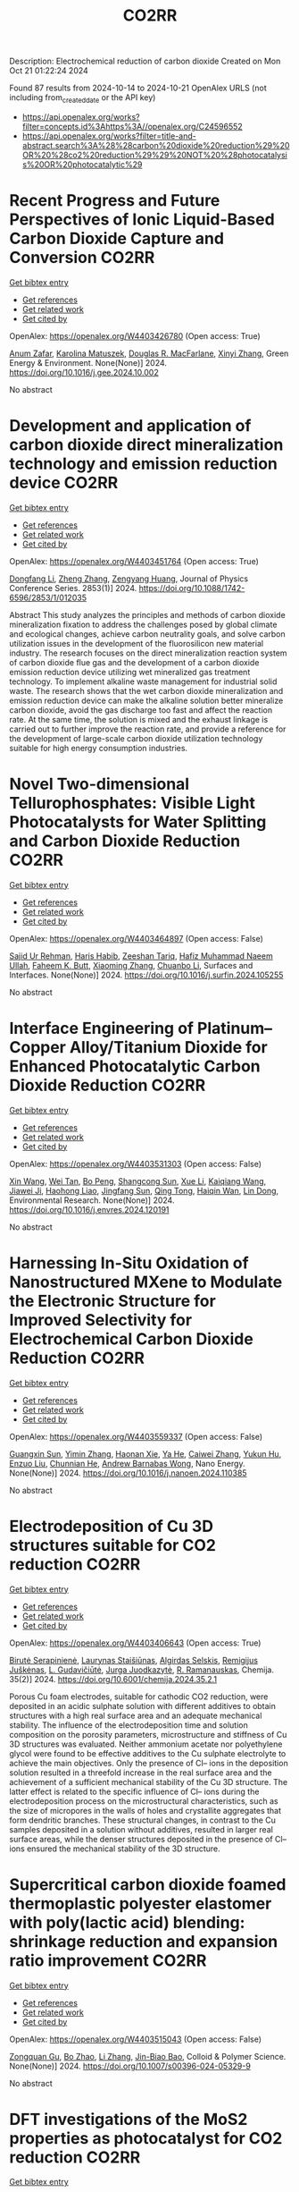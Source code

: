 #+TITLE: CO2RR
Description: Electrochemical reduction of carbon dioxide
Created on Mon Oct 21 01:22:24 2024

Found 87 results from 2024-10-14 to 2024-10-21
OpenAlex URLS (not including from_created_date or the API key)
- [[https://api.openalex.org/works?filter=concepts.id%3Ahttps%3A//openalex.org/C24596552]]
- [[https://api.openalex.org/works?filter=title-and-abstract.search%3A%28%28carbon%20dioxide%20reduction%29%20OR%20%28co2%20reduction%29%29%20NOT%20%28photocatalysis%20OR%20photocatalytic%29]]

* Recent Progress and Future Perspectives of Ionic Liquid-Based Carbon Dioxide Capture and Conversion  :CO2RR:
:PROPERTIES:
:UUID: https://openalex.org/W4403426780
:TOPICS: Applications of Ionic Liquids, Electrochemical Reduction of CO2 to Fuels, Carbon Dioxide Capture and Storage Technologies
:PUBLICATION_DATE: 2024-10-01
:END:    
    
[[elisp:(doi-add-bibtex-entry "https://doi.org/10.1016/j.gee.2024.10.002")][Get bibtex entry]] 

- [[elisp:(progn (xref--push-markers (current-buffer) (point)) (oa--referenced-works "https://openalex.org/W4403426780"))][Get references]]
- [[elisp:(progn (xref--push-markers (current-buffer) (point)) (oa--related-works "https://openalex.org/W4403426780"))][Get related work]]
- [[elisp:(progn (xref--push-markers (current-buffer) (point)) (oa--cited-by-works "https://openalex.org/W4403426780"))][Get cited by]]

OpenAlex: https://openalex.org/W4403426780 (Open access: True)
    
[[https://openalex.org/A5103054444][Anum Zafar]], [[https://openalex.org/A5010765482][Karolina Matuszek]], [[https://openalex.org/A5017109393][Douglas R. MacFarlane]], [[https://openalex.org/A5100381568][Xinyi Zhang]], Green Energy & Environment. None(None)] 2024. https://doi.org/10.1016/j.gee.2024.10.002 
     
No abstract    

    

* Development and application of carbon dioxide direct mineralization technology and emission reduction device  :CO2RR:
:PROPERTIES:
:UUID: https://openalex.org/W4403451764
:TOPICS: Chemical-Looping Technologies, Carbon Dioxide Sequestration in Geological Formations, Carbon Dioxide Capture and Storage Technologies
:PUBLICATION_DATE: 2024-10-01
:END:    
    
[[elisp:(doi-add-bibtex-entry "https://doi.org/10.1088/1742-6596/2853/1/012035")][Get bibtex entry]] 

- [[elisp:(progn (xref--push-markers (current-buffer) (point)) (oa--referenced-works "https://openalex.org/W4403451764"))][Get references]]
- [[elisp:(progn (xref--push-markers (current-buffer) (point)) (oa--related-works "https://openalex.org/W4403451764"))][Get related work]]
- [[elisp:(progn (xref--push-markers (current-buffer) (point)) (oa--cited-by-works "https://openalex.org/W4403451764"))][Get cited by]]

OpenAlex: https://openalex.org/W4403451764 (Open access: True)
    
[[https://openalex.org/A5052118058][Dongfang Li]], [[https://openalex.org/A5100459195][Zheng Zhang]], [[https://openalex.org/A5109680542][Zengyang Huang]], Journal of Physics Conference Series. 2853(1)] 2024. https://doi.org/10.1088/1742-6596/2853/1/012035 
     
Abstract This study analyzes the principles and methods of carbon dioxide mineralization fixation to address the challenges posed by global climate and ecological changes, achieve carbon neutrality goals, and solve carbon utilization issues in the development of the fluorosilicon new material industry. The research focuses on the direct mineralization reaction system of carbon dioxide flue gas and the development of a carbon dioxide emission reduction device utilizing wet mineralized gas treatment technology. To implement alkaline waste management for industrial solid waste. The research shows that the wet carbon dioxide mineralization and emission reduction device can make the alkaline solution better mineralize carbon dioxide, avoid the gas discharge too fast and affect the reaction rate. At the same time, the solution is mixed and the exhaust linkage is carried out to further improve the reaction rate, and provide a reference for the development of large-scale carbon dioxide utilization technology suitable for high energy consumption industries.    

    

* Novel Two-dimensional Tellurophosphates: Visible Light Photocatalysts for Water Splitting and Carbon Dioxide Reduction  :CO2RR:
:PROPERTIES:
:UUID: https://openalex.org/W4403464897
:TOPICS: Photocatalytic Materials for Solar Energy Conversion, Two-Dimensional Materials, Gas Sensing Technology and Materials
:PUBLICATION_DATE: 2024-10-01
:END:    
    
[[elisp:(doi-add-bibtex-entry "https://doi.org/10.1016/j.surfin.2024.105255")][Get bibtex entry]] 

- [[elisp:(progn (xref--push-markers (current-buffer) (point)) (oa--referenced-works "https://openalex.org/W4403464897"))][Get references]]
- [[elisp:(progn (xref--push-markers (current-buffer) (point)) (oa--related-works "https://openalex.org/W4403464897"))][Get related work]]
- [[elisp:(progn (xref--push-markers (current-buffer) (point)) (oa--cited-by-works "https://openalex.org/W4403464897"))][Get cited by]]

OpenAlex: https://openalex.org/W4403464897 (Open access: False)
    
[[https://openalex.org/A5102891004][Sajid Ur Rehman]], [[https://openalex.org/A5091532887][Haris Habib]], [[https://openalex.org/A5102925148][Zeeshan Tariq]], [[https://openalex.org/A5064922840][Hafiz Muhammad Naeem Ullah]], [[https://openalex.org/A5055386927][Faheem K. Butt]], [[https://openalex.org/A5100462569][Xiaoming Zhang]], [[https://openalex.org/A5015560644][Chuanbo Li]], Surfaces and Interfaces. None(None)] 2024. https://doi.org/10.1016/j.surfin.2024.105255 
     
No abstract    

    

* Interface Engineering of Platinum–Copper Alloy/Titanium Dioxide for Enhanced Photocatalytic Carbon Dioxide Reduction  :CO2RR:
:PROPERTIES:
:UUID: https://openalex.org/W4403531303
:TOPICS: Photocatalytic Materials for Solar Energy Conversion, Catalytic Nanomaterials, Formation and Properties of Nanocrystals and Nanostructures
:PUBLICATION_DATE: 2024-10-01
:END:    
    
[[elisp:(doi-add-bibtex-entry "https://doi.org/10.1016/j.envres.2024.120191")][Get bibtex entry]] 

- [[elisp:(progn (xref--push-markers (current-buffer) (point)) (oa--referenced-works "https://openalex.org/W4403531303"))][Get references]]
- [[elisp:(progn (xref--push-markers (current-buffer) (point)) (oa--related-works "https://openalex.org/W4403531303"))][Get related work]]
- [[elisp:(progn (xref--push-markers (current-buffer) (point)) (oa--cited-by-works "https://openalex.org/W4403531303"))][Get cited by]]

OpenAlex: https://openalex.org/W4403531303 (Open access: False)
    
[[https://openalex.org/A5100328102][Xin Wang]], [[https://openalex.org/A5052189259][Wei Tan]], [[https://openalex.org/A5070734356][Bo Peng]], [[https://openalex.org/A5020215516][Shangcong Sun]], [[https://openalex.org/A5101956387][Xue Li]], [[https://openalex.org/A5101991334][Kaiqiang Wang]], [[https://openalex.org/A5082509409][Jiawei Ji]], [[https://openalex.org/A5102157593][Haohong Liao]], [[https://openalex.org/A5053484557][Jingfang Sun]], [[https://openalex.org/A5005240145][Qing Tong]], [[https://openalex.org/A5072461973][Haiqin Wan]], [[https://openalex.org/A5100748805][Lin Dong]], Environmental Research. None(None)] 2024. https://doi.org/10.1016/j.envres.2024.120191 
     
No abstract    

    

* Harnessing In-Situ Oxidation of Nanostructured MXene to Modulate the Electronic Structure for Improved Selectivity for Electrochemical Carbon Dioxide Reduction  :CO2RR:
:PROPERTIES:
:UUID: https://openalex.org/W4403559337
:TOPICS: Two-Dimensional Transition Metal Carbides and Nitrides (MXenes), Photocatalytic Materials for Solar Energy Conversion, Two-Dimensional Materials
:PUBLICATION_DATE: 2024-10-01
:END:    
    
[[elisp:(doi-add-bibtex-entry "https://doi.org/10.1016/j.nanoen.2024.110385")][Get bibtex entry]] 

- [[elisp:(progn (xref--push-markers (current-buffer) (point)) (oa--referenced-works "https://openalex.org/W4403559337"))][Get references]]
- [[elisp:(progn (xref--push-markers (current-buffer) (point)) (oa--related-works "https://openalex.org/W4403559337"))][Get related work]]
- [[elisp:(progn (xref--push-markers (current-buffer) (point)) (oa--cited-by-works "https://openalex.org/W4403559337"))][Get cited by]]

OpenAlex: https://openalex.org/W4403559337 (Open access: False)
    
[[https://openalex.org/A5101600096][Guangxin Sun]], [[https://openalex.org/A5100391598][Yimin Zhang]], [[https://openalex.org/A5103055033][Haonan Xie]], [[https://openalex.org/A5002226137][Ya He]], [[https://openalex.org/A5007103400][Caiwei Zhang]], [[https://openalex.org/A5086866094][Yukun Hu]], [[https://openalex.org/A5044321397][Enzuo Liu]], [[https://openalex.org/A5000026480][Chunnian He]], [[https://openalex.org/A5022787483][Andrew Barnabas Wong]], Nano Energy. None(None)] 2024. https://doi.org/10.1016/j.nanoen.2024.110385 
     
No abstract    

    

* Electrodeposition of Cu 3D structures suitable for CO2 reduction  :CO2RR:
:PROPERTIES:
:UUID: https://openalex.org/W4403406643
:TOPICS: Electrochemical Reduction of CO2 to Fuels, Electrodeposition and Composite Coatings, Molecular Electronic Devices and Systems
:PUBLICATION_DATE: 2024-10-14
:END:    
    
[[elisp:(doi-add-bibtex-entry "https://doi.org/10.6001/chemija.2024.35.2.1")][Get bibtex entry]] 

- [[elisp:(progn (xref--push-markers (current-buffer) (point)) (oa--referenced-works "https://openalex.org/W4403406643"))][Get references]]
- [[elisp:(progn (xref--push-markers (current-buffer) (point)) (oa--related-works "https://openalex.org/W4403406643"))][Get related work]]
- [[elisp:(progn (xref--push-markers (current-buffer) (point)) (oa--cited-by-works "https://openalex.org/W4403406643"))][Get cited by]]

OpenAlex: https://openalex.org/W4403406643 (Open access: True)
    
[[https://openalex.org/A5092781886][Birutė Serapinienė]], [[https://openalex.org/A5029690802][Laurynas Staišiūnas]], [[https://openalex.org/A5001859618][Algirdas Selskis]], [[https://openalex.org/A5017252022][Remi­gi­jus Juškėnas]], [[https://openalex.org/A5085815765][L. Gudavičiūtė]], [[https://openalex.org/A5021756589][Jurga Juodkazytė]], [[https://openalex.org/A5068480827][R. Ramanauskas]], Chemija. 35(2)] 2024. https://doi.org/10.6001/chemija.2024.35.2.1 
     
Porous Cu foam electrodes, suitable for cathodic CO2 reduction, were deposited in an acidic sulphate solution with different additives to obtain structures with a high real surface area and an adequate mechanical stability. The influence of the electrodeposition time and solution composition on the porosity parameters, microstructure and stiffness of Cu 3D structures was evaluated. Neither ammonium acetate nor polyethylene glycol were found to be effective additives to the Cu sulphate electrolyte to achieve the main objectives. Only the presence of Cl– ions in the deposition solution resulted in a threefold increase in the real surface area and the achievement of a sufficient mechanical stability of the Cu 3D structure. The latter effect is related to the specific influence of Cl– ions during the electrodeposition process on the microstructural characteristics, such as the size of micropores in the walls of holes and crystallite aggregates that form dendritic branches. These structural changes, in contrast to the Cu samples deposited in a solution without additives, resulted in larger real surface areas, while the denser structures deposited in the presence of Cl– ions ensured the mechanical stability of the 3D structure.    

    

* Supercritical carbon dioxide foamed thermoplastic polyester elastomer with poly(lactic acid) blending: shrinkage reduction and expansion ratio improvement  :CO2RR:
:PROPERTIES:
:UUID: https://openalex.org/W4403515043
:TOPICS: Polymer Foaming with Supercritical Carbon Dioxide, Biodegradable Polymers as Biomaterials and Packaging, Carbon Dioxide Utilization for Chemical Synthesis
:PUBLICATION_DATE: 2024-10-18
:END:    
    
[[elisp:(doi-add-bibtex-entry "https://doi.org/10.1007/s00396-024-05329-9")][Get bibtex entry]] 

- [[elisp:(progn (xref--push-markers (current-buffer) (point)) (oa--referenced-works "https://openalex.org/W4403515043"))][Get references]]
- [[elisp:(progn (xref--push-markers (current-buffer) (point)) (oa--related-works "https://openalex.org/W4403515043"))][Get related work]]
- [[elisp:(progn (xref--push-markers (current-buffer) (point)) (oa--cited-by-works "https://openalex.org/W4403515043"))][Get cited by]]

OpenAlex: https://openalex.org/W4403515043 (Open access: False)
    
[[https://openalex.org/A5030512051][Zongquan Gu]], [[https://openalex.org/A5100767212][Bo Zhao]], [[https://openalex.org/A5100425739][Li Zhang]], [[https://openalex.org/A5051476201][Jin-Biao Bao]], Colloid & Polymer Science. None(None)] 2024. https://doi.org/10.1007/s00396-024-05329-9 
     
No abstract    

    

* DFT investigations of the MoS2 properties as photocatalyst for CO2 reduction  :CO2RR:
:PROPERTIES:
:UUID: https://openalex.org/W4403445063
:TOPICS: Photocatalytic Materials for Solar Energy Conversion, Electrochemical Reduction of CO2 to Fuels, Gas Sensing Technology and Materials
:PUBLICATION_DATE: 2022-03-20
:END:    
    
[[elisp:(doi-add-bibtex-entry "None")][Get bibtex entry]] 

- [[elisp:(progn (xref--push-markers (current-buffer) (point)) (oa--referenced-works "https://openalex.org/W4403445063"))][Get references]]
- [[elisp:(progn (xref--push-markers (current-buffer) (point)) (oa--related-works "https://openalex.org/W4403445063"))][Get related work]]
- [[elisp:(progn (xref--push-markers (current-buffer) (point)) (oa--cited-by-works "https://openalex.org/W4403445063"))][Get cited by]]

OpenAlex: https://openalex.org/W4403445063 (Open access: False)
    
[[https://openalex.org/A5064593938][R. Favre]], [[https://openalex.org/A5025385863][Tangui Le Bahers]], [[https://openalex.org/A5025383238][Pascal Raybaud]], No host. None(None)] 2022. None 
     
No abstract    

    

* Performing electrocatalytic CO2 reduction reactions at a high pressure  :CO2RR:
:PROPERTIES:
:UUID: https://openalex.org/W4403401447
:TOPICS: Electrochemical Reduction of CO2 to Fuels, Applications of Ionic Liquids, Carbon Dioxide Utilization for Chemical Synthesis
:PUBLICATION_DATE: 2024-10-14
:END:    
    
[[elisp:(doi-add-bibtex-entry "https://doi.org/10.1007/s43979-024-00106-7")][Get bibtex entry]] 

- [[elisp:(progn (xref--push-markers (current-buffer) (point)) (oa--referenced-works "https://openalex.org/W4403401447"))][Get references]]
- [[elisp:(progn (xref--push-markers (current-buffer) (point)) (oa--related-works "https://openalex.org/W4403401447"))][Get related work]]
- [[elisp:(progn (xref--push-markers (current-buffer) (point)) (oa--cited-by-works "https://openalex.org/W4403401447"))][Get cited by]]

OpenAlex: https://openalex.org/W4403401447 (Open access: True)
    
[[https://openalex.org/A5090741037][Baoliang Chen]], [[https://openalex.org/A5113336458][M. Feng]], [[https://openalex.org/A5100728316][Yi‐Ping Phoebe Chen]], [[https://openalex.org/A5103579631][J.-L. Yang]], [[https://openalex.org/A5100459723][Ya Liu]], Carbon Neutrality. 3(1)] 2024. https://doi.org/10.1007/s43979-024-00106-7 
     
Abstract Electrocatalytic CO 2 reduction technology offers an effective way to convert CO 2 into valuable chemicals and fuels, presenting a sustainable solution for carbon emissions. Current electrocatalytic CO 2 reduction technologies encounter significant issues such as salt precipitation and hydrogen evolution, which prevent energy conversion efficiency, selectivity, current density, and stability from simultaneously meeting industrial standards. In recent years, researchers have discovered that increasing the CO 2 pressure on the gas supply could enhance the coverage of the catalyst and activate more CO 2 reduction reaction sites on the catalyst surface, which provides a practical and effective approach for optimizing the energy conversion and mass transfer. In this review, we provide a comprehensive review of the development history and current status of high-pressure CO 2 electrocatalytic reduction technology, focusing on its reaction devices, catalytic performance, and reaction mechanisms. Furthermore, we summarize and offer insights into the most promising research avenues to propel the field forward.    

    

* The Riddle of the Sands: Co2 Emissions Reduction and California's Renewables Portfolio  :CO2RR:
:PROPERTIES:
:UUID: https://openalex.org/W4403466478
:TOPICS: Global Energy Transition and Fossil Fuel Depletion, Economic Implications of Climate Change Policies
:PUBLICATION_DATE: 2024-01-01
:END:    
    
[[elisp:(doi-add-bibtex-entry "https://doi.org/10.2139/ssrn.4989267")][Get bibtex entry]] 

- [[elisp:(progn (xref--push-markers (current-buffer) (point)) (oa--referenced-works "https://openalex.org/W4403466478"))][Get references]]
- [[elisp:(progn (xref--push-markers (current-buffer) (point)) (oa--related-works "https://openalex.org/W4403466478"))][Get related work]]
- [[elisp:(progn (xref--push-markers (current-buffer) (point)) (oa--cited-by-works "https://openalex.org/W4403466478"))][Get cited by]]

OpenAlex: https://openalex.org/W4403466478 (Open access: False)
    
[[https://openalex.org/A5083056018][G. Cornelis van Kooten]], No host. None(None)] 2024. https://doi.org/10.2139/ssrn.4989267 
     
No abstract    

    

* Mesoporous C-doped C3N5 as a superior photocatalyst for CO2 reduction  :CO2RR:
:PROPERTIES:
:UUID: https://openalex.org/W4403409752
:TOPICS: Photocatalytic Materials for Solar Energy Conversion, Porous Crystalline Organic Frameworks for Energy and Separation Applications, Electrochemical Reduction of CO2 to Fuels
:PUBLICATION_DATE: 2024-10-01
:END:    
    
[[elisp:(doi-add-bibtex-entry "https://doi.org/10.1016/j.apcatb.2024.124701")][Get bibtex entry]] 

- [[elisp:(progn (xref--push-markers (current-buffer) (point)) (oa--referenced-works "https://openalex.org/W4403409752"))][Get references]]
- [[elisp:(progn (xref--push-markers (current-buffer) (point)) (oa--related-works "https://openalex.org/W4403409752"))][Get related work]]
- [[elisp:(progn (xref--push-markers (current-buffer) (point)) (oa--cited-by-works "https://openalex.org/W4403409752"))][Get cited by]]

OpenAlex: https://openalex.org/W4403409752 (Open access: True)
    
[[https://openalex.org/A5034611872][Aathira M. Sadanandan]], [[https://openalex.org/A5081997866][Mohammed Fawaz]], [[https://openalex.org/A5067986273][Nithinraj Panangattu Dharmarajan]], [[https://openalex.org/A5010167321][Matej Huš]], [[https://openalex.org/A5083095509][Gurwinder Singh]], [[https://openalex.org/A5048493379][C. I. Sathish]], [[https://openalex.org/A5015913196][Blaž Likozar]], [[https://openalex.org/A5020817752][Zhixuan Li]], [[https://openalex.org/A5055518824][Ajanya M. Ruban]], [[https://openalex.org/A5016258825][Chung‐Hwan Jeon]], [[https://openalex.org/A5052047304][Jae‐Hun Yang]], [[https://openalex.org/A5100703756][Prashant Kumar]], [[https://openalex.org/A5015562487][Ajayan Vinu]], Applied Catalysis B Environment and Energy. None(None)] 2024. https://doi.org/10.1016/j.apcatb.2024.124701 
     
No abstract    

    

* Electrocatalytic CO2 reduction to HCO2H by protic NHC-Ir complexes  :CO2RR:
:PROPERTIES:
:UUID: https://openalex.org/W4403566238
:TOPICS: Carbon Dioxide Utilization for Chemical Synthesis, Electrochemical Reduction of CO2 to Fuels, Ammonia Synthesis and Electrocatalysis
:PUBLICATION_DATE: 2024-10-01
:END:    
    
[[elisp:(doi-add-bibtex-entry "https://doi.org/10.1016/j.jorganchem.2024.123422")][Get bibtex entry]] 

- [[elisp:(progn (xref--push-markers (current-buffer) (point)) (oa--referenced-works "https://openalex.org/W4403566238"))][Get references]]
- [[elisp:(progn (xref--push-markers (current-buffer) (point)) (oa--related-works "https://openalex.org/W4403566238"))][Get related work]]
- [[elisp:(progn (xref--push-markers (current-buffer) (point)) (oa--cited-by-works "https://openalex.org/W4403566238"))][Get cited by]]

OpenAlex: https://openalex.org/W4403566238 (Open access: False)
    
[[https://openalex.org/A5057215490][Saswati Ray]], [[https://openalex.org/A5023698422][Sanajit Kumar Mandal]], [[https://openalex.org/A5042658817][Joyanta Choudhury]], Journal of Organometallic Chemistry. None(None)] 2024. https://doi.org/10.1016/j.jorganchem.2024.123422 
     
No abstract    

    

* Ab initio calculations of high-entropy clusters for oxygen reduction and evolution as well as CO2 reduction reactions  :CO2RR:
:PROPERTIES:
:UUID: https://openalex.org/W4403561270
:TOPICS: Catalytic Nanomaterials, Electrocatalysis for Energy Conversion, High-Entropy Alloys: Novel Designs and Properties
:PUBLICATION_DATE: 2024-10-01
:END:    
    
[[elisp:(doi-add-bibtex-entry "https://doi.org/10.1016/j.apsusc.2024.161555")][Get bibtex entry]] 

- [[elisp:(progn (xref--push-markers (current-buffer) (point)) (oa--referenced-works "https://openalex.org/W4403561270"))][Get references]]
- [[elisp:(progn (xref--push-markers (current-buffer) (point)) (oa--related-works "https://openalex.org/W4403561270"))][Get related work]]
- [[elisp:(progn (xref--push-markers (current-buffer) (point)) (oa--cited-by-works "https://openalex.org/W4403561270"))][Get cited by]]

OpenAlex: https://openalex.org/W4403561270 (Open access: False)
    
[[https://openalex.org/A5028218777][Mohsen Tamtaji]], [[https://openalex.org/A5056911582][Mohammad Kazemeini]], [[https://openalex.org/A5063840052][Jafar Abdi]], Applied Surface Science. None(None)] 2024. https://doi.org/10.1016/j.apsusc.2024.161555 
     
No abstract    

    

* Efficient electrocatalytic CO2 reduction to ethylene using cuprous oxide derivatives  :CO2RR:
:PROPERTIES:
:UUID: https://openalex.org/W4403395491
:TOPICS: Electrochemical Reduction of CO2 to Fuels, Applications of Ionic Liquids, Thermoelectric Materials
:PUBLICATION_DATE: 2024-10-14
:END:    
    
[[elisp:(doi-add-bibtex-entry "https://doi.org/10.3389/fchem.2024.1482168")][Get bibtex entry]] 

- [[elisp:(progn (xref--push-markers (current-buffer) (point)) (oa--referenced-works "https://openalex.org/W4403395491"))][Get references]]
- [[elisp:(progn (xref--push-markers (current-buffer) (point)) (oa--related-works "https://openalex.org/W4403395491"))][Get related work]]
- [[elisp:(progn (xref--push-markers (current-buffer) (point)) (oa--cited-by-works "https://openalex.org/W4403395491"))][Get cited by]]

OpenAlex: https://openalex.org/W4403395491 (Open access: True)
    
[[https://openalex.org/A5070918529][Wen‐Fei Dong]], [[https://openalex.org/A5013444155][Dejun Fu]], [[https://openalex.org/A5100444220][Zhifeng Zhang]], [[https://openalex.org/A5006834711][Zhiqiang Wu]], [[https://openalex.org/A5073342252][Hongjian Zhao]], [[https://openalex.org/A5016649759][W. Liu]], Frontiers in Chemistry. 12(None)] 2024. https://doi.org/10.3389/fchem.2024.1482168 
     
Copper-based materials play a vital role in the electrochemical transformation of CO 2 into C 2 /C 2+ compounds. In this study, cross-sectional octahedral Cu 2 O microcrystals were prepared in situ on carbon paper electrodes via electrochemical deposition. The morphology and integrity of the exposed crystal surface (111) were meticulously controlled by adjusting the deposition potential, time, and temperature. These cross-sectional octahedral Cu 2 O microcrystals exhibited high electrocatalytic activity for ethylene (C 2 H 4 ) production through CO 2 reduction. In a 0.1 M KHCO 3 electrolyte, the Faradaic efficiency for C 2 H 4 reached 42.0% at a potential of −1.376 V vs. RHE. During continuous electrolysis over 10 h, the FE (C 2 H 4 ) remained stable around 40%. During electrolysis, the fully exposed (111) crystal faces of Cu 2 O microcrystals are reduced to Cu 0 , which enhances C-C coupling and could serve as the main active sites for catalyzing the conversion of CO 2 to C 2 H 4 .    

    

* In-situ Imaging and Time-resolved Investigation of Local pH in Electrocatalytic CO2 Reduction  :CO2RR:
:PROPERTIES:
:UUID: https://openalex.org/W4403533024
:TOPICS: Electrochemical Reduction of CO2 to Fuels, Electrochemical Detection of Heavy Metal Ions, Applications of Ionic Liquids
:PUBLICATION_DATE: 2024-10-01
:END:    
    
[[elisp:(doi-add-bibtex-entry "https://doi.org/10.1016/j.apcatb.2024.124727")][Get bibtex entry]] 

- [[elisp:(progn (xref--push-markers (current-buffer) (point)) (oa--referenced-works "https://openalex.org/W4403533024"))][Get references]]
- [[elisp:(progn (xref--push-markers (current-buffer) (point)) (oa--related-works "https://openalex.org/W4403533024"))][Get related work]]
- [[elisp:(progn (xref--push-markers (current-buffer) (point)) (oa--cited-by-works "https://openalex.org/W4403533024"))][Get cited by]]

OpenAlex: https://openalex.org/W4403533024 (Open access: False)
    
[[https://openalex.org/A5033312845][Zezhong Xie]], [[https://openalex.org/A5100411690][Qiushi Wang]], [[https://openalex.org/A5014863278][Rongge Yang]], [[https://openalex.org/A5101916331][Jingnan Zhang]], [[https://openalex.org/A5112135862][S P Ou]], [[https://openalex.org/A5063486606][Gangfeng Ouyang]], [[https://openalex.org/A5007352914][Mingyang Li]], [[https://openalex.org/A5074344625][Jianxin Shi]], [[https://openalex.org/A5078719120][Yexiang Tong]], Applied Catalysis B Environment and Energy. None(None)] 2024. https://doi.org/10.1016/j.apcatb.2024.124727 
     
No abstract    

    

* Catalytic reduction of imines with silylformates: Formation of silyl carbamates through CO2 insertion  :CO2RR:
:PROPERTIES:
:UUID: https://openalex.org/W4403541356
:TOPICS: Carbon Dioxide Utilization for Chemical Synthesis, Homogeneous Catalysis with Transition Metals, Catalytic Carbon Dioxide Hydrogenation
:PUBLICATION_DATE: 2024-10-18
:END:    
    
[[elisp:(doi-add-bibtex-entry "https://doi.org/10.26434/chemrxiv-2024-hfwdz")][Get bibtex entry]] 

- [[elisp:(progn (xref--push-markers (current-buffer) (point)) (oa--referenced-works "https://openalex.org/W4403541356"))][Get references]]
- [[elisp:(progn (xref--push-markers (current-buffer) (point)) (oa--related-works "https://openalex.org/W4403541356"))][Get related work]]
- [[elisp:(progn (xref--push-markers (current-buffer) (point)) (oa--cited-by-works "https://openalex.org/W4403541356"))][Get cited by]]

OpenAlex: https://openalex.org/W4403541356 (Open access: True)
    
[[https://openalex.org/A5052984240][Neethu Thyagarajan]], [[https://openalex.org/A5066795792][Ruqaya Buhaibeh]], [[https://openalex.org/A5074198285][Emmanuel Nicolas]], [[https://openalex.org/A5105981674][Thibault Cantat]], No host. None(None)] 2024. https://doi.org/10.26434/chemrxiv-2024-hfwdz  ([[https://chemrxiv.org/engage/api-gateway/chemrxiv/assets/orp/resource/item/6710c42651558a15ef52bac0/original/catalytic-reduction-of-imines-with-silylformates-formation-of-silyl-carbamates-through-co2-insertion.pdf][pdf]])
     
Silylformates are emerging surrogates of hydrosilanes, able to reduce carbonyl groups in transfer hydrosilylation reactions, with the concomitant release of CO2. In this work, a new reactivity is revealed for silylformates, in the presence of imines. Using ruthenium catalysts, and lithium iodide as a co-catalyst, imines are shown to undergo hydrocarboxysilylation by formal insertion of CO2 to the N-Si bond of silyl amine to yield silyl carbamates in excellent yields.    

    

* Reduction of CO2 emissions by recycling low-potential heat from the Benfield CO2 removal process at a natural gas hydrogen production plant  :CO2RR:
:PROPERTIES:
:UUID: https://openalex.org/W4403377287
:TOPICS: Carbon Dioxide Capture and Storage Technologies, Membrane Gas Separation Technology, Advancements in Water Purification Technologies
:PUBLICATION_DATE: 2024-10-14
:END:    
    
[[elisp:(doi-add-bibtex-entry "https://doi.org/10.1007/s10098-024-03032-5")][Get bibtex entry]] 

- [[elisp:(progn (xref--push-markers (current-buffer) (point)) (oa--referenced-works "https://openalex.org/W4403377287"))][Get references]]
- [[elisp:(progn (xref--push-markers (current-buffer) (point)) (oa--related-works "https://openalex.org/W4403377287"))][Get related work]]
- [[elisp:(progn (xref--push-markers (current-buffer) (point)) (oa--cited-by-works "https://openalex.org/W4403377287"))][Get cited by]]

OpenAlex: https://openalex.org/W4403377287 (Open access: True)
    
[[https://openalex.org/A5092445002][Dawid Hajduga]], [[https://openalex.org/A5027328105][Lucjan Chmielarz]], [[https://openalex.org/A5045497628][Marek Bugdol]], Clean Technologies and Environmental Policy. None(None)] 2024. https://doi.org/10.1007/s10098-024-03032-5 
     
Abstract The EU policies related to CO 2 emission strictly define the stages of carbon neutrality achieving. According to these regulations, all production installations that emit carbon dioxide will be charged additional emission fees from 2026 to fully in 2035. Analysis of the increasing emission fees shows that in some industries incurring such additional costs will result in a lack of profitability of the products. Industries directly related to the food sector, such as nitrogen fertiliser production, are strategic in the economies of all countries. Nitrogen fertilisers are produced from ammonia, which is synthesised on a large scale from hydrogen and nitrogen. Hydrogen is produced by natural gas reforming with water vapour resulting in syngas (mixture of H 2 , CO, CO 2 , H 2 O), which CO in the next step reacts with water vapour (water gas shift reaction) producing H 2 and CO 2 . CO 2 is separated from hydrogen using the Benfield method. The analysis of the Benfield process (one process of hydrogen production) shows a possible way to reduce CO 2 emission by optimising heat balance. It was shown that in the proposed technology the heat recovery reaches 89%, while the level below 30% was reported for other available technologies. The proposed solution is based on recirculation and reuse of heat, which is lost in other technologies. The analysis is for a process balance in a medium-sized hydrogen production installation. The analysis considers also the correlations with other installations thermally linked to hydrogen production. The economic balance showed the great financial benefits of this solution. In the scenario discussed, the CO 2 emission factor was reduced by 20%. Graphical Abstract    

    

* Characterizing the Stability of Ultra-Thin Metal Oxide Catalyst Films in Non-thermal Plasma CO2 Reduction Reactions  :CO2RR:
:PROPERTIES:
:UUID: https://openalex.org/W4403540654
:TOPICS: Catalytic Nanomaterials, Catalytic Dehydrogenation of Light Alkanes, Solid Oxide Fuel Cells
:PUBLICATION_DATE: 2024-10-18
:END:    
    
[[elisp:(doi-add-bibtex-entry "https://doi.org/10.26434/chemrxiv-2024-k0svz")][Get bibtex entry]] 

- [[elisp:(progn (xref--push-markers (current-buffer) (point)) (oa--referenced-works "https://openalex.org/W4403540654"))][Get references]]
- [[elisp:(progn (xref--push-markers (current-buffer) (point)) (oa--related-works "https://openalex.org/W4403540654"))][Get related work]]
- [[elisp:(progn (xref--push-markers (current-buffer) (point)) (oa--cited-by-works "https://openalex.org/W4403540654"))][Get cited by]]

OpenAlex: https://openalex.org/W4403540654 (Open access: True)
    
[[https://openalex.org/A5040058475][Samuel K. Conlin]], [[https://openalex.org/A5022548203][Joseph Joel Muhanga]], [[https://openalex.org/A5023601145][David N. Parette]], [[https://openalex.org/A5049904697][Robert H. Coridan]], No host. None(None)] 2024. https://doi.org/10.26434/chemrxiv-2024-k0svz  ([[https://chemrxiv.org/engage/api-gateway/chemrxiv/assets/orp/resource/item/67115cdd51558a15ef5e8319/original/characterizing-the-stability-of-ultra-thin-metal-oxide-catalyst-films-in-non-thermal-plasma-co2-reduction-reactions.pdf][pdf]])
     
The use of metal oxide catalysts to enhance plasma CO2 reduction has seen significant recent development towards processes to reduce greenhouse gas emissions and produce renewable chemical feedstocks. While plasma reactors are effective at producing the intended chemical transformations, the conditions can result in catalyst degradation. Atomic layer deposition (ALD) can be used to synthesize complex, hierarchically structured metal oxide plasma catalysts that, while active for plasma CO2 reduction, are particularly vulnerable to degradation due to their high surface area and nanoscopic thickness. In this work, we characterized the effects of extended non-thermal, glow-discharge plasma exposure on ALD synthesized, ultra-thin film (< 30 nm) TiO2 and ZnO catalysts. We used x-ray diffraction, reflectivity, and spectroscopy to compare films exposed to a CO2 plasma to ones exposed to an Ar plasma and to ones annealed in air. We found that the CO2 plasma exposure generated some surface reduction in TiO2 and increased surface roughening by a small amount, but did not initiate any phase changes or crystallite growth. The results suggest that ALD-deposited metal oxide films are robust to low pressure CO2 plasma exposure and are suitable as catalysts or catalyst supports in extended reactions.    

    

* Influence of Capping Ligands on Metal-Nanoparticle-Driven Hydrogen Evolution and CO2 Reduction Reactions  :CO2RR:
:PROPERTIES:
:UUID: https://openalex.org/W4403433128
:TOPICS: Electrochemical Reduction of CO2 to Fuels, Electrocatalysis for Energy Conversion, Catalytic Nanomaterials
:PUBLICATION_DATE: 2024-01-01
:END:    
    
[[elisp:(doi-add-bibtex-entry "https://doi.org/10.1007/3418_2024_116")][Get bibtex entry]] 

- [[elisp:(progn (xref--push-markers (current-buffer) (point)) (oa--referenced-works "https://openalex.org/W4403433128"))][Get references]]
- [[elisp:(progn (xref--push-markers (current-buffer) (point)) (oa--related-works "https://openalex.org/W4403433128"))][Get related work]]
- [[elisp:(progn (xref--push-markers (current-buffer) (point)) (oa--cited-by-works "https://openalex.org/W4403433128"))][Get cited by]]

OpenAlex: https://openalex.org/W4403433128 (Open access: False)
    
[[https://openalex.org/A5079673577][Gerard Martí]], [[https://openalex.org/A5114280106][Álvaro Lozano-Roche]], [[https://openalex.org/A5031206734][Nuria Romero]], [[https://openalex.org/A5020337283][Laia Francàs]], [[https://openalex.org/A5016827993][Karine Philippot]], [[https://openalex.org/A5075844774][Roger Bofill]], [[https://openalex.org/A5080028922][Jordi Garcı́a-Antón]], [[https://openalex.org/A5039090961][Xavier Sala]], Topics in organometallic chemistry. None(None)] 2024. https://doi.org/10.1007/3418_2024_116 
     
No abstract    

    

* Improved Charge Delivery within Covalently Ligated Cobalt Phthalocyanine Electrocatalyst for CO2 Reduction  :CO2RR:
:PROPERTIES:
:UUID: https://openalex.org/W4403460694
:TOPICS: Electrochemical Reduction of CO2 to Fuels, Electrocatalysis for Energy Conversion, Molecular Electronic Devices and Systems
:PUBLICATION_DATE: 2024-01-01
:END:    
    
[[elisp:(doi-add-bibtex-entry "https://doi.org/10.1039/d4ta03220a")][Get bibtex entry]] 

- [[elisp:(progn (xref--push-markers (current-buffer) (point)) (oa--referenced-works "https://openalex.org/W4403460694"))][Get references]]
- [[elisp:(progn (xref--push-markers (current-buffer) (point)) (oa--related-works "https://openalex.org/W4403460694"))][Get related work]]
- [[elisp:(progn (xref--push-markers (current-buffer) (point)) (oa--cited-by-works "https://openalex.org/W4403460694"))][Get cited by]]

OpenAlex: https://openalex.org/W4403460694 (Open access: False)
    
[[https://openalex.org/A5083520815][Alena Kochubei]], [[https://openalex.org/A5079233340][Aleksei N. Marianov]], [[https://openalex.org/A5025768250][Yuming Wu]], [[https://openalex.org/A5016074532][Mengxin Liu]], [[https://openalex.org/A5071889169][Haoyue Sun]], [[https://openalex.org/A5058364517][Jun Huang]], [[https://openalex.org/A5004782051][Oliver J. Conquest]], [[https://openalex.org/A5038575518][Teng Lu]], [[https://openalex.org/A5043983335][Yun Liu]], [[https://openalex.org/A5082469506][Catherine Stampfl]], [[https://openalex.org/A5072704368][Yijiao Jiang]], Journal of Materials Chemistry A. None(None)] 2024. https://doi.org/10.1039/d4ta03220a 
     
Cobalt(II) phthalocyanine (CoPc) complexes are some of the most active catalysts for CO2 electroreduction reaction (CO2ERR). However, these organic complexes are non-conductive, thus the CO2ERR rate is hindered by the...    

    

* Insights into the Structural Dynamics of Cu@Ag Core-Shell Nanoparticles during CO2 Reduction  :CO2RR:
:PROPERTIES:
:UUID: https://openalex.org/W4403496461
:TOPICS: Electrochemical Reduction of CO2 to Fuels, Catalytic Nanomaterials, Thermoelectric Materials
:PUBLICATION_DATE: 2024-01-01
:END:    
    
[[elisp:(doi-add-bibtex-entry "https://doi.org/10.1051/bioconf/202412926022")][Get bibtex entry]] 

- [[elisp:(progn (xref--push-markers (current-buffer) (point)) (oa--referenced-works "https://openalex.org/W4403496461"))][Get references]]
- [[elisp:(progn (xref--push-markers (current-buffer) (point)) (oa--related-works "https://openalex.org/W4403496461"))][Get related work]]
- [[elisp:(progn (xref--push-markers (current-buffer) (point)) (oa--cited-by-works "https://openalex.org/W4403496461"))][Get cited by]]

OpenAlex: https://openalex.org/W4403496461 (Open access: True)
    
[[https://openalex.org/A5081113838][Daniel Arenas Esteban]], [[https://openalex.org/A5037126439][Lien Pacquets]], [[https://openalex.org/A5057673021][Daniel Choukroun]], [[https://openalex.org/A5073031563][Saskia Hoekx]], [[https://openalex.org/A5033761351][Ajinkya Kadu]], [[https://openalex.org/A5043720890][Jonathan Schalck]], [[https://openalex.org/A5068168033][Nick Daems]], [[https://openalex.org/A5060948708][Tom Breugelmans]], [[https://openalex.org/A5013888065][Sara Bals]], BIO Web of Conferences. 129(None)] 2024. https://doi.org/10.1051/bioconf/202412926022 
     
No abstract    

    

* In Situ Construction of Cubi-Mof Derived Heterojunctions with Electron-Rich Effects Enhances Localized Co2 Enrichment Integrated with Si Photocathodes for Co2 Reduction  :CO2RR:
:PROPERTIES:
:UUID: https://openalex.org/W4403385945
:TOPICS: Electrochemical Reduction of CO2 to Fuels, Photocatalytic Materials for Solar Energy Conversion, Ammonia Synthesis and Electrocatalysis
:PUBLICATION_DATE: 2024-01-01
:END:    
    
[[elisp:(doi-add-bibtex-entry "https://doi.org/10.2139/ssrn.4987328")][Get bibtex entry]] 

- [[elisp:(progn (xref--push-markers (current-buffer) (point)) (oa--referenced-works "https://openalex.org/W4403385945"))][Get references]]
- [[elisp:(progn (xref--push-markers (current-buffer) (point)) (oa--related-works "https://openalex.org/W4403385945"))][Get related work]]
- [[elisp:(progn (xref--push-markers (current-buffer) (point)) (oa--cited-by-works "https://openalex.org/W4403385945"))][Get cited by]]

OpenAlex: https://openalex.org/W4403385945 (Open access: False)
    
[[https://openalex.org/A5100322864][Li Wang]], [[https://openalex.org/A5109766862][Jingwei Hong]], [[https://openalex.org/A5101756302][Jing Shang]], [[https://openalex.org/A5028494580][Hiromi Yamashita]], [[https://openalex.org/A5111201225][Chaohai Wei]], [[https://openalex.org/A5036920814][Yun Hang Hu]], No host. None(None)] 2024. https://doi.org/10.2139/ssrn.4987328 
     
No abstract    

    

* Phase-controlled formation of NixPy catalyst using environmental TEM for potential application in CO2 reduction  :CO2RR:
:PROPERTIES:
:UUID: https://openalex.org/W4403496672
:TOPICS: Catalytic Nanomaterials, Electrochemical Reduction of CO2 to Fuels, Electrocatalysis for Energy Conversion
:PUBLICATION_DATE: 2024-01-01
:END:    
    
[[elisp:(doi-add-bibtex-entry "https://doi.org/10.1051/bioconf/202412926038")][Get bibtex entry]] 

- [[elisp:(progn (xref--push-markers (current-buffer) (point)) (oa--referenced-works "https://openalex.org/W4403496672"))][Get references]]
- [[elisp:(progn (xref--push-markers (current-buffer) (point)) (oa--related-works "https://openalex.org/W4403496672"))][Get related work]]
- [[elisp:(progn (xref--push-markers (current-buffer) (point)) (oa--cited-by-works "https://openalex.org/W4403496672"))][Get cited by]]

OpenAlex: https://openalex.org/W4403496672 (Open access: True)
    
[[https://openalex.org/A5103825522][Kshipra Sharma]], [[https://openalex.org/A5071181056][Tianyi Hu]], [[https://openalex.org/A5033309516][Kimberly A. Dick]], BIO Web of Conferences. 129(None)] 2024. https://doi.org/10.1051/bioconf/202412926038 
     
No abstract    

    

* In situ TEM/EELS and spatially resolved XAS/XRF analysis of CuO electrocatalyst for CO2 reduction  :CO2RR:
:PROPERTIES:
:UUID: https://openalex.org/W4403496016
:TOPICS: Electrochemical Reduction of CO2 to Fuels, Thermoelectric Materials, Accelerating Materials Innovation through Informatics
:PUBLICATION_DATE: 2024-01-01
:END:    
    
[[elisp:(doi-add-bibtex-entry "https://doi.org/10.1051/bioconf/202412925028")][Get bibtex entry]] 

- [[elisp:(progn (xref--push-markers (current-buffer) (point)) (oa--referenced-works "https://openalex.org/W4403496016"))][Get references]]
- [[elisp:(progn (xref--push-markers (current-buffer) (point)) (oa--related-works "https://openalex.org/W4403496016"))][Get related work]]
- [[elisp:(progn (xref--push-markers (current-buffer) (point)) (oa--cited-by-works "https://openalex.org/W4403496016"))][Get cited by]]

OpenAlex: https://openalex.org/W4403496016 (Open access: True)
    
[[https://openalex.org/A5101996017][M. Schuster]], [[https://openalex.org/A5051698178][Gea T. van de Kerkhof]], [[https://openalex.org/A5080679868][Angela E. Goode]], [[https://openalex.org/A5075779758][Urša Podbevšek]], BIO Web of Conferences. 129(None)] 2024. https://doi.org/10.1051/bioconf/202412925028 
     
No abstract    

    

* A cluster-nanozyme-coenzyme system mimicking natural photosynthesis for CO2 reduction under intermittent light irradiation  :CO2RR:
:PROPERTIES:
:UUID: https://openalex.org/W4403560302
:TOPICS: Structural and Functional Study of Noble Metal Nanoclusters, Nanomaterials with Enzyme-Like Characteristics, Photocatalytic Materials for Solar Energy Conversion
:PUBLICATION_DATE: 2024-10-19
:END:    
    
[[elisp:(doi-add-bibtex-entry "https://doi.org/10.1038/s41467-024-53377-0")][Get bibtex entry]] 

- [[elisp:(progn (xref--push-markers (current-buffer) (point)) (oa--referenced-works "https://openalex.org/W4403560302"))][Get references]]
- [[elisp:(progn (xref--push-markers (current-buffer) (point)) (oa--related-works "https://openalex.org/W4403560302"))][Get related work]]
- [[elisp:(progn (xref--push-markers (current-buffer) (point)) (oa--cited-by-works "https://openalex.org/W4403560302"))][Get cited by]]

OpenAlex: https://openalex.org/W4403560302 (Open access: True)
    
[[https://openalex.org/A5016309890][Xiaofeng Cui]], [[https://openalex.org/A5048822014][Hui Bai]], [[https://openalex.org/A5100433085][Jun Zhang]], [[https://openalex.org/A5100394072][Бо Лю]], [[https://openalex.org/A5112496665][Haiyan Yu]], [[https://openalex.org/A5024514141][Y.Q. Wang]], [[https://openalex.org/A5082900596][Tingting Kong]], [[https://openalex.org/A5008719814][Mei‐Yan Gao]], [[https://openalex.org/A5075638511][Zhou Lu]], [[https://openalex.org/A5087717847][Yujie Xiong]], Nature Communications. 15(1)] 2024. https://doi.org/10.1038/s41467-024-53377-0 
     
No abstract    

    

* Electrochemical reduction of nitrate to ammonia using Fe-based catalyst: insights into N2, CO2, and CO environments  :CO2RR:
:PROPERTIES:
:UUID: https://openalex.org/W4403457588
:TOPICS: Ammonia Synthesis and Electrocatalysis, Photocatalytic Materials for Solar Energy Conversion, Materials and Methods for Hydrogen Storage
:PUBLICATION_DATE: 2024-10-01
:END:    
    
[[elisp:(doi-add-bibtex-entry "https://doi.org/10.1016/j.jece.2024.114482")][Get bibtex entry]] 

- [[elisp:(progn (xref--push-markers (current-buffer) (point)) (oa--referenced-works "https://openalex.org/W4403457588"))][Get references]]
- [[elisp:(progn (xref--push-markers (current-buffer) (point)) (oa--related-works "https://openalex.org/W4403457588"))][Get related work]]
- [[elisp:(progn (xref--push-markers (current-buffer) (point)) (oa--cited-by-works "https://openalex.org/W4403457588"))][Get cited by]]

OpenAlex: https://openalex.org/W4403457588 (Open access: False)
    
[[https://openalex.org/A5006061264][Seon Young Hwang]], [[https://openalex.org/A5037619736][Gaeun Yun]], [[https://openalex.org/A5107772051][So Young Kim]], [[https://openalex.org/A5062873772][Choong Kyun Rhee]], [[https://openalex.org/A5035286820][Youngku Sohn]], Journal of environmental chemical engineering. None(None)] 2024. https://doi.org/10.1016/j.jece.2024.114482 
     
No abstract    

    

* Stimulating the C−C coupling ability of ultrafine copper nanoclusters via nitrogen coordination for electrocatalytic CO2 reduction  :CO2RR:
:PROPERTIES:
:UUID: https://openalex.org/W4403409751
:TOPICS: Electrochemical Reduction of CO2 to Fuels, Catalytic Nanomaterials, Ammonia Synthesis and Electrocatalysis
:PUBLICATION_DATE: 2024-10-01
:END:    
    
[[elisp:(doi-add-bibtex-entry "https://doi.org/10.1016/j.apcatb.2024.124704")][Get bibtex entry]] 

- [[elisp:(progn (xref--push-markers (current-buffer) (point)) (oa--referenced-works "https://openalex.org/W4403409751"))][Get references]]
- [[elisp:(progn (xref--push-markers (current-buffer) (point)) (oa--related-works "https://openalex.org/W4403409751"))][Get related work]]
- [[elisp:(progn (xref--push-markers (current-buffer) (point)) (oa--cited-by-works "https://openalex.org/W4403409751"))][Get cited by]]

OpenAlex: https://openalex.org/W4403409751 (Open access: False)
    
[[https://openalex.org/A5100627572][Yanan Cao]], [[https://openalex.org/A5100688865][Guodong Sun]], [[https://openalex.org/A5070461193][Mingzhen Hu]], [[https://openalex.org/A5100407622][Zhe Wang]], [[https://openalex.org/A5102311320][Xiaoxin Yang]], [[https://openalex.org/A5009239986][Xinhu Liang]], [[https://openalex.org/A5090662024][Zengjian Cai]], [[https://openalex.org/A5045631508][Hao Ren]], [[https://openalex.org/A5052009653][Fengyi Shen]], [[https://openalex.org/A5059984618][Dan Cheng]], [[https://openalex.org/A5112469206][Kebin Zhou]], Applied Catalysis B Environment and Energy. None(None)] 2024. https://doi.org/10.1016/j.apcatb.2024.124704 
     
No abstract    

    

* Tailoring electrochemical CO2 reduction selectivity over CuSn by modulating surface oxidation state with infrared laser treatment  :CO2RR:
:PROPERTIES:
:UUID: https://openalex.org/W4403510825
:TOPICS: Electrochemical Reduction of CO2 to Fuels, Electrocatalysis for Energy Conversion, Catalytic Nanomaterials
:PUBLICATION_DATE: 2024-10-17
:END:    
    
[[elisp:(doi-add-bibtex-entry "https://doi.org/10.1016/j.cej.2024.156752")][Get bibtex entry]] 

- [[elisp:(progn (xref--push-markers (current-buffer) (point)) (oa--referenced-works "https://openalex.org/W4403510825"))][Get references]]
- [[elisp:(progn (xref--push-markers (current-buffer) (point)) (oa--related-works "https://openalex.org/W4403510825"))][Get related work]]
- [[elisp:(progn (xref--push-markers (current-buffer) (point)) (oa--cited-by-works "https://openalex.org/W4403510825"))][Get cited by]]

OpenAlex: https://openalex.org/W4403510825 (Open access: False)
    
[[https://openalex.org/A5093380486][Yunji Gwon]], [[https://openalex.org/A5006061264][Seon Young Hwang]], [[https://openalex.org/A5107772051][So Young Kim]], [[https://openalex.org/A5037619736][Gaeun Yun]], [[https://openalex.org/A5102600687][Sooyeon Bae]], [[https://openalex.org/A5062873772][Choong Kyun Rhee]], [[https://openalex.org/A5035286820][Youngku Sohn]], Chemical Engineering Journal. 499(None)] 2024. https://doi.org/10.1016/j.cej.2024.156752 
     
No abstract    

    

* Enhanced photoelectrochemical CO2 reduction activity towards selective generation of alcohols over CuxO/SrTiO3 heterojunction photocathodes  :CO2RR:
:PROPERTIES:
:UUID: https://openalex.org/W4403385242
:TOPICS: Electrochemical Reduction of CO2 to Fuels, Photocatalytic Materials for Solar Energy Conversion, Formation and Properties of Nanocrystals and Nanostructures
:PUBLICATION_DATE: 2024-10-14
:END:    
    
[[elisp:(doi-add-bibtex-entry "https://doi.org/10.1016/j.solmat.2024.113203")][Get bibtex entry]] 

- [[elisp:(progn (xref--push-markers (current-buffer) (point)) (oa--referenced-works "https://openalex.org/W4403385242"))][Get references]]
- [[elisp:(progn (xref--push-markers (current-buffer) (point)) (oa--related-works "https://openalex.org/W4403385242"))][Get related work]]
- [[elisp:(progn (xref--push-markers (current-buffer) (point)) (oa--cited-by-works "https://openalex.org/W4403385242"))][Get cited by]]

OpenAlex: https://openalex.org/W4403385242 (Open access: False)
    
[[https://openalex.org/A5003676536][Guguloth Venkanna]], [[https://openalex.org/A5017092210][Sovan Kumar Patra]], [[https://openalex.org/A5051324296][Gajanan U. Kapure]], [[https://openalex.org/A5047970061][Kamal K. Pant]], Solar Energy Materials and Solar Cells. 278(None)] 2024. https://doi.org/10.1016/j.solmat.2024.113203 
     
No abstract    

    

* Enhanced CO2 Reduction via S-Scheme Heterojunction of Amorphous/Crystalline Metal-free Carbon Nitride Photocatalysts  :CO2RR:
:PROPERTIES:
:UUID: https://openalex.org/W4403503972
:TOPICS: Photocatalytic Materials for Solar Energy Conversion, Catalytic Nanomaterials, Porous Crystalline Organic Frameworks for Energy and Separation Applications
:PUBLICATION_DATE: 2024-10-17
:END:    
    
[[elisp:(doi-add-bibtex-entry "https://doi.org/10.1016/j.cej.2024.156777")][Get bibtex entry]] 

- [[elisp:(progn (xref--push-markers (current-buffer) (point)) (oa--referenced-works "https://openalex.org/W4403503972"))][Get references]]
- [[elisp:(progn (xref--push-markers (current-buffer) (point)) (oa--related-works "https://openalex.org/W4403503972"))][Get related work]]
- [[elisp:(progn (xref--push-markers (current-buffer) (point)) (oa--cited-by-works "https://openalex.org/W4403503972"))][Get cited by]]

OpenAlex: https://openalex.org/W4403503972 (Open access: False)
    
[[https://openalex.org/A5068817808][Liting Wu]], [[https://openalex.org/A5024733184][Dingyi Yang]], [[https://openalex.org/A5040669675][Yalin Dong]], [[https://openalex.org/A5100443556][Ze Wang]], [[https://openalex.org/A5075869986][Yu Zhang]], [[https://openalex.org/A5100447724][Tingting Wang]], [[https://openalex.org/A5100384261][Liang Cheng]], [[https://openalex.org/A5100424567][Yong Wang]], [[https://openalex.org/A5008088721][Yizhang Wu]], Chemical Engineering Journal. 500(None)] 2024. https://doi.org/10.1016/j.cej.2024.156777 
     
No abstract    

    

* Operando TEM Studies of Re@Cu2O-SnO2 catalysts during CO2 reduction reaction with optimized liquid flow configuration  :CO2RR:
:PROPERTIES:
:UUID: https://openalex.org/W4403497223
:TOPICS: Electrochemical Reduction of CO2 to Fuels, Catalytic Nanomaterials, Emergent Phenomena at Oxide Interfaces
:PUBLICATION_DATE: 2024-01-01
:END:    
    
[[elisp:(doi-add-bibtex-entry "https://doi.org/10.1051/bioconf/202412926012")][Get bibtex entry]] 

- [[elisp:(progn (xref--push-markers (current-buffer) (point)) (oa--referenced-works "https://openalex.org/W4403497223"))][Get references]]
- [[elisp:(progn (xref--push-markers (current-buffer) (point)) (oa--related-works "https://openalex.org/W4403497223"))][Get related work]]
- [[elisp:(progn (xref--push-markers (current-buffer) (point)) (oa--cited-by-works "https://openalex.org/W4403497223"))][Get cited by]]

OpenAlex: https://openalex.org/W4403497223 (Open access: True)
    
[[https://openalex.org/A5092904127][Cecilia Irene Gho]], [[https://openalex.org/A5076705418][Katarzyna Bejtka]], [[https://openalex.org/A5014298843][Marco Fontana]], [[https://openalex.org/A5106606473][Maria J. Lopez Tendero]], [[https://openalex.org/A5102507551][Alberto Lopera López]], [[https://openalex.org/A5063250311][Roger Miró]], [[https://openalex.org/A5103196721][Miriam Díaz de los Bernardos]], [[https://openalex.org/A5011310692][Simelys Hernández]], [[https://openalex.org/A5006532880][Hilmar Guzmán]], [[https://openalex.org/A5024153544][Stefan Merkens]], [[https://openalex.org/A5037894959][Andrey Chuvilin]], [[https://openalex.org/A5015166618][Candido Fabrizio Pirri]], [[https://openalex.org/A5068163713][Angelica Chiodoni]], BIO Web of Conferences. 129(None)] 2024. https://doi.org/10.1051/bioconf/202412926012 
     
No abstract    

    

* Boosting selectivity for multi-carbon products in electrochemical CO2 reduction via enhanced hydroxide adsorption in ultrafine CuOx/CeOx Nanoparticles  :CO2RR:
:PROPERTIES:
:UUID: https://openalex.org/W4403424715
:TOPICS: Electrochemical Reduction of CO2 to Fuels, Applications of Ionic Liquids, Thermoelectric Materials
:PUBLICATION_DATE: 2024-10-01
:END:    
    
[[elisp:(doi-add-bibtex-entry "https://doi.org/10.1016/j.jece.2024.114445")][Get bibtex entry]] 

- [[elisp:(progn (xref--push-markers (current-buffer) (point)) (oa--referenced-works "https://openalex.org/W4403424715"))][Get references]]
- [[elisp:(progn (xref--push-markers (current-buffer) (point)) (oa--related-works "https://openalex.org/W4403424715"))][Get related work]]
- [[elisp:(progn (xref--push-markers (current-buffer) (point)) (oa--cited-by-works "https://openalex.org/W4403424715"))][Get cited by]]

OpenAlex: https://openalex.org/W4403424715 (Open access: False)
    
[[https://openalex.org/A5021339296][Harshad A. Bandal]], [[https://openalex.org/A5048678772][Mintesinot Dessalegn Dabaro]], [[https://openalex.org/A5058562100][Hern Kim]], Journal of environmental chemical engineering. None(None)] 2024. https://doi.org/10.1016/j.jece.2024.114445 
     
No abstract    

    

* Electrochemical CO2 reduction on Single-Atom aluminum catalysts supported on graphene and N-doped Graphene: Mechanistic insights and hydration effects  :CO2RR:
:PROPERTIES:
:UUID: https://openalex.org/W4403427125
:TOPICS: Electrochemical Reduction of CO2 to Fuels, Ammonia Synthesis and Electrocatalysis, Catalytic Nanomaterials
:PUBLICATION_DATE: 2024-10-01
:END:    
    
[[elisp:(doi-add-bibtex-entry "https://doi.org/10.1016/j.apsusc.2024.161523")][Get bibtex entry]] 

- [[elisp:(progn (xref--push-markers (current-buffer) (point)) (oa--referenced-works "https://openalex.org/W4403427125"))][Get references]]
- [[elisp:(progn (xref--push-markers (current-buffer) (point)) (oa--related-works "https://openalex.org/W4403427125"))][Get related work]]
- [[elisp:(progn (xref--push-markers (current-buffer) (point)) (oa--cited-by-works "https://openalex.org/W4403427125"))][Get cited by]]

OpenAlex: https://openalex.org/W4403427125 (Open access: False)
    
[[https://openalex.org/A5042330673][Shiuan‐Yau Wu]], [[https://openalex.org/A5113344772][Tsai-Chun Chuang]], [[https://openalex.org/A5012707510][Hsin‐Tsung Chen]], Applied Surface Science. None(None)] 2024. https://doi.org/10.1016/j.apsusc.2024.161523 
     
No abstract    

    

* Single Molecular Dispersion of Crown Ether‐Decorated Cobalt Phthalocyanineon Carbon Nanotubes for Robust CO2 Reduction through Host‐Guest Interactions  :CO2RR:
:PROPERTIES:
:UUID: https://openalex.org/W4403494193
:TOPICS: Electrochemical Reduction of CO2 to Fuels, Role of Porphyrins and Phthalocyanines in Materials Chemistry, Porous Crystalline Organic Frameworks for Energy and Separation Applications
:PUBLICATION_DATE: 2024-10-17
:END:    
    
[[elisp:(doi-add-bibtex-entry "https://doi.org/10.1002/ange.202418156")][Get bibtex entry]] 

- [[elisp:(progn (xref--push-markers (current-buffer) (point)) (oa--referenced-works "https://openalex.org/W4403494193"))][Get references]]
- [[elisp:(progn (xref--push-markers (current-buffer) (point)) (oa--related-works "https://openalex.org/W4403494193"))][Get related work]]
- [[elisp:(progn (xref--push-markers (current-buffer) (point)) (oa--cited-by-works "https://openalex.org/W4403494193"))][Get cited by]]

OpenAlex: https://openalex.org/W4403494193 (Open access: False)
    
[[https://openalex.org/A5114310305][Lei Zhu]], [[https://openalex.org/A5035655272][Yixuan Wang]], [[https://openalex.org/A5100437836][Lijuan Chen]], [[https://openalex.org/A5100402448][Jian Li]], [[https://openalex.org/A5055005065][Shuai Zhou]], [[https://openalex.org/A5102873370][Qingqing Yang]], [[https://openalex.org/A5052474997][Xu‐Zhe Wang]], [[https://openalex.org/A5111969824][Chen-Ho Tung]], [[https://openalex.org/A5071014155][Li‐Zhu Wu]], Angewandte Chemie. None(None)] 2024. https://doi.org/10.1002/ange.202418156 
     
Immobilizing molecular catalysts on electro‐conductive supports (for example, multi‐walled carbon nanotubes, CNTs) represent a promising way to well‐defined catalyst/support interfaces, which has shown appreciable performance for catalytic transformation. However, their full potential is far from achieved due to insufficient utilization of the intrinsic activity for each immobilized molecular catalyst, especially at loadings that should allow decent current densities. In the present work, we discover host‐guest interaction between tetra‐crown ether substituted cobalt phthalocyanine and metal ions, for example K+ ions, not only eliminate catalyst aggregation at immobilization procedures but also reinforce catalyst/support interactions by additional electrostatic attractions under operational conditions. Through simple dip‐coating procedures, a successful single‐molecular dispersion is achieved. Such a catalyst/electrode interface is stable and can selectively catalyze CO2‐to‐CO conversion (＞96%) with almost unchanged turnover frequency (TOF) at all loading conditions, which implies a full utilization of the intrinsic activity of supported molecular catalysts. Therefore, a simultaneous achievement of high TOF and high current density (TOF of 111 s‐1 at 38 mA/cm2) is achieved, in an aqueous H‐type electrolyzer at an overpotential of 570 mV.    

    

* Single Molecular Dispersion of Crown Ether‐Decorated Cobalt Phthalocyanineon Carbon Nanotubes for Robust CO2 Reduction through Host‐Guest Interactions  :CO2RR:
:PROPERTIES:
:UUID: https://openalex.org/W4403494457
:TOPICS: Electrochemical Reduction of CO2 to Fuels, Applications of Ionic Liquids, Porous Crystalline Organic Frameworks for Energy and Separation Applications
:PUBLICATION_DATE: 2024-10-17
:END:    
    
[[elisp:(doi-add-bibtex-entry "https://doi.org/10.1002/anie.202418156")][Get bibtex entry]] 

- [[elisp:(progn (xref--push-markers (current-buffer) (point)) (oa--referenced-works "https://openalex.org/W4403494457"))][Get references]]
- [[elisp:(progn (xref--push-markers (current-buffer) (point)) (oa--related-works "https://openalex.org/W4403494457"))][Get related work]]
- [[elisp:(progn (xref--push-markers (current-buffer) (point)) (oa--cited-by-works "https://openalex.org/W4403494457"))][Get cited by]]

OpenAlex: https://openalex.org/W4403494457 (Open access: True)
    
[[https://openalex.org/A5007236929][Lei Zhu]], [[https://openalex.org/A5100408457][Yixuan Wang]], [[https://openalex.org/A5100437837][Lijuan Chen]], [[https://openalex.org/A5071392848][Jian Li]], [[https://openalex.org/A5055005065][Shuai Zhou]], [[https://openalex.org/A5102873370][Qingqing Yang]], [[https://openalex.org/A5052474997][Xu‐Zhe Wang]], [[https://openalex.org/A5111969824][Chen-Ho Tung]], [[https://openalex.org/A5071014155][Li‐Zhu Wu]], Angewandte Chemie International Edition. None(None)] 2024. https://doi.org/10.1002/anie.202418156  ([[https://onlinelibrary.wiley.com/doi/pdfdirect/10.1002/anie.202418156][pdf]])
     
Immobilizing molecular catalysts on electro‐conductive supports (for example, multi‐walled carbon nanotubes, CNTs) represent a promising way to well‐defined catalyst/support interfaces, which has shown appreciable performance for catalytic transformation. However, their full potential is far from achieved due to insufficient utilization of the intrinsic activity for each immobilized molecular catalyst, especially at loadings that should allow decent current densities. In the present work, we discover host‐guest interaction between tetra‐crown ether substituted cobalt phthalocyanine and metal ions, for example K+ ions, not only eliminate catalyst aggregation at immobilization procedures but also reinforce catalyst/support interactions by additional electrostatic attractions under operational conditions. Through simple dip‐coating procedures, a successful single‐molecular dispersion is achieved. Such a catalyst/electrode interface is stable and can selectively catalyze CO2‐to‐CO conversion (＞96%) with almost unchanged turnover frequency (TOF) at all loading conditions, which implies a full utilization of the intrinsic activity of supported molecular catalysts. Therefore, a simultaneous achievement of high TOF and high current density (TOF of 111 s‐1 at 38 mA/cm2) is achieved, in an aqueous H‐type electrolyzer at an overpotential of 570 mV.    

    

* Concentration of carbon dioxide in products of combustion of GTE NK-16ST and NK-16-18ST  :CO2RR:
:PROPERTIES:
:UUID: https://openalex.org/W4403393562
:TOPICS: Power Generation and Energy Systems, Coal Water Slurry Technology and Utilization, Materials Science and Technology
:PUBLICATION_DATE: 2023-12-15
:END:    
    
[[elisp:(doi-add-bibtex-entry "https://doi.org/10.31772/2712-8970-2023-24-4-697-705")][Get bibtex entry]] 

- [[elisp:(progn (xref--push-markers (current-buffer) (point)) (oa--referenced-works "https://openalex.org/W4403393562"))][Get references]]
- [[elisp:(progn (xref--push-markers (current-buffer) (point)) (oa--related-works "https://openalex.org/W4403393562"))][Get related work]]
- [[elisp:(progn (xref--push-markers (current-buffer) (point)) (oa--cited-by-works "https://openalex.org/W4403393562"))][Get cited by]]

OpenAlex: https://openalex.org/W4403393562 (Open access: False)
    
[[https://openalex.org/A5061503741][А. В. Бакланов]], Siberian Aerospace Journal. 24(4)] 2023. https://doi.org/10.31772/2712-8970-2023-24-4-697-705 
     
This paper considers the design of two combustion chambers of a gas turbine engine running on natural gas. One combustion chamber has 32 burners, and the other has 136 nozzles located in two rows in the flame tube head. A major contributor to global warming is considered to be the significant emissions of greenhouse gases, primarily CO2, including those emitted by gas turbine engines and power plants. The reduction of carbon dioxide levels by developing a set of structural measures in the combustion chamber is one of the urgent tasks of engine construction which requires a solution in order to meet modern environmental requirements for gas turbine engines serving as blower drives for gas compressor units. The presented research is dedicated to the analysis of influence of changes in combustion chamber design on reduction of СО2 level in exhaust gases of gas turbine engine NK-16ST. Two modifications of the combustion chamber are considered. The first one was a serial combustion chamber with diffusion combustion, the second one was a modernized combustion chamber with a modified front device. Each of the chambers considered was tested as part of the engine. During the study, combustion products were sampled directly in the exhaust shaft and their concentrations, including the CO2 content, were determined. As a result of this work, it was confirmed that there is a possibility to reduce the concentration of CO2 in the engine combustion products up to 20 % without affecting the engine parameters. This reduction in carbon dioxide content was made possible by reducing the completeness of fuel combustion in the combustion chamber. The obtained data on changes in CO2 concentration can be useful in selecting the most suitable mode of engine operation, and the presented approaches to combustion processes organization can be used by developers in designing combustion chambers of natural gas-fired gas turbine engines.    

    

* A hybrid electro-thermochemical device for methane production from the air  :CO2RR:
:PROPERTIES:
:UUID: https://openalex.org/W4403467171
:TOPICS: Chemical-Looping Technologies, Carbon Dioxide Capture and Storage Technologies, Electrochemical Reduction of CO2 to Fuels
:PUBLICATION_DATE: 2024-10-16
:END:    
    
[[elisp:(doi-add-bibtex-entry "https://doi.org/10.1038/s41467-024-53336-9")][Get bibtex entry]] 

- [[elisp:(progn (xref--push-markers (current-buffer) (point)) (oa--referenced-works "https://openalex.org/W4403467171"))][Get references]]
- [[elisp:(progn (xref--push-markers (current-buffer) (point)) (oa--related-works "https://openalex.org/W4403467171"))][Get related work]]
- [[elisp:(progn (xref--push-markers (current-buffer) (point)) (oa--cited-by-works "https://openalex.org/W4403467171"))][Get cited by]]

OpenAlex: https://openalex.org/W4403467171 (Open access: True)
    
[[https://openalex.org/A5066837860][Yao‐Wei Huang]], [[https://openalex.org/A5031227075][Da Xu]], [[https://openalex.org/A5109409600][Shuai Deng]], [[https://openalex.org/A5000861946][Meng Lin]], Nature Communications. 15(1)] 2024. https://doi.org/10.1038/s41467-024-53336-9 
     
Coupling direct air capture (DAC) with methane (CH4) production is a potential strategy for fuel production from the air. Here, we report a hybrid electro-thermochemical device for direct CH4 production from air. The proposed device features the cogeneration of carbon dioxide (CO2) and hydrogen (H2) in a single compartment via a bipolar membrane electrodialysis module, avoiding a separate water electrolyzer, followed by a thermochemical methanation reaction to produce CH4. H2-induced disturbances lead to efficient CO2 extraction without pumping requirement. The energy consumption and techno-economic analysis predict an energy reduction of 37.8% for DAC and a cost reduction of 36.6% compared with the decoupled route, respectively. Accordingly, CH4 cost is reduced by 12.6%. Our proof-of-concept experiments show that the energy consumption for CO2 release and H2 production is 704.0 kJ mol−1 and 967.4 kJ mol−1, respectively with subsequent methanation achieving a 97.3% conversion of CO2 and a CH4 production energy of 5206.4 kJ mol−1 showing a promising pathway for fuel processing from the air. Direct capture and conversion of CO2 from the atmosphere is appealing to realize negative emissions but challenging due to the inherent low CO2 concentration. Here, authors report a proof-of-concept hybrid electro-thermochemical device for direct CH4 production from the air.    

    

* Re-Imagining Trade Policy and Energy Efficiency: Groundbreaking Pathways to Strengthen Environmental Sustainability in South Korea  :CO2RR:
:PROPERTIES:
:UUID: https://openalex.org/W4403491441
:TOPICS: Economic Impact of Environmental Policies and Resources, Life Cycle Assessment and Environmental Impact Analysis, Rebound Effect on Energy Efficiency and Consumption
:PUBLICATION_DATE: 2024-10-16
:END:    
    
[[elisp:(doi-add-bibtex-entry "https://doi.org/10.3390/app14209443")][Get bibtex entry]] 

- [[elisp:(progn (xref--push-markers (current-buffer) (point)) (oa--referenced-works "https://openalex.org/W4403491441"))][Get references]]
- [[elisp:(progn (xref--push-markers (current-buffer) (point)) (oa--related-works "https://openalex.org/W4403491441"))][Get related work]]
- [[elisp:(progn (xref--push-markers (current-buffer) (point)) (oa--cited-by-works "https://openalex.org/W4403491441"))][Get cited by]]

OpenAlex: https://openalex.org/W4403491441 (Open access: True)
    
[[https://openalex.org/A5039679540][Dongxue Wang]], [[https://openalex.org/A5023512073][Yugang He]], Applied Sciences. 14(20)] 2024. https://doi.org/10.3390/app14209443 
     
This study explores the long-term interplay between trade policy, energy efficiency, and carbon dioxide (CO2) emissions in South Korea, using data spanning from 1985 to 2023. By applying the Fourier autoregressive distributed lag (FARDL) model, the analysis reveals that while trade liberalization initially leads to a 0.23% increase in CO2 emissions for each 1% rise in trade openness—driven by the energy demands of industrial expansion—integrating energy efficiency standards within trade agreements helps mitigate these effects over time; this results in a 0.26% reduction in emissions for every 1% improvement in energy efficiency. The study also highlights the dual role of foreign direct investment (FDI), which contributes to a short-term 0.08% rise in emissions but significantly reduces carbon intensity in the long term by facilitating the adoption of cleaner technologies. These findings underscore the importance of innovation and FDI in decoupling economic growth from environmental degradation. The study advocates for the incorporation of energy efficiency measures into trade agreements and the prioritization of green technologies, recommending strategies that could enable South Korea to reduce its CO2 emissions by up to 40% by 2030. This research positions South Korea as a key actor in achieving global climate goals while maintaining economic competitiveness, offering valuable insights into the balance between sustainable development and industrial growth.    

    

* Minimizing CO2 Emission of POME Treatment System Using MILP Model  :CO2RR:
:PROPERTIES:
:UUID: https://openalex.org/W4403439460
:TOPICS: Microbial Nitrogen Cycling in Wastewater Treatment Systems
:PUBLICATION_DATE: 2024-10-14
:END:    
    
[[elisp:(doi-add-bibtex-entry "https://doi.org/10.20944/preprints202410.1065.v1")][Get bibtex entry]] 

- [[elisp:(progn (xref--push-markers (current-buffer) (point)) (oa--referenced-works "https://openalex.org/W4403439460"))][Get references]]
- [[elisp:(progn (xref--push-markers (current-buffer) (point)) (oa--related-works "https://openalex.org/W4403439460"))][Get related work]]
- [[elisp:(progn (xref--push-markers (current-buffer) (point)) (oa--cited-by-works "https://openalex.org/W4403439460"))][Get cited by]]

OpenAlex: https://openalex.org/W4403439460 (Open access: True)
    
[[https://openalex.org/A5114283423][Sivakumar Pallikodathan]], [[https://openalex.org/A5114283424][Hasfalina Che Man]], [[https://openalex.org/A5114283425][Tinia Idaty]], [[https://openalex.org/A5108120715][A. B. R. Sulaiman]], [[https://openalex.org/A5114283426][Gunasilan Nagarajoo]], [[https://openalex.org/A5114283427][Mohamad Firdza Shukery]], No host. None(None)] 2024. https://doi.org/10.20944/preprints202410.1065.v1 
     
This paper presents a strategic planning model aimed at optimizing the economic and environmental impacts of Palm Oil Mill Effluent (POME) treatment systems. The model determines the optimal selection of POME treatment systems to minimize environmental impact, specifically focusing on three systems: Anaerobic Digester Tank System (ADT), Covered Lagoon System (CL) with biogas capture, and Open Pond System (OP). The model incorporates constraints related to Fresh Fruit Bunch (FFB) production, POME generation, Biological Oxygen Demand (BOD), Chemical Oxygen Demand (COD), and Carbon Dioxide (CO2) emissions. The optimization framework, formulated as a mixed-integer linear programming (MILP) model, is solved using the GAMS 40.1.0 software. Integer decision variables are used to represent the choice of POME treatment systems that minimize environmental impact. The study specifically considers the ADT, CL, and OP systems, with results indicating that the ADT system is the most effective in reducing BOD, COD, and CO2 equivalent emissions, thereby highlighting its environmental benefits. The model has selected the ADT treatment system, which exhibits the lowest COD, BOD and CO2e emissions. Specifically, the COD registered an 85% reduction rate from 84,830 mg/L to 12,725 mg/L. The BOD level was reduced by 88% resulting in a BOD level from 41,208 mg/L to 4,945 mg/L. The minimum CO2e emission that can be archived was about 3,034 t CO2e per annum. This model provides a valuable tool for governmental agencies and policymakers to guide the private sector in developing environmentally sustainable POME treatment strategies.    

    

* Freestanding Germanium Photonic Crystal Waveguide for a Highly Sensitive and Compact Mid-Infrared On-Chip Gas Sensor  :CO2RR:
:PROPERTIES:
:UUID: https://openalex.org/W4403471605
:TOPICS: Silicon Photonics Technology, Molecular Spectroscopic Databases and Laser Applications, Photonic Crystals
:PUBLICATION_DATE: 2024-10-15
:END:    
    
[[elisp:(doi-add-bibtex-entry "https://doi.org/10.1021/acssensors.4c00941")][Get bibtex entry]] 

- [[elisp:(progn (xref--push-markers (current-buffer) (point)) (oa--referenced-works "https://openalex.org/W4403471605"))][Get references]]
- [[elisp:(progn (xref--push-markers (current-buffer) (point)) (oa--related-works "https://openalex.org/W4403471605"))][Get related work]]
- [[elisp:(progn (xref--push-markers (current-buffer) (point)) (oa--cited-by-works "https://openalex.org/W4403471605"))][Get cited by]]

OpenAlex: https://openalex.org/W4403471605 (Open access: False)
    
[[https://openalex.org/A5101573730][Inki Kim]], [[https://openalex.org/A5103021585][Jinha Lim]], [[https://openalex.org/A5050970821][Joonsup Shim]], [[https://openalex.org/A5004680189][Juhyuk Park]], [[https://openalex.org/A5102510381][Seung‐Yeop Ahn]], [[https://openalex.org/A5082981539][Hyeong-Rak Lim]], [[https://openalex.org/A5061180241][Sanghyeon Kim]], ACS Sensors. None(None)] 2024. https://doi.org/10.1021/acssensors.4c00941 
     
The performance of mid-infrared (MIR) on-chip gas sensors, operating via laser absorption spectroscopy, hinges critically on light–matter interaction dynamics, significantly influenced by external confinement and the effective light path length. Conventional on-chip sensors, however, face challenges in achieving the required limit of detection for highly sensitive applications, primarily due to their intrinsically short effective light path. Furthermore, these sensors are limited in their spectral range coverage within the MIR spectrum by the constraints of standard silicon-based platforms. To overcome these limitations, our research presents a novel approach to fabricate a freestanding germanium (Ge) photonic crystal waveguide (PCW) on a germanium-on-insulator (Ge–OI) platform, utilizing yttrium oxide (Y2O3) as the buried oxide layer. This device leverages the broad transparent windows of Ge and Y2O3, broadening the spectral coverage across the MIR range. The introduction of the PCW and its slow light effect significantly elevate external confinement and light–matter interactions, enabling a notable reduction in waveguide length, which traditionally limits on-chip configurations. The freestanding structure not only expands the sensing region and enhances external confinement but also prevents the emergence of leaky modes within the PCW. As a result, our compact sensor achieves an exceptionally low LoD of 7.56 ppm for carbon dioxide (CO2) sensing at the operational wavelength of 4.23 μm, with a compact waveguide length of only 800 μm.    

    

* Dry Reforming of Methane (DRM) over Hydrotalcite-Based Ni-Ga/(Mg, Al)Ox Catalysts: Tailoring Ga Content for Improved Stability  :CO2RR:
:PROPERTIES:
:UUID: https://openalex.org/W4403455288
:TOPICS: Catalytic Carbon Dioxide Hydrogenation, Catalytic Nanomaterials, Layered Double Hydroxide Nanomaterials
:PUBLICATION_DATE: 2024-10-16
:END:    
    
[[elisp:(doi-add-bibtex-entry "https://doi.org/10.3390/catal14100721")][Get bibtex entry]] 

- [[elisp:(progn (xref--push-markers (current-buffer) (point)) (oa--referenced-works "https://openalex.org/W4403455288"))][Get references]]
- [[elisp:(progn (xref--push-markers (current-buffer) (point)) (oa--related-works "https://openalex.org/W4403455288"))][Get related work]]
- [[elisp:(progn (xref--push-markers (current-buffer) (point)) (oa--cited-by-works "https://openalex.org/W4403455288"))][Get cited by]]

OpenAlex: https://openalex.org/W4403455288 (Open access: True)
    
[[https://openalex.org/A5089485555][Ahmed Yagoub Elnour]], [[https://openalex.org/A5026487263][Ahmed E. Abasaeed]], [[https://openalex.org/A5009141091][Anis H. Fakeeha]], [[https://openalex.org/A5005733480][Ahmed A. Ibrahim]], [[https://openalex.org/A5027864483][Salwa B. Alreshaidan]], [[https://openalex.org/A5088118808][Ahmed S. Al‐Fatesh]], Catalysts. 14(10)] 2024. https://doi.org/10.3390/catal14100721 
     
Dry reforming of methane (DRM) is a promising way to convert methane and carbon dioxide into syngas, which can be further utilized to synthesize value-added chemicals. One of the main challenges for the DRM process is finding catalysts that are highly active and stable. This study explores the potential use of Ni-based catalysts modified by Ga. Different Ni-Ga/(Mg, Al)Ox catalysts, with various Ga/Ni molar ratios (0, 0.1, 0.3, 0.5, and 1), were synthesized by the co-precipitation method. The catalysts were tested for the DRM reaction to evaluate their activity and stability. The Ni/(Mg, Al)Ox and its Ga-modified Ni-Ga/(Mg, Al)Ox were characterized by N2 adsorption–desorption, Fourier Transform Infrared Spectroscopy (FTIR), H2-temperature-programmed reduction (TPR), X-ray diffraction (XRD), thermogravimetric analysis (TGA) and Raman techniques. The test of catalytic activity, at 700 °C, 1 atm, GHSV of 42,000 mL/h/g, and a CH4: CO2 ratio of 1, revealed that Ga incorporation effectively enhanced the catalyst stability. Particularly, the Ni-Ga/(Mg, Al)Ox catalyst with Ga/Ni ratio of 0.3 exhibited the best catalytic performance, with CH4 and CO2 conversions of 66% and 74%, respectively, and an H2/CO ratio of 0.92. Furthermore, the CH4 and CO2 conversions increased from 34% and 46%, respectively, when testing at 600 °C, to 94% and 96% when the catalytic activity was operated at 850 °C. The best catalyst’s 20 h stream performance demonstrated its great stability. DFT analysis revealed an alteration in the electronic properties of nickel upon Ga incorporation, the d-band center of the Ga modified catalyst (Ga/Ni ratio of 0.3) shifted closer to the Fermi level, and a charge transfer from Ga to Ni atoms was observed. This research provides valuable insights into the development of Ga-modified catalysts and emphasizes their potential for efficient conversion of greenhouse gases into syngas.    

    

* Site selection and effects of background towers on urban CO2 estimates: A case study from central downtown Zhengzhou in China  :CO2RR:
:PROPERTIES:
:UUID: https://openalex.org/W4403457990
:TOPICS: Global Methane Emissions and Impacts, Numerical Weather Prediction Models, Climate Change and Variability Research
:PUBLICATION_DATE: 2024-10-01
:END:    
    
[[elisp:(doi-add-bibtex-entry "https://doi.org/10.1016/j.envres.2024.120169")][Get bibtex entry]] 

- [[elisp:(progn (xref--push-markers (current-buffer) (point)) (oa--referenced-works "https://openalex.org/W4403457990"))][Get references]]
- [[elisp:(progn (xref--push-markers (current-buffer) (point)) (oa--related-works "https://openalex.org/W4403457990"))][Get related work]]
- [[elisp:(progn (xref--push-markers (current-buffer) (point)) (oa--cited-by-works "https://openalex.org/W4403457990"))][Get cited by]]

OpenAlex: https://openalex.org/W4403457990 (Open access: False)
    
[[https://openalex.org/A5023652819][Ge Ren]], [[https://openalex.org/A5000523901][Kailun Du]], [[https://openalex.org/A5002362085][A. Karion]], [[https://openalex.org/A5101037365][Shiqi Zhao]], [[https://openalex.org/A5081399756][Israel López-Coto]], [[https://openalex.org/A5100444820][Wei Wang]], [[https://openalex.org/A5071960988][J. R. Whetstone]], [[https://openalex.org/A5101874754][Hong Lin]], Environmental Research. None(None)] 2024. https://doi.org/10.1016/j.envres.2024.120169 
     
With China's proposed carbon reduction goals, many carbon monitoring pilot city projects have been launched, involving greenhouse gas (GHG) inverse estimate analysis based on GHG observations. For the evaluation of emissions estimates in a targeted urban area, the contributions of extra-urban fluxes on urban GHG observations must be excluded, especially for core cities within urban agglomerations, which face more severe emission interference from adjacent cities. In this study, we quantified the impact of external emissions on urban carbon dioxide (CO    

    

* Experimental investigation of dodecanoic acid–tetradecanoic acid–dodecanol ternary mixture based nanoparticle enriched-phase change material for food preservation applications  :CO2RR:
:PROPERTIES:
:UUID: https://openalex.org/W4403374824
:TOPICS: Thermal Energy Storage with Phase Change Materials
:PUBLICATION_DATE: 2024-10-13
:END:    
    
[[elisp:(doi-add-bibtex-entry "https://doi.org/10.1177/09544089241285099")][Get bibtex entry]] 

- [[elisp:(progn (xref--push-markers (current-buffer) (point)) (oa--referenced-works "https://openalex.org/W4403374824"))][Get references]]
- [[elisp:(progn (xref--push-markers (current-buffer) (point)) (oa--related-works "https://openalex.org/W4403374824"))][Get related work]]
- [[elisp:(progn (xref--push-markers (current-buffer) (point)) (oa--cited-by-works "https://openalex.org/W4403374824"))][Get cited by]]

OpenAlex: https://openalex.org/W4403374824 (Open access: False)
    
[[https://openalex.org/A5113431839][Nilesh Kumar Jain]], [[https://openalex.org/A5032540412][Deepak Paliwal]], [[https://openalex.org/A5100704393][Pankaj Jain]], Proceedings of the Institution of Mechanical Engineers Part E Journal of Process Mechanical Engineering. None(None)] 2024. https://doi.org/10.1177/09544089241285099 
     
In this research, a novel phase change material (PCM), containing dodecanoic acid-tetradecanoic acid-dodecanol ternary mixture, designated as pure mixture, dispersed with two carbon-based nanoparticles, i.e., graphene nanoplatelets - multiwall carbon nanotube and graphene nanoplatelets-titanium dioxide, with 1% weight fraction, is prepared and is designated as nanoparticle-enriched-phase change material. The chemical and thermal analysis of pure ternary mixture and nanoparticle-enriched-phase change material was conducted using X-ray diffraction, Scanning electron microscopy, Differential scanning calorimetry, Fourier transform infrared, Thermo gravimetric analyser and Thermal conductivity analyser techniques. The pure mixture possess melting and freezing temperature of 15.6°C and 8.4°C with a melting-freezing latent heat (LH) of 131.5 J/g and 125.4 J/g, respectively. The thermal conductivity exhibited a significant increase of 187.6% in the case of pure mixture with graphene nanoplatelets- multiwall carbon nanotube and 41.7% for pure mixture with graphene nanoplatelets-titanium dioxide. Moreover, the PCM remained thermally stable in both cases, even with the incorporation of nanoparticles. The melting as well as freezing LHs were reduced by about 18.17% and 18.02% for graphene nanoplatelets- multiwall carbon nanotube dispersed PCM and, 12.49% and 9.49% for graphene nanoplatelets- titanium dioxide dispersed PCM, respectively, in comparison with the pure mixture. Similarly, the melting/freezing temperatures, gets also reduced by 9.6%/8.3% and 10.9%/8.3%, respectively, for both mixtures. The pure mixture with graphene nanoplatelets- multiwall carbon nanotube exhibited a substantial decrease in both charging and discharging times, with reductions of 28.48% and 18.73%, respectively, in comparison to pure mixture, at an air inlet velocity of 3 m/s.    

    

* The effect of green credit policy on carbon emissions based on China’s provincial panel data  :CO2RR:
:PROPERTIES:
:UUID: https://openalex.org/W4403432116
:TOPICS: Economic Impact of Environmental Policies and Resources, Economic Implications of Climate Change Policies, Rebound Effect on Energy Efficiency and Consumption
:PUBLICATION_DATE: 2024-10-15
:END:    
    
[[elisp:(doi-add-bibtex-entry "https://doi.org/10.1038/s41598-024-73942-3")][Get bibtex entry]] 

- [[elisp:(progn (xref--push-markers (current-buffer) (point)) (oa--referenced-works "https://openalex.org/W4403432116"))][Get references]]
- [[elisp:(progn (xref--push-markers (current-buffer) (point)) (oa--related-works "https://openalex.org/W4403432116"))][Get related work]]
- [[elisp:(progn (xref--push-markers (current-buffer) (point)) (oa--cited-by-works "https://openalex.org/W4403432116"))][Get cited by]]

OpenAlex: https://openalex.org/W4403432116 (Open access: True)
    
[[https://openalex.org/A5068931297][Xuerui Yang]], [[https://openalex.org/A5035535748][Lianmei Zhu]], [[https://openalex.org/A5067581273][Tong Wei]], Scientific Reports. 14(1)] 2024. https://doi.org/10.1038/s41598-024-73942-3 
     
The attainment of "carbon peaking" and "carbon neutrality" is of utmost significance for the optimal progress of China's economy. As the main channel for green finance, the carbon reduction effectiveness of green credit policy is worth discussing. This article constructs an analytical framework for green credit, carbon emissions and technological advancement. Based on panel data from 30 provincial administrative regions in China from 2012 to 2021, this article uses the mediation effect model and the Spatial Durbin Model to investigate the transmission mechanism and spatial spillover effect of green credit policies on carbon emissions. According to baseline regression model results, our study revealed that overall, carbon emissions were reduced by green credit. The spatial spillover effect of green credit on carbon emissions points to the interconnectedness of different regions in terms of environmental impact. The significant negative indirect effect indicates that the increase of local green credit also has a significant inhibitory effect on surrounding carbon dioxide emissions. It suggests that efforts to reduce carbon emissions in one area can have positive consequences for neighboring regions as well. Green credit is able to reduce carbon emissions indirectly via technological advancement, according to the mechanism testing mediation effect model. This paper presents policy recommendations for relevant departments.    

    

* Utilizing copper waste to develop silicon-carbon anode materi als for lithium-ion batteries  :CO2RR:
:PROPERTIES:
:UUID: https://openalex.org/W4403372153
:TOPICS: Battery Recycling and Rare Earth Recovery, Lithium-ion Battery Technology
:PUBLICATION_DATE: 2024-10-13
:END:    
    
[[elisp:(doi-add-bibtex-entry "https://doi.org/10.52304/.v26i3.538")][Get bibtex entry]] 

- [[elisp:(progn (xref--push-markers (current-buffer) (point)) (oa--referenced-works "https://openalex.org/W4403372153"))][Get references]]
- [[elisp:(progn (xref--push-markers (current-buffer) (point)) (oa--related-works "https://openalex.org/W4403372153"))][Get related work]]
- [[elisp:(progn (xref--push-markers (current-buffer) (point)) (oa--cited-by-works "https://openalex.org/W4403372153"))][Get cited by]]

OpenAlex: https://openalex.org/W4403372153 (Open access: False)
    
[[https://openalex.org/A5082114956][M. M. Kurbanov]], [[https://openalex.org/A5111398685][A. Avvalboev]], [[https://openalex.org/A5009656867][I. Ashurov]], [[https://openalex.org/A5111398686][U. Choriev]], [[https://openalex.org/A5081709727][Х. Б. Ашуров]], [[https://openalex.org/A5041660859][Penghui Ji]], «Узбекский физический журнал». 26(3)] 2024. https://doi.org/10.52304/.v26i3.538 
     
This study dedicated to a novel method for synthesizing silicon-carbon (Si/C) and silicon dioxide-carbon (SiO2/C) nanocomposite anodes for lithium-ion batteries, utilizing industrial copper slags from the Almalyk Mining and Metallurgical Complex as a cost-effective source of SiO2. The synthesized nanocomposites address key challenges in lithium-ion battery anodes, including the volumetric expansion of silicon and its low conductivity, by leveraging the high lithiation capacity of silicon combined with the structural stability and conductivity of carbon. Amorphous SiO3 was extracted from copper slags via ammonium fluoride (NH4F) treatment and subsequently reduced to metallurgical-grade silicon through carbothermal reduction. The resulting SiO2/C and Si/C composites were thoroughly characterized using SEM, XRD, and electrochemical analyses, demonstrating improved electrochemical performance, favorable particle size distribution, and stability. This approach not only reduces material costs but also promotes environmental sustainability by repurposing industrial waste, offering promising candidates for high-performance lithium-ion battery anodes.    

    

* Nitrate-dependent antimony oxidase in an uncultured Symbiobacteriaceae member  :CO2RR:
:PROPERTIES:
:UUID: https://openalex.org/W4403469138
:TOPICS: Arsenic Contamination in Natural Waters, Role of Selenium in Human Health and Disease, Geochemistry of Manganese Oxides in Sedimentary Environments
:PUBLICATION_DATE: 2024-10-16
:END:    
    
[[elisp:(doi-add-bibtex-entry "https://doi.org/10.1093/ismejo/wrae204")][Get bibtex entry]] 

- [[elisp:(progn (xref--push-markers (current-buffer) (point)) (oa--referenced-works "https://openalex.org/W4403469138"))][Get references]]
- [[elisp:(progn (xref--push-markers (current-buffer) (point)) (oa--related-works "https://openalex.org/W4403469138"))][Get related work]]
- [[elisp:(progn (xref--push-markers (current-buffer) (point)) (oa--cited-by-works "https://openalex.org/W4403469138"))][Get cited by]]

OpenAlex: https://openalex.org/W4403469138 (Open access: True)
    
[[https://openalex.org/A5100444820][Wei Wang]], [[https://openalex.org/A5025062608][Zhipeng Yin]], [[https://openalex.org/A5100392071][Wei Ma]], [[https://openalex.org/A5015714778][Jialong Hao]], [[https://openalex.org/A5101649546][Fei Tian]], [[https://openalex.org/A5081456949][Jianbo Shi]], The ISME Journal. None(None)] 2024. https://doi.org/10.1093/ismejo/wrae204  ([[https://academic.oup.com/ismej/advance-article-pdf/doi/10.1093/ismejo/wrae204/59812740/wrae204.pdf][pdf]])
     
Abstract Autotrophic antimony (Sb) oxidation coupled to nitrate reduction plays an important role in the transformation and detoxification of Sb. However, the specific oxidase involved in this process has yet to be identified. Herein, we enriched the microbiota capable of nitrate-dependent Sb(III) oxidation and identified a new Sb(III) oxidase in an uncultured member of Symbiobacteriaceae. Incubation experiments demonstrated that nitrate-dependent Sb(III) oxidation occurred in the microcosm supplemented with Sb(III) and nitrate. Both the 16S rRNA gene and metagenomic analyses indicated that a species within Symbiobacteriaceae played a crucial role in this process. Furthermore, carbon-13 isotope labelling with carbon dioxide-fixing Rhodopseudomonas palustris in combination with nanoscale secondary ion mass spectrometry revealed that a newly characterized oxidase from the dimethylsulfoxide reductase family, designated as NaoABC, was responsible for autotrophic Sb(III) oxidation coupled with nitrate reduction. The NaoABC complex functions in conjunction with the nitrate reductase NarGHI, forming a redox loop that transfers electrons from Sb(III) to nitrate, thereby generating the energy necessary for autotrophic growth. This research offers new insights into the understanding of how microbes link Sb and nitrogen biogeochemical cycles in the environment.    

    

* Research progress of Mn-based low-temperature SCR denitrification catalysts  :CO2RR:
:PROPERTIES:
:UUID: https://openalex.org/W4403492703
:TOPICS: Catalytic Nanomaterials, Ammonia Synthesis and Electrocatalysis, Desulfurization Technologies for Fuels
:PUBLICATION_DATE: 2024-01-01
:END:    
    
[[elisp:(doi-add-bibtex-entry "https://doi.org/10.1039/d4ra05140h")][Get bibtex entry]] 

- [[elisp:(progn (xref--push-markers (current-buffer) (point)) (oa--referenced-works "https://openalex.org/W4403492703"))][Get references]]
- [[elisp:(progn (xref--push-markers (current-buffer) (point)) (oa--related-works "https://openalex.org/W4403492703"))][Get related work]]
- [[elisp:(progn (xref--push-markers (current-buffer) (point)) (oa--cited-by-works "https://openalex.org/W4403492703"))][Get cited by]]

OpenAlex: https://openalex.org/W4403492703 (Open access: True)
    
[[https://openalex.org/A5007797312][Jiadong Zhang]], [[https://openalex.org/A5102949135][Zengyi Ma]], [[https://openalex.org/A5049325912][Ang Cao]], [[https://openalex.org/A5100929380][Jianhua Yan]], [[https://openalex.org/A5100322864][Li Wang]], [[https://openalex.org/A5034540800][Miao Yu]], [[https://openalex.org/A5101863003][Linlin Hu]], [[https://openalex.org/A5000109228][Shaojing Pan]], RSC Advances. 14(44)] 2024. https://doi.org/10.1039/d4ra05140h 
     
Selective catalytic reduction (SCR) is a efficiently nitrogen oxides removal technology from stationary source flue gases. Catalysts are key component in the technology, but currently face problems including poor low-temperature activity, narrow temperature windows, low selectivity, and susceptibility to water passivation and sulphur dioxide poisoning. To develop high-efficiency low-temperature denitrification activity catalyst, manganese-based catalysts have become a focal point of research globally for low-temperature SCR denitrification catalysts. This article investigates the denitrification efficiency of unsupported manganese-based catalysts, exploring the influence of oxidation valence, preparation method, crystallinity, crystal form, and morphology structure. It examines the catalytic performance of binary and multicomponent unsupported manganese-based catalysts, focusing on the use of transition metals and rare earth metals to modify manganese oxide. Furthermore, the synergistic effect of supported manganese-based catalysts is studied, considering metal oxides, molecular sieves, carbon materials, and other materials (composite carriers and inorganic non-metallic minerals) as supports. The reaction mechanism of low-temperature denitrification by manganese-based catalysts and the mechanism of sulphur dioxide/water poisoning are analysed in detail, and the development of practical and efficient manganese-based catalysts is considered.    

    

* Sharing is caring for the environment: But why would managers resist shared mobility?  :CO2RR:
:PROPERTIES:
:UUID: https://openalex.org/W4403507016
:TOPICS: The Impact of Sharing Economy on Consumption, Impact of Social Media on Consumer Behavior, User Acceptance of Information Technology
:PUBLICATION_DATE: 2024-10-17
:END:    
    
[[elisp:(doi-add-bibtex-entry "https://doi.org/10.1002/bse.4006")][Get bibtex entry]] 

- [[elisp:(progn (xref--push-markers (current-buffer) (point)) (oa--referenced-works "https://openalex.org/W4403507016"))][Get references]]
- [[elisp:(progn (xref--push-markers (current-buffer) (point)) (oa--related-works "https://openalex.org/W4403507016"))][Get related work]]
- [[elisp:(progn (xref--push-markers (current-buffer) (point)) (oa--cited-by-works "https://openalex.org/W4403507016"))][Get cited by]]

OpenAlex: https://openalex.org/W4403507016 (Open access: False)
    
[[https://openalex.org/A5088904828][Alex Ntsiful]], Business Strategy and the Environment. None(None)] 2024. https://doi.org/10.1002/bse.4006 
     
Abstract The debate on carbon dioxide (CO 2 ) reduction strategies for a sustainable environment continues unabated. Thus, this study proposes and validates a model for understanding essential factors that can explain resistance to managers' bus‐sharing system (MBS). MBS is a sustainability strategy where organizations have well‐maintained buses to transport 10–15 managers to and from work. By drawing on an extended status quo bias theory, the study sampled and analyzed 234 responses from managers using the partial least square structural equation modeling. The results show that perceived switching benefits (PSWB) and perceived switching costs (PSWC) relate to perceived value and influence resistance to the proposed MBS. Meanwhile, managers' family/personal life conflicts and perceived prestige concerns increase the PSWC. These findings have essential theoretical implications for sustainability scholarship and inform organizations to adopt family‐friendly policies to reduce resistance to MBS.    

    

* Efficient and swift heating technique for crafting highly graphitized carbon and crystalline silicon (Si@GC) composite anodes for lithium‐ion batteries  :CO2RR:
:PROPERTIES:
:UUID: https://openalex.org/W4403484794
:TOPICS: Lithium-ion Battery Technology, Battery Recycling and Rare Earth Recovery, Graphene: Properties, Synthesis, and Applications
:PUBLICATION_DATE: 2024-10-17
:END:    
    
[[elisp:(doi-add-bibtex-entry "https://doi.org/10.1002/bte2.20240025")][Get bibtex entry]] 

- [[elisp:(progn (xref--push-markers (current-buffer) (point)) (oa--referenced-works "https://openalex.org/W4403484794"))][Get references]]
- [[elisp:(progn (xref--push-markers (current-buffer) (point)) (oa--related-works "https://openalex.org/W4403484794"))][Get related work]]
- [[elisp:(progn (xref--push-markers (current-buffer) (point)) (oa--cited-by-works "https://openalex.org/W4403484794"))][Get cited by]]

OpenAlex: https://openalex.org/W4403484794 (Open access: True)
    
[[https://openalex.org/A5033129049][Chinmayee Padwal]], [[https://openalex.org/A5033478404][Xijue Wang]], [[https://openalex.org/A5029246320][Hong Duc Pham]], [[https://openalex.org/A5012917804][Thi My Linh Hoang]], [[https://openalex.org/A5074869649][Sagadevan Mundree]], [[https://openalex.org/A5003557857][Deepak P. Dubal]], Battery energy. None(None)] 2024. https://doi.org/10.1002/bte2.20240025 
     
Abstract The synthesis of battery materials from biomass as feedstock is not only effective but also aligns with sustainable practices. However, current methods like slow pyrolysis/heating are both energy‐intensive and economically impractical. Hence, integrating energy‐efficient technologies becomes imperative to curtail substantial energy consumption and, consequently, minimize carbon dioxide (CO 2 ) emissions during electricity usage. Herein, we employed a one‐step pyrolysis/reduction based on the microwave heating method to synthesize a composite of high‐purity silicon and highly graphitized carbon (Si@GC) from rice husk as feedstock. Compared to the conventional heating methods, the Si@GC samples prepared via the microwave heating method required less time (30–50 min). Benefiting from ultrahigh heating rates, the highly graphitized carbon and crystalline silicon composite was successfully synthesized. The synthesis by microwave irradiation showed homogenous material, excellent surface area, essential functional groups, and crystallinity revealing the outstanding reaction kinetics to form the material. The as‐synthesized Si@GC composite anode material delivered a high discharge capacity of 799 mAh/g with high cyclic stability of ~71% over 120 cycles. The ex situ ToF‐SIMS revealed great inorganic SEI composition, mainly consisting of the fluorinated species and carbonate species produced at the initial cycle. This investigation provides a novel rapid heating method for the synthesis of battery materials, which can also be extended for other materials and applications.    

    

* DiffGLE: Differentiable Coarse-Grained Dynamics using Generalized   Langevin Equation  :CO2RR:
:PROPERTIES:
:UUID: https://openalex.org/W4403444161
:TOPICS: Anaerobic Methane Oxidation and Gas Hydrates, Phase Transitions and Critical Phenomena, Nuclear Magnetic Resonance Applications in Various Fields
:PUBLICATION_DATE: 2024-10-10
:END:    
    
[[elisp:(doi-add-bibtex-entry "https://doi.org/10.48550/arxiv.2410.08424")][Get bibtex entry]] 

- [[elisp:(progn (xref--push-markers (current-buffer) (point)) (oa--referenced-works "https://openalex.org/W4403444161"))][Get references]]
- [[elisp:(progn (xref--push-markers (current-buffer) (point)) (oa--related-works "https://openalex.org/W4403444161"))][Get related work]]
- [[elisp:(progn (xref--push-markers (current-buffer) (point)) (oa--cited-by-works "https://openalex.org/W4403444161"))][Get cited by]]

OpenAlex: https://openalex.org/W4403444161 (Open access: True)
    
[[https://openalex.org/A5086186677][Jinu Jeong]], [[https://openalex.org/A5047547125][Ishan Nadkarni]], [[https://openalex.org/A5073593948][N. R. Aluru]], arXiv (Cornell University). None(None)] 2024. https://doi.org/10.48550/arxiv.2410.08424  ([[http://arxiv.org/pdf/2410.08424][pdf]])
     
Capturing the correct dynamics at the Coarse-Grained (CG) scale remains a central challenge in the advancement of systematic CG models for soft matter simulations. The Generalized Langevin Equation (GLE), rooted in the Mori-Zwanzig formalism, provides a robust framework for incorporating friction and stochastic forces into CG models, that are lost due to the reduction in degrees of freedom. Leveraging recent advancements in Automatic Differentiation (AD) and reformulating the non-Markovian GLE using a colored noise ansatz, we present a top-down approach for accurately parameterizing the non-Markovian GLE for different coarse-grained fluids that accurately reproduces the velocity-autocorrelation function of the original All-Atom (AA) model. We demonstrate our approach on two different fluids namely, SPC/E water and carbon dioxide which have distinct structure and dynamical characteristics. Importantly, by being end-to-end differentiable, this approach offers a simplified and efficient solution to achieving accurate CG dynamics, effectively bypassing the complexities inherent in most bottom-up methods.    

    

* Electrodeposited Manganese Dioxides and Their Composites as Electrocatalysts for Energy Conversion Reactions  :CO2RR:
:PROPERTIES:
:UUID: https://openalex.org/W4403463183
:TOPICS: Electrocatalysis for Energy Conversion, Materials for Electrochemical Supercapacitors, Aqueous Zinc-Ion Battery Technology
:PUBLICATION_DATE: 2024-10-16
:END:    
    
[[elisp:(doi-add-bibtex-entry "https://doi.org/10.1002/cssc.202401907")][Get bibtex entry]] 

- [[elisp:(progn (xref--push-markers (current-buffer) (point)) (oa--referenced-works "https://openalex.org/W4403463183"))][Get references]]
- [[elisp:(progn (xref--push-markers (current-buffer) (point)) (oa--related-works "https://openalex.org/W4403463183"))][Get related work]]
- [[elisp:(progn (xref--push-markers (current-buffer) (point)) (oa--cited-by-works "https://openalex.org/W4403463183"))][Get cited by]]

OpenAlex: https://openalex.org/W4403463183 (Open access: False)
    
[[https://openalex.org/A5103205067][Masaharu Nakayama]], [[https://openalex.org/A5013115163][Wataru Yoshida]], ChemSusChem. None(None)] 2024. https://doi.org/10.1002/cssc.202401907 
     
Enhancing the efficiencies of electrochemical reactions for converting renewable energy into clean chemical fuels as well as generating clean energy is critical to achieving carbon neutrality. However, this enhancement can be achieved using materials that are not constrained by resource limitations and those that can be converted into devices in a scalable manner, preferably for industrial applications. This review explores the applications of electrochemically deposited manganese dioxides (MnO2) and their composites as electrochemical catalysts for oxygen evolution (OER) and hydrogen evolution reactions for converting renewable energy into chemical fuels. It also explores their applications as electrochemical catalysts for oxygen reduction reaction (ORR) and bifunctional OER/ORR for the efficient operation of fuel cells and metal–air batteries, respectively. Manganese is the second most abundant transition metal in the Earth’s crust, and electrodeposition represents a binder‐free and scalable technique for fabricating devices (electrodes). To propose an improved catalyst design, the studies on the electrodeposition mechanism of MnO2 as well as the fabrication techniques for MnO2‐based nanocomposites accumulated in the development of electrodes for supercapacitors are also included in this review.    

    

* The mechanical and hydrochemical properties of cemented calcareous soil under long-term soaking  :CO2RR:
:PROPERTIES:
:UUID: https://openalex.org/W4403523263
:TOPICS: Mechanics and Transport in Unsaturated Soils, Soil Mechanics in Geotechnical Engineering Practice, Tunnel Grouting Techniques
:PUBLICATION_DATE: 2024-10-18
:END:    
    
[[elisp:(doi-add-bibtex-entry "https://doi.org/10.1038/s41598-024-75540-9")][Get bibtex entry]] 

- [[elisp:(progn (xref--push-markers (current-buffer) (point)) (oa--referenced-works "https://openalex.org/W4403523263"))][Get references]]
- [[elisp:(progn (xref--push-markers (current-buffer) (point)) (oa--related-works "https://openalex.org/W4403523263"))][Get related work]]
- [[elisp:(progn (xref--push-markers (current-buffer) (point)) (oa--cited-by-works "https://openalex.org/W4403523263"))][Get cited by]]

OpenAlex: https://openalex.org/W4403523263 (Open access: True)
    
[[https://openalex.org/A5087162363][Peng Feng]], [[https://openalex.org/A5109337863][Piergiorgio Cao]], [[https://openalex.org/A5101981102][Sili Ren]], [[https://openalex.org/A5033334622][Junping Ren]], [[https://openalex.org/A5101733688][Ying Dong]], [[https://openalex.org/A5031081483][Gao‐Lin Wu]], [[https://openalex.org/A5101097452][Ran Tang]], Scientific Reports. 14(1)] 2024. https://doi.org/10.1038/s41598-024-75540-9 
     
This study investigates the impact of long-term water immersion on the mechanical and hydrochemical properties of cemented calcareous soil, emphasizing the critical role of carbonate content in mechanical performance. Utilizing hydrochemical analysis and triaxial testing, the research revealed that prolonged immersion disrupts the acid-base balance of the solution, resulting in an increased concentration of ions and chemicals. Significant dissolution of carbonates and soluble minerals occurs, which reacts with carbon dioxide to generate bicarbonate ions, thereby elevating the alkalinity of the soaking solution. Additionally, the gradual dissolution of clay minerals compromises the cementitious structure, leading to particle reorientation and interlocking. The study quantitatively assesses the changes in soil properties, demonstrating a substantial reduction in soil cohesion by up to 86.1% and an increase in the internal friction angle by 37.5%. Furthermore, the gradual dissolution of clay minerals compromises the cementitious structure, resulting in particle reorientation and interlocking that contribute to the observed mechanical changes. The findings underscore the importance of understanding the effects of extended immersion on the stability and engineering applicability of cemented calcareous soils.    

    

* Electroencephalographic depression after abruptly increasing partial pressure of end-tidal carbon dioxide: a case series  :CO2RR:
:PROPERTIES:
:UUID: https://openalex.org/W4403423909
:TOPICS: Management of Cardiac Arrest and Resuscitation, Management and Pathophysiology of Traumatic Brain Injury, Neurotoxic Effects of Anesthetic Agents on Brain Development
:PUBLICATION_DATE: 2024-10-15
:END:    
    
[[elisp:(doi-add-bibtex-entry "https://doi.org/10.1186/s12871-024-02764-7")][Get bibtex entry]] 

- [[elisp:(progn (xref--push-markers (current-buffer) (point)) (oa--referenced-works "https://openalex.org/W4403423909"))][Get references]]
- [[elisp:(progn (xref--push-markers (current-buffer) (point)) (oa--related-works "https://openalex.org/W4403423909"))][Get related work]]
- [[elisp:(progn (xref--push-markers (current-buffer) (point)) (oa--cited-by-works "https://openalex.org/W4403423909"))][Get cited by]]

OpenAlex: https://openalex.org/W4403423909 (Open access: True)
    
[[https://openalex.org/A5032626069][Shikuo Li]], [[https://openalex.org/A5021787040][Yuyi Zhao]], [[https://openalex.org/A5101633504][Qifeng Wang]], [[https://openalex.org/A5101558160][Xuehan Li]], [[https://openalex.org/A5100408380][Chao Chen]], [[https://openalex.org/A5066018922][Yunxia Zuo]], BMC Anesthesiology. 24(1)] 2024. https://doi.org/10.1186/s12871-024-02764-7 
     
Prolonged electroencephalographic depression during surgery is associated with poor outcomes for patients. However, the published literature on electroencephalographic depression caused by a sudden increase in the partial pressure of end-tidal carbon dioxide (PETCO2) is lacking. We report four patients who were scheduled for laparoscopic liver surgery under general anesthesia. During the process of EEG monitoring with Sedline, four patients experienced electroencephalographic depression closely after a sudden increase in PETCO2. The four patients showed that electroencephalographic depression mainly manifested as a slow in EEG frequency, a reduction in the amplitude and power of EEG, and a decrease in spectral edge frequency. Patient state index was elevated in three cases. To summarize, our patients showed EEG depression when PETCO2 suddenly increased, which suggests that clinical doctors should be alert to electroencephalographic depression when the PETCO2 abruptly increases. EEG monitoring devices should be applied in patients with possible hypercapnia. Anesthesiologists must comprehensively interpret the raw EEG, spectral edge frequency, and density spectral array data, in addition to patient sedation index values.    

    

* Preliminary Results on the Use of Straw Cover and Effective Microorganisms for Mitigating GHG and Ammonia Emissions in Pig Slurry Storage Systems  :CO2RR:
:PROPERTIES:
:UUID: https://openalex.org/W4403400565
:TOPICS: Composting of Organic Wastes and Maturity Assessment, Microbial Nitrogen Cycling in Wastewater Treatment Systems, Chemical and Biological Technologies for Odor Control
:PUBLICATION_DATE: 2024-10-11
:END:    
    
[[elisp:(doi-add-bibtex-entry "https://doi.org/10.3390/agriculture14101788")][Get bibtex entry]] 

- [[elisp:(progn (xref--push-markers (current-buffer) (point)) (oa--referenced-works "https://openalex.org/W4403400565"))][Get references]]
- [[elisp:(progn (xref--push-markers (current-buffer) (point)) (oa--related-works "https://openalex.org/W4403400565"))][Get related work]]
- [[elisp:(progn (xref--push-markers (current-buffer) (point)) (oa--cited-by-works "https://openalex.org/W4403400565"))][Get cited by]]

OpenAlex: https://openalex.org/W4403400565 (Open access: True)
    
[[https://openalex.org/A5093414334][Martire Angélica Terrero Turbí]], [[https://openalex.org/A5103334824][Melisa Gómez Garrido]], [[https://openalex.org/A5037270077][Oumaima El bied]], [[https://openalex.org/A5114266544][José Gregorio Cuevas Bencosme]], [[https://openalex.org/A5062155419][Ángel Faz Cano]], Agriculture. 14(10)] 2024. https://doi.org/10.3390/agriculture14101788 
     
Spain has been the largest pork producer in the EU in recent years, leading to significant pig slurry (PS) production that requires proper management to prevent environmental impacts. The objectives of this study were to quantify greenhouse gas (GHG) and ammonia emissions and to characterize the PS in storage pond systems. A straw cover pond (SP) and addition of effective microorganisms (EMs) in a biological pond (BP) were used to treat the slurries. During two periods (autumn and spring), PS was characterized and GHG (CO2, CH4, N2O) and NH3 emissions were measured with a dynamic chamber. After 5 weeks of storage, BP achieved a reduction of 96% for CO2, 98% for CH4 and 59% for NH3 compared to the control pond (CP) in spring, while SP presented a 74% reduction for CO2 in autumn, and 60% and 97% reductions for CH4 and NH3, respectively, in spring. Additionally, the PS samples showed a decreasing trend for EC, dry matter, COD, BOD5, total N, NH4+-N, Org.-N, NO3−-N, and PO43− during both seasons. This preliminary study shows promise in reducing GHG/NH3 emissions and improving PS properties, but further replication is recommended. Varying straw cover thickness, optimizing EM dose, and a pH reduction may enhance outcomes.    

    

* Power‐to‐Ethanol Using Bimetallic Catalysts: Reaction Paths, Transfer to Gas Diffusion Electrode, and Future Perspectives  :CO2RR:
:PROPERTIES:
:UUID: https://openalex.org/W4403394539
:TOPICS: Electrochemical Reduction of CO2 to Fuels, Electrocatalysis for Energy Conversion, Ammonia Synthesis and Electrocatalysis
:PUBLICATION_DATE: 2024-10-14
:END:    
    
[[elisp:(doi-add-bibtex-entry "https://doi.org/10.1002/elsa.202400017")][Get bibtex entry]] 

- [[elisp:(progn (xref--push-markers (current-buffer) (point)) (oa--referenced-works "https://openalex.org/W4403394539"))][Get references]]
- [[elisp:(progn (xref--push-markers (current-buffer) (point)) (oa--related-works "https://openalex.org/W4403394539"))][Get related work]]
- [[elisp:(progn (xref--push-markers (current-buffer) (point)) (oa--cited-by-works "https://openalex.org/W4403394539"))][Get cited by]]

OpenAlex: https://openalex.org/W4403394539 (Open access: True)
    
[[https://openalex.org/A5114264355][Elisabeth Gräfin von Westarp]], [[https://openalex.org/A5017891672][Burkhard Hecker]], [[https://openalex.org/A5014866560][Hermann Tempel]], [[https://openalex.org/A5089732516][Rüdiger‐A. Eichel]], Electrochemical Science Advances. None(None)] 2024. https://doi.org/10.1002/elsa.202400017 
     
ABSTRACT Ethanol is a promising product for the carbon dioxide reduction reaction (CO 2 RR), as ethanol as a value‐added product can help to enable the near‐term feasibility of this technique, thus Power‐to‐ethanol can act as a pioneering process for the CO 2 RR. Furthermore, CO 2 RR offers a green production process for ethanol in addition to biomass fermentation. However, the formation of ethanol via electrolysis often competes with ethylene production, which makes the selective formation of ethanol more difficult. We show that this problem can be circumvented by using a bimetallic catalyst that provides abundant *CO and thus activates an alternative and selective reaction path for ethanol. However, this study was carried out in an aqueous‐fed H‐type electrolyzer, which has mass transport limitations and thus insufficient current densities. To solve this issue, the studied catalyst is transferred to a gas diffusion electrode. Here we emphasize that, in addition to other relevant parameters, the choice of the binder also can have a high impact on the performance of the electrode. As an outlook, various enhanced reactor designs and their influence on ethanol formation are presented.    

    

* Energy use and greenhouse gas emissions in selected tea factories in Kenya  :CO2RR:
:PROPERTIES:
:UUID: https://openalex.org/W4403448486
:TOPICS: Indoor Air Pollution in Developing Countries
:PUBLICATION_DATE: 2024-10-16
:END:    
    
[[elisp:(doi-add-bibtex-entry "https://doi.org/10.1371/journal.pclm.0000329")][Get bibtex entry]] 

- [[elisp:(progn (xref--push-markers (current-buffer) (point)) (oa--referenced-works "https://openalex.org/W4403448486"))][Get references]]
- [[elisp:(progn (xref--push-markers (current-buffer) (point)) (oa--related-works "https://openalex.org/W4403448486"))][Get related work]]
- [[elisp:(progn (xref--push-markers (current-buffer) (point)) (oa--cited-by-works "https://openalex.org/W4403448486"))][Get cited by]]

OpenAlex: https://openalex.org/W4403448486 (Open access: True)
    
[[https://openalex.org/A5006755800][Joy Kibet]], [[https://openalex.org/A5066712090][Sammy Letema]], PLOS Climate. 3(10)] 2024. https://doi.org/10.1371/journal.pclm.0000329 
     
Tea sector is a major contributor to Kenya’s economy through foreign exchange via export. However, extensive amount of energy is required to produce one kilogram of tea, making tea processing energy-intensive. Comparing greenhouse gas emissions from different types of energy consumed in tea factories is imperative to enable policymakers make informed intervention in emission reduction. Reducing greenhouse gas emissions in tea factories is one of the pathways to meeting Kenya’s nationally determined 32% reduction of carbon emissions by 2030 and commitment to the Paris Agreement. This paper assesses greenhouse gas emissions from different sources of energy used in four tea factories in Kenya. The Intergovernmental Panel on Climate Change emission factor is used to calculate the total emissions of each type of energy used for 5 years. Life cycle assessment using SimaPro 8 software, Eco-indicator 99 method and Eco invent database was used to assess the specific compound causing the emission. The findings reveal that the 5-year greenhouse gas emissions by biogas, solar, wood, briquettes, and electricity are 336.111, 7.108, 3057.729, and 1,338.28 kg CO 2 /MWh, respectively. Firewood has the highest concentration of carbon dioxide, while solar energy has the least. Analysis of variance confirms significant difference (0.05>p = 0.0272) in greenhouse gas emissions from the different energy sources. Post-hoc analyses shows a significant difference in emissions between solar and firewood (p<0.0125) and no significant difference between other sources of energy. The key environmental hotspot is the energy intensive processes such as drying involved in tea production and processing, which leads to consumption of fossil fuel in the factories. To reduce such key hotspot, switching to renewable energy sources is key. Sustainability in the tea sector can therefore be achieved through switching to macadamia briquettes as a source of thermal energy and a combination of electricity and solar for electrical energy.    

    

* Cascade Conversion of CO2 to Ethylene Carbonate under Ambient Conditions  :CO2RR:
:PROPERTIES:
:UUID: https://openalex.org/W4403553455
:TOPICS: Carbon Dioxide Utilization for Chemical Synthesis, Electrochemical Reduction of CO2 to Fuels, Carbon Dioxide Capture and Storage Technologies
:PUBLICATION_DATE: 2024-10-18
:END:    
    
[[elisp:(doi-add-bibtex-entry "https://doi.org/10.1021/jacs.4c11390")][Get bibtex entry]] 

- [[elisp:(progn (xref--push-markers (current-buffer) (point)) (oa--referenced-works "https://openalex.org/W4403553455"))][Get references]]
- [[elisp:(progn (xref--push-markers (current-buffer) (point)) (oa--related-works "https://openalex.org/W4403553455"))][Get related work]]
- [[elisp:(progn (xref--push-markers (current-buffer) (point)) (oa--cited-by-works "https://openalex.org/W4403553455"))][Get cited by]]

OpenAlex: https://openalex.org/W4403553455 (Open access: False)
    
[[https://openalex.org/A5105140745][Zhaoyu Wen]], [[https://openalex.org/A5026780188][Mengjing Wang]], [[https://openalex.org/A5101675069][Chen‐Jui Liang]], [[https://openalex.org/A5040131459][Bolun Fan]], [[https://openalex.org/A5100634108][Yuchen Yan]], [[https://openalex.org/A5081809297][Fan Jia]], [[https://openalex.org/A5100819249][Na Han]], [[https://openalex.org/A5100449559][Yuhang Wang]], [[https://openalex.org/A5108069509][Yanguang Li]], Journal of the American Chemical Society. None(None)] 2024. https://doi.org/10.1021/jacs.4c11390 
     
Ethylene carbonate (EC) is the simplest cyclic carbonate with great industrial significance, most importantly as the vital electrolyte component for lithium-ion batteries. Its conventional synthesis generally involves the use of toxic precursors and requires elevated temperatures and pressures. Herein, we propose a cascade catalytic route for converting CO2 to EC under ambient conditions. Such a hybrid reaction scheme consists of the electrochemical reduction of CO2 to ethylene catalyzed by copper in a membrane electrode assembly reactor, the bromine-mediated conversion of ethylene to bromoethanol catalyzed by WO3 nanoarrays grown on carbon cloth, and the reaction between bromoethanol and CO2 to form EC. By separately optimizing individual catalytic steps and then integrating them together in series, we achieved the conversion of CO2 to EC at a good yield under room temperature and atmospheric pressure. Our study also represents the first demonstration about the successful synthesis of organic carbonates from CO2 as the exclusive carbon source.    

    

* Study on Thermal Chamber Expansion of VH-SAGD Process Using CO2-Inducing Effect for Heavy Oil Reservoirs  :CO2RR:
:PROPERTIES:
:UUID: https://openalex.org/W4403448923
:TOPICS: Pore-scale Imaging and Enhanced Oil Recovery, Characterization of Shale Gas Pore Structure, Hydraulic Fracturing in Shale Gas Reservoirs
:PUBLICATION_DATE: 2024-10-16
:END:    
    
[[elisp:(doi-add-bibtex-entry "https://doi.org/10.3390/pr12102260")][Get bibtex entry]] 

- [[elisp:(progn (xref--push-markers (current-buffer) (point)) (oa--referenced-works "https://openalex.org/W4403448923"))][Get references]]
- [[elisp:(progn (xref--push-markers (current-buffer) (point)) (oa--related-works "https://openalex.org/W4403448923"))][Get related work]]
- [[elisp:(progn (xref--push-markers (current-buffer) (point)) (oa--cited-by-works "https://openalex.org/W4403448923"))][Get cited by]]

OpenAlex: https://openalex.org/W4403448923 (Open access: True)
    
[[https://openalex.org/A5044432729][Haojun Xie]], [[https://openalex.org/A5101596415][Shiming Zhang]], [[https://openalex.org/A5104005401][Guanghuan Wu]], [[https://openalex.org/A5101893231][Wei Li]], Processes. 12(10)] 2024. https://doi.org/10.3390/pr12102260 
     
In heavy oil thermal recovery processes, higher pressure usually leads to low dryness and expansion difficulty for the injected steam in thermal recovery processes, which will result in lower oil recovery and more carbon emissions. This paper proposed a new CO2-inducing method to accelerate the steam chamber expansion, based on a core flooding experiment and numerical simulation. First, the CO2 showed significant viscosity reduction at high pressure in the PVT test. In the core flooding experiment, the CO2 provided strong flow conductivity in porous media for the thermal flooding, as the CO2 pre-injection restrained the steam condensation. Using the CO2-inducing method, CO2 pre-injection before steam built a fast flow channel in a relatively higher permeability layer and reduced the thermal injection pressure by about 1.0~2.4 MPa. As a result, the steam overlap around the injection wells became slower and the gravity drainage process was able to heat and displace the heavy oil above the channel. Furthermore, the CO2 gas trapped at the top reduced heat loss by about 12.4%. The field numerical simulation showed that this new method improved thermal recovery by 7.5% and reduced CO2 emissions by about 18 million kg/unit for the whole process. This method changes the conventional thermal expansion direction by CO2 inducing effect and fundamentally reduces heat loss, which provides significant advantages in low-carbon EOR.    

    

* BetterFuture Co. and its CO2 Footprint: A Case to Learn About ESG (Environmental, Social and Governance)/GHG (Greenhouse Gas)/CO2, Compliance, and SMART Goal Setting  :CO2RR:
:PROPERTIES:
:UUID: https://openalex.org/W4403520215
:TOPICS: Drivers and Impacts of Green Consumer Behavior, Strategic Management and Innovation in Business
:PUBLICATION_DATE: 2024-10-18
:END:    
    
[[elisp:(doi-add-bibtex-entry "https://doi.org/10.1177/21649987241291014")][Get bibtex entry]] 

- [[elisp:(progn (xref--push-markers (current-buffer) (point)) (oa--referenced-works "https://openalex.org/W4403520215"))][Get references]]
- [[elisp:(progn (xref--push-markers (current-buffer) (point)) (oa--related-works "https://openalex.org/W4403520215"))][Get related work]]
- [[elisp:(progn (xref--push-markers (current-buffer) (point)) (oa--cited-by-works "https://openalex.org/W4403520215"))][Get cited by]]

OpenAlex: https://openalex.org/W4403520215 (Open access: False)
    
[[https://openalex.org/A5035610510][Melinda Ratkai]], [[https://openalex.org/A5039943713][A. van Rheede]], Journal of Hospitality & Tourism Cases. None(None)] 2024. https://doi.org/10.1177/21649987241291014 
     
The case study delves into the complex issue of CO2 footprint from three distinct viewpoints: sustainability, legislative, and managerial. Each perspective offers unique insights into the challenges and opportunities of mitigating greenhouse gas emissions using scope 1, 2, and 3 data. From a sustainability viewpoint, students are encouraged to explore the concept of CO2 footprint within the broader context of ESG considerations. Key questions delve into understanding sustainability frameworks, assessing the impact of CO2 emissions on ecosystems and communities, and exploring strategies for carbon footprint reduction aligned with sustainability goals. From the legislative perspective, students examine the regulatory landscape governing CO2 emissions. Students learn how legal frameworks shape corporate behavior by studying global sustainability goals such as the UN Sustainable Development Goals (SDGs), the Global Reporting Initiative (GRI), and national legislation. Discussion questions focus on analyzing the effectiveness of existing regulations, identifying gaps, and proposing regulatory strategies to incentivize carbon reduction. The managerial perspective emphasizes decision-making and goal-setting within organizations. Students explore how managers can leverage data on CO2 footprint to set SMART (Specific, Measurable, Achievable, Relevant, Time-bound) goals for departments or individuals. This involves understanding the role of carbon accounting, evaluating trade-offs in sustainability initiatives, and exploring best practices in integrating sustainability into organizational strategy. The case encourages critical thinking and data analysis, allowing educators to pose additional questions based on student interests and course objectives. The rich dataset allows for extensive exploration beyond the core questions, facilitating interdisciplinary learning across various courses. Ultimately, the case is a versatile teaching tool that can be applied to courses focusing on sustainability, environmental studies, business ethics, managerial decision-making, and public policy. It equips students with the knowledge and skills to navigate the multifaceted challenges of reducing their CO2 footprint while advancing sustainable practices within organizations and society.    

    

* Cradle-To-Gate Analyses of Biochar Produced from Agricultural Crop Residues by Vacuum Pyrolysis  :CO2RR:
:PROPERTIES:
:UUID: https://openalex.org/W4403517028
:TOPICS: Biomass Pyrolysis and Conversion Technologies
:PUBLICATION_DATE: 2024-10-18
:END:    
    
[[elisp:(doi-add-bibtex-entry "https://doi.org/10.1093/ce/zkae069")][Get bibtex entry]] 

- [[elisp:(progn (xref--push-markers (current-buffer) (point)) (oa--referenced-works "https://openalex.org/W4403517028"))][Get references]]
- [[elisp:(progn (xref--push-markers (current-buffer) (point)) (oa--related-works "https://openalex.org/W4403517028"))][Get related work]]
- [[elisp:(progn (xref--push-markers (current-buffer) (point)) (oa--cited-by-works "https://openalex.org/W4403517028"))][Get cited by]]

OpenAlex: https://openalex.org/W4403517028 (Open access: True)
    
[[https://openalex.org/A5007863918][Nakum Divyangkumar]], [[https://openalex.org/A5046965593][N. L. Panwar]], [[https://openalex.org/A5070727320][Chitranjan Agrawal]], [[https://openalex.org/A5052164995][Trilok Gupta]], [[https://openalex.org/A5110739557][G. L. Meena]], [[https://openalex.org/A5030734473][Manjeet Singh]], Clean Energy. None(None)] 2024. https://doi.org/10.1093/ce/zkae069  ([[https://academic.oup.com/ce/advance-article-pdf/doi/10.1093/ce/zkae069/59869689/zkae069.pdf][pdf]])
     
Abstract Agricultural waste, if not managed efficiently, can pose significant environmental threats. Biochar production, a cost-effective solution, offers a potential to significantly reduce carbon dioxide emissions and thereby combat climate change. However, the environmental impact of this process is not uniform and varies depending on the agricultural residue used. These impacts, spanning the entire lifecycle from cultivation to disposal, underscore the necessity of a thorough assessment before biochar can be widely adopted for practical applications. This study employs a cradle-to-gate approach to evaluate the life cycle assessment of producing biochar from various agro-residues, such as rice husk, sugarcane bagasse, and corn cob. The life cycle assessment was conducted using SimaPro software, version 9.5.0.1, and the ReCiPe impact assessment method. The results indicate that corn cob cultivation has the highest impact across most categories, while rice husks exhibit higher water consumption (2.8×103 m3). Using diesel, electricity, and fertilizers significantly contributes to global warming potential. Sugarcane bagasse shows the most negligible impact during biomass cultivation. However, pyrolysis processes exhibit high implications on various indicators. Applying biochar to soil for carbon sequestration and improvement can reduce global warming potential. Sensitivity analysis demonstrates a notable reduction in global warming potential and cumulative energy demand, approximately 10-24 % and 4-11 MWh, respectively. Paddy cultivation and rice husk biochar production have a lesser environmental impact. Changing energy sources during biomass growth and biochar production significantly influences environmental factors.    

    

* Coaxially Bi/ZnO@ZnSe array photocathode enables highly efficient CO2 to C1 conversion via long‐lived high‐energy photoelectrons  :CO2RR:
:PROPERTIES:
:UUID: https://openalex.org/W4403533548
:TOPICS: Electrochemical Reduction of CO2 to Fuels, Photocatalytic Materials for Solar Energy Conversion, Ammonia Synthesis and Electrocatalysis
:PUBLICATION_DATE: 2024-10-18
:END:    
    
[[elisp:(doi-add-bibtex-entry "https://doi.org/10.1002/cssc.202401436")][Get bibtex entry]] 

- [[elisp:(progn (xref--push-markers (current-buffer) (point)) (oa--referenced-works "https://openalex.org/W4403533548"))][Get references]]
- [[elisp:(progn (xref--push-markers (current-buffer) (point)) (oa--related-works "https://openalex.org/W4403533548"))][Get related work]]
- [[elisp:(progn (xref--push-markers (current-buffer) (point)) (oa--cited-by-works "https://openalex.org/W4403533548"))][Get cited by]]

OpenAlex: https://openalex.org/W4403533548 (Open access: False)
    
[[https://openalex.org/A5100392071][Wei Ma]], [[https://openalex.org/A5017290775][Haiqiang Mu]], [[https://openalex.org/A5072886096][Zhenli Lv]], [[https://openalex.org/A5034285520][Jia-Xing Guo]], [[https://openalex.org/A5100627713][Shengli Zhu]], [[https://openalex.org/A5081869027][Yonghong Li]], [[https://openalex.org/A5100620374][Xiaozhong Wang]], [[https://openalex.org/A5100336851][Jing Li]], [[https://openalex.org/A5100448846][Feng Li]], ChemSusChem. None(None)] 2024. https://doi.org/10.1002/cssc.202401436 
     
The key aspect of the photoelectrochemical CO2 reduction reaction (PEC CO2 RR) lies in designing cathode materials that can generate high‐energy photoelectrons, enabling the activation and conversion of CO2 into high‐value products. In this study, a coaxially wrapped ZnO@ZnSe array heterostructure was synthesized using a simple anion exchange strategy and metallic Bi nanoparticles (NPs) were subsequently deposited on the surface to construct a Bi/ZnO@ZnSe photocathode with high CO2 conversion capability. This array photocathode possesses a large aspect ratio, which simultaneously satisfies a low charge carrier migration path and a large specific surface area that facilitates mass transfer. Additionally, the barrier formed at the n‐n heterojunction interface hinders the transfer of high‐energy photoelectrons from ZnSe to lower energy levels, resulting in their rapid capture by Bi while maintaining a relatively long lifetime. These captured electrons act as active sites, efficiently converting CO2 into CO with a Faradaic efficiency above 88.9% at ‐0.9 V vs. RHE and demonstrating superior stability. This work provides a novel approach for synthesizing high‐energy photoelectrode materials with long lifetimes.    

    

* Portfolio carbon footprints and decarbonization progress of China's asset managers: a decade analysis  :CO2RR:
:PROPERTIES:
:UUID: https://openalex.org/W4403386894
:TOPICS: Impact of Green Bonds on Climate Finance
:PUBLICATION_DATE: 2024-10-15
:END:    
    
[[elisp:(doi-add-bibtex-entry "https://doi.org/10.21203/rs.3.rs-4976708/v1")][Get bibtex entry]] 

- [[elisp:(progn (xref--push-markers (current-buffer) (point)) (oa--referenced-works "https://openalex.org/W4403386894"))][Get references]]
- [[elisp:(progn (xref--push-markers (current-buffer) (point)) (oa--related-works "https://openalex.org/W4403386894"))][Get related work]]
- [[elisp:(progn (xref--push-markers (current-buffer) (point)) (oa--cited-by-works "https://openalex.org/W4403386894"))][Get cited by]]

OpenAlex: https://openalex.org/W4403386894 (Open access: True)
    
[[https://openalex.org/A5089681312][Dabo Guan]], [[https://openalex.org/A5108059064][Jinglei Wang]], [[https://openalex.org/A5082550825][Xiang Yu]], [[https://openalex.org/A5100628308][Wenqiang Wang]], [[https://openalex.org/A5114261437][Gesangyangji Gesang]], [[https://openalex.org/A5100428225][Jie Li]], [[https://openalex.org/A5100735636][Shuping Li]], [[https://openalex.org/A5017296453][Ning Zhang]], [[https://openalex.org/A5028703229][Zengkai Zhang]], Research Square (Research Square). None(None)] 2024. https://doi.org/10.21203/rs.3.rs-4976708/v1  ([[https://www.researchsquare.com/article/rs-4976708/latest.pdf][pdf]])
     
Abstract Despite repeated calls to reduce CO2 emissions, asset managers continue to invest heavily in carbon-intensive assets, creating hidden carbon bombs within their equity portfolios. Timely tracking of portfolio carbon footprints is essential as a dynamic tool for monitoring companies' efforts to reduce carbon reduction. However, the availability and quality of firm-level CO2 emissions data present significant challenges in measuring financed emissions. As a result, potential climate-related risks for asset managers are likely to be severely underestimated. This study analyses CO2 emissions embodied in the equity portfolios of 105 Chinese asset managers from 2010 to 2020. Results show that over 50% of financed emissions comes from carbon-intensive assets, primarily emitted by individual high-emitting companies. Positively, some managers have reallocated capital towards High-tech Industries and Advanced Services during the period, and achieved over 50% reduction in carbon intensity. Comparison between asset managers' commitments versus actual mitigation actions shows that five out of six leading asset managers in China have failed to take their mitigation actions, despite their commitment to the UN Principles for Responsible Investment (UNPRI). Our qualitative analysis provide scientific evidence for China's asset managers in measuring companies’ portfolio carbon footprints and supporting their decarbonization pathways.    

    

* On the dependence of the catalytic activity of nickel ferrite nanoparticles in the oxidative dehydrogenation of 2-propanol on the crystallite size  :CO2RR:
:PROPERTIES:
:UUID: https://openalex.org/W4403466060
:TOPICS: Catalytic Dehydrogenation of Light Alkanes, Synthesis and Characterization of Inorganic Pigments, Catalytic Nanomaterials
:PUBLICATION_DATE: 2024-10-16
:END:    
    
[[elisp:(doi-add-bibtex-entry "https://doi.org/10.26434/chemrxiv-2024-4jzln")][Get bibtex entry]] 

- [[elisp:(progn (xref--push-markers (current-buffer) (point)) (oa--referenced-works "https://openalex.org/W4403466060"))][Get references]]
- [[elisp:(progn (xref--push-markers (current-buffer) (point)) (oa--related-works "https://openalex.org/W4403466060"))][Get related work]]
- [[elisp:(progn (xref--push-markers (current-buffer) (point)) (oa--cited-by-works "https://openalex.org/W4403466060"))][Get cited by]]

OpenAlex: https://openalex.org/W4403466060 (Open access: True)
    
[[https://openalex.org/A5114294235][Michael Pittenauer]], [[https://openalex.org/A5087899046][Raffael Rameshan]], [[https://openalex.org/A5033692248][Florian Schrenk]], [[https://openalex.org/A5079088728][Chunlei Wang]], [[https://openalex.org/A5048595566][Moritz Eder]], [[https://openalex.org/A5041603922][Gareth S. Parkinson]], [[https://openalex.org/A5055843160][Christoph Rameshan]], [[https://openalex.org/A5035507878][Karin Föttinger]], No host. None(None)] 2024. https://doi.org/10.26434/chemrxiv-2024-4jzln  ([[https://chemrxiv.org/engage/api-gateway/chemrxiv/assets/orp/resource/item/670d0de851558a15ef07c30d/original/on-the-dependence-of-the-catalytic-activity-of-nickel-ferrite-nanoparticles-in-the-oxidative-dehydrogenation-of-2-propanol-on-the-crystallite-size.pdf][pdf]])
     
Nickel ferrite spinel nanoparticles of different crystallite sizes were prepared in a glycine assisted sol-gel autocombustion reaction and characterised by powder x-ray diffraction, attenuated total reflection infrared spectroscopy, near ambient pressure x-ray photoelectron spectroscopy, nitrogen physisorption, hydrogen and carbon monoxide temperature programmed reduction and oxygen and carbon dioxide temperature programmed desorption. A different distribution of Ni2+ cations in the tetrahedrally and octahedrally coordinated sites of the spinel lattice and an increased reducibility of the smaller crystallite size sample were identified as the main impacts of different crystallite size. Their catalytic activity in the oxidative dehydrogenation of 2-propanol was investigated by temperature programmed reaction studies using different ratios of 2-propanol:O2 as well as of possible parallel and consecutive reactions at atmospheric pressure and maximum 400 °C. Operando-DRIFTS-MS studies at different 2-propanol:O2 ratios were carried out under continuous-flow conditions at atmospheric pressure as well. Thereby, the increased reducibility of the small crystallite size sample could be linked to an unselective activity for dehydrogenation yielding acetone and hydrogen, partial oxidation of 2-propanol and acetone, and total combustion leading to a complex network of reactions going on, being further pushed by an excess of oxygen. Ex-situ x-ray diffraction measurements were performed following the temperature programmed reaction experiments. The large crystallite size sample was found to be generally less active, but more selective towards non-oxidative dehydrogenation. Ex-situ x-ray diffraction measurements performed following the temperature programmed reaction experiments confirmed the increased reducibility of the smaller crystallite size sample. In the operando IR studies, 2-propoxide, adsorbed acetone, carbonates and acetates were identified as species occurring in the reaction.    

    

* Effect of welding gas mixtures on weld material and bead geometry  :CO2RR:
:PROPERTIES:
:UUID: https://openalex.org/W4403545844
:TOPICS: Additive Manufacturing of Metallic Components, Welding Techniques and Residual Stresses, Additive Manufacturing and 3D Printing Technologies
:PUBLICATION_DATE: 2024-10-01
:END:    
    
[[elisp:(doi-add-bibtex-entry "https://doi.org/10.1088/1757-899x/1315/1/012007")][Get bibtex entry]] 

- [[elisp:(progn (xref--push-markers (current-buffer) (point)) (oa--referenced-works "https://openalex.org/W4403545844"))][Get references]]
- [[elisp:(progn (xref--push-markers (current-buffer) (point)) (oa--related-works "https://openalex.org/W4403545844"))][Get related work]]
- [[elisp:(progn (xref--push-markers (current-buffer) (point)) (oa--cited-by-works "https://openalex.org/W4403545844"))][Get cited by]]

OpenAlex: https://openalex.org/W4403545844 (Open access: True)
    
[[https://openalex.org/A5048398047][Michael A. Unger]], [[https://openalex.org/A5041949242][João R. Neves]], [[https://openalex.org/A5050180624][Martin Schnall]], IOP Conference Series Materials Science and Engineering. 1315(1)] 2024. https://doi.org/10.1088/1757-899x/1315/1/012007 
     
Abstract Shielding gas is an essential parameter in welding processes, serves to shield the molten material from the atmosphere and external contaminations while providing a stable electric-arc pathway during the process, thus influencing the quality of the weld bead and several other aspects of the process. Therefore, any welding-based process, such as wire-arc additive manufacturing, could benefit from shielding gas mixture optimisation to selectively improve the processing and possibly the final mechanical properties of the welded material. In this study welding of EN AW 5183 aluminium (single weld bead and wire-arc additive manufacturing build-up) was conducted using several gas mixtures and their influence on final geometry defects, and microstructure measured. The gas mixtures used were a combination of varying amounts of carbon dioxide, nitrogen, and oxygen. These were added to commercially available argon gas. It was observed that: CO 2 additions led to an unfavourable bonding defect and increased mean grain size; nitrogen additions caused a decrease in mean grain size, decreased pore count while maintaining a similar pore volume fraction to the reference argon mixture samples; oxygen additions showed slight reduction of mean grain size, decreased pore count and decreased pore volume fraction. These results further showcase that varying shielding gas mixtures influence the final material properties and should be considered as an additional improvement route for conventional welding and additive manufacturing.    

    

* Scalable Electro‐Biosynthesis of Ectoine from Greenhouse Gases  :CO2RR:
:PROPERTIES:
:UUID: https://openalex.org/W4403475883
:TOPICS: Electrochemical Reduction of CO2 to Fuels, Microbial Fuel Cells and Electrogenic Bacteria Technology, Electrocatalysis for Energy Conversion
:PUBLICATION_DATE: 2024-10-15
:END:    
    
[[elisp:(doi-add-bibtex-entry "https://doi.org/10.1002/anie.202415445")][Get bibtex entry]] 

- [[elisp:(progn (xref--push-markers (current-buffer) (point)) (oa--referenced-works "https://openalex.org/W4403475883"))][Get references]]
- [[elisp:(progn (xref--push-markers (current-buffer) (point)) (oa--related-works "https://openalex.org/W4403475883"))][Get related work]]
- [[elisp:(progn (xref--push-markers (current-buffer) (point)) (oa--cited-by-works "https://openalex.org/W4403475883"))][Get cited by]]

OpenAlex: https://openalex.org/W4403475883 (Open access: False)
    
[[https://openalex.org/A5103153249][Shuqi Guo]], [[https://openalex.org/A5100707426][Chengbo Li]], [[https://openalex.org/A5034110570][Xiaohan Huang]], [[https://openalex.org/A5060011729][Yanjing Su]], [[https://openalex.org/A5035501418][Chenyue Zhang]], [[https://openalex.org/A5024130637][Yizhou Dai]], [[https://openalex.org/A5100308621][Yuan Ji]], [[https://openalex.org/A5024951248][Rongzhan Fu]], [[https://openalex.org/A5070008862][Tingting Zheng]], [[https://openalex.org/A5100658485][Qiang Fei]], [[https://openalex.org/A5043935829][Daidi Fan]], [[https://openalex.org/A5014622289][Chuan Xia]], Angewandte Chemie International Edition. None(None)] 2024. https://doi.org/10.1002/anie.202415445 
     
Converting greenhouse gases into valuable products has become a promising approach for achieving a carbon‐neutral economy and sustainable development. However, the conversion efficiency depends on the energy yield of the substrate. In this study, we developed an electro‐biocatalytic system by integrating electrochemical and microbial processes to upcycle CO2 into a valuable product (ectoine) using renewable energy. This system initiates the electrocatalytic reduction of CO2 to methane, an energy‐dense molecule, which then serves as an electrofuel to energize the growth of an engineered methanotrophic cell factory for ectoine biosynthesis. The scalability of this system was demonstrated using an array of ten 25 cm2 electrochemical cells equipped with a high‐performance carbon‐supported isolated copper catalyst. The system consistently generated methane at the cathode under a total partial current of approximately −37 A (~175 mmolCH4 h–1) and O2 at the anode under a total partial current of approximately 62 A (~583 mmolO2 h–1). This output met the requirements of a 3‐L bioreactor, even at maximum CH4 and O2 consumption, resulting in the high‐yield conversion of CO2 to ectoine (1146.9 mg L–1). This work underscores the potential of electrifying the biosynthesis of valuable products from CO2, providing a sustainable avenue for biomanufacturing and energy storage.    

    

* Scalable Electro‐Biosynthesis of Ectoine from Greenhouse Gases  :CO2RR:
:PROPERTIES:
:UUID: https://openalex.org/W4403475936
:TOPICS: Metabolic Engineering and Synthetic Biology, Catalytic Conversion of Biomass to Fuels and Chemicals, Enzyme Immobilization Techniques
:PUBLICATION_DATE: 2024-10-15
:END:    
    
[[elisp:(doi-add-bibtex-entry "https://doi.org/10.1002/ange.202415445")][Get bibtex entry]] 

- [[elisp:(progn (xref--push-markers (current-buffer) (point)) (oa--referenced-works "https://openalex.org/W4403475936"))][Get references]]
- [[elisp:(progn (xref--push-markers (current-buffer) (point)) (oa--related-works "https://openalex.org/W4403475936"))][Get related work]]
- [[elisp:(progn (xref--push-markers (current-buffer) (point)) (oa--cited-by-works "https://openalex.org/W4403475936"))][Get cited by]]

OpenAlex: https://openalex.org/W4403475936 (Open access: False)
    
[[https://openalex.org/A5103153249][Shuqi Guo]], [[https://openalex.org/A5100707426][Chengbo Li]], [[https://openalex.org/A5034110570][Xiaohan Huang]], [[https://openalex.org/A5060011729][Yanjing Su]], [[https://openalex.org/A5035501418][Chenyue Zhang]], [[https://openalex.org/A5024130637][Yizhou Dai]], [[https://openalex.org/A5100308621][Yuan Ji]], [[https://openalex.org/A5024951248][Rongzhan Fu]], [[https://openalex.org/A5070008862][Tingting Zheng]], [[https://openalex.org/A5100658485][Qiang Fei]], [[https://openalex.org/A5043935829][Daidi Fan]], [[https://openalex.org/A5014622289][Chuan Xia]], Angewandte Chemie. None(None)] 2024. https://doi.org/10.1002/ange.202415445 
     
Converting greenhouse gases into valuable products has become a promising approach for achieving a carbon‐neutral economy and sustainable development. However, the conversion efficiency depends on the energy yield of the substrate. In this study, we developed an electro‐biocatalytic system by integrating electrochemical and microbial processes to upcycle CO2 into a valuable product (ectoine) using renewable energy. This system initiates the electrocatalytic reduction of CO2 to methane, an energy‐dense molecule, which then serves as an electrofuel to energize the growth of an engineered methanotrophic cell factory for ectoine biosynthesis. The scalability of this system was demonstrated using an array of ten 25 cm2 electrochemical cells equipped with a high‐performance carbon‐supported isolated copper catalyst. The system consistently generated methane at the cathode under a total partial current of approximately −37 A (~175 mmolCH4 h–1) and O2 at the anode under a total partial current of approximately 62 A (~583 mmolO2 h–1). This output met the requirements of a 3‐L bioreactor, even at maximum CH4 and O2 consumption, resulting in the high‐yield conversion of CO2 to ectoine (1146.9 mg L–1). This work underscores the potential of electrifying the biosynthesis of valuable products from CO2, providing a sustainable avenue for biomanufacturing and energy storage.    

    

* d‐Electrons of Platinum Alloy Steering CO Pathway for Low‐charge Potential Li‐CO2 Batteries  :CO2RR:
:PROPERTIES:
:UUID: https://openalex.org/W4403550087
:TOPICS: Lithium Battery Technologies, Lithium-ion Battery Technology, Novel Methods for Cesium Removal from Wastewater
:PUBLICATION_DATE: 2024-10-18
:END:    
    
[[elisp:(doi-add-bibtex-entry "https://doi.org/10.1002/anie.202415728")][Get bibtex entry]] 

- [[elisp:(progn (xref--push-markers (current-buffer) (point)) (oa--referenced-works "https://openalex.org/W4403550087"))][Get references]]
- [[elisp:(progn (xref--push-markers (current-buffer) (point)) (oa--related-works "https://openalex.org/W4403550087"))][Get related work]]
- [[elisp:(progn (xref--push-markers (current-buffer) (point)) (oa--cited-by-works "https://openalex.org/W4403550087"))][Get cited by]]

OpenAlex: https://openalex.org/W4403550087 (Open access: False)
    
[[https://openalex.org/A5100388547][Limin Liu]], [[https://openalex.org/A5049092706][Shenyu Shen]], [[https://openalex.org/A5056146092][Jiatian Li]], [[https://openalex.org/A5075045497][Ning Zhao]], [[https://openalex.org/A5050735715][Xiangkai Yin]], [[https://openalex.org/A5100378741][Jing Wang]], [[https://openalex.org/A5101539576][Wei Yu]], [[https://openalex.org/A5113172128][Yaqiong Su]], [[https://openalex.org/A5017108318][Bao Yu Xia]], [[https://openalex.org/A5100752788][Shujiang Ding]], Angewandte Chemie International Edition. None(None)] 2024. https://doi.org/10.1002/anie.202415728 
     
Aprotic Li‐CO2 batteries suffer from sluggish solid‐solid co‐oxidation kinetics of C and Li2CO3, requiring extremely high charging potentials and leading to serious side reactions and poor energy efficiency. Herein, we introduce a novel approach to address these challenges by modulating the reaction pathway with tailored Pt d‐electrons and develop an aprotic Li‐CO2 battery with CO and Li2CO3 as the main discharge products. Note that the gas‐solid co‐oxidation reaction between CO and Li2CO3 is both kinetically and thermodynamically more favorable. Consequently, the Li‐CO2 batteries with CoPt alloy‐supported on nitrogen‐doped carbon nanofiber (CoPt@NCNF) cathode exhibit a charging potential of 2.89 V at 50 µA cm‐2, which is the lowest charging potential to date. Moreover, the CoPt@NCNF cathode also shows exceptional cycling stability (218 cycles at 50 µA cm‐2) and high energy efficiency up to 74.6%. Comprehensive experiments and theoretical calculations reveal that the lowered d‐band center of CoPt alloy effectively promotes CO desorption and inhibits further CO reduction to C. This work provides promising insights into developing efficient and CO‐selective Li‐CO2 batteries.    

    

* d‐Electrons of Platinum Alloy Steering CO Pathway for Low‐charge Potential Li‐CO2 Batteries  :CO2RR:
:PROPERTIES:
:UUID: https://openalex.org/W4403550209
:TOPICS: Lithium-ion Battery Technology, Lithium Battery Technologies, Battery Recycling and Rare Earth Recovery
:PUBLICATION_DATE: 2024-10-18
:END:    
    
[[elisp:(doi-add-bibtex-entry "https://doi.org/10.1002/ange.202415728")][Get bibtex entry]] 

- [[elisp:(progn (xref--push-markers (current-buffer) (point)) (oa--referenced-works "https://openalex.org/W4403550209"))][Get references]]
- [[elisp:(progn (xref--push-markers (current-buffer) (point)) (oa--related-works "https://openalex.org/W4403550209"))][Get related work]]
- [[elisp:(progn (xref--push-markers (current-buffer) (point)) (oa--cited-by-works "https://openalex.org/W4403550209"))][Get cited by]]

OpenAlex: https://openalex.org/W4403550209 (Open access: False)
    
[[https://openalex.org/A5100784683][Huijuan Liu]], [[https://openalex.org/A5049092706][Shenyu Shen]], [[https://openalex.org/A5111038501][Jiatian Li]], [[https://openalex.org/A5110371833][Ning Zhao]], [[https://openalex.org/A5050735715][Xiangkai Yin]], [[https://openalex.org/A5100378741][Jing Wang]], [[https://openalex.org/A5100392071][Wei Ma]], [[https://openalex.org/A5013121247][Yaqiong Su]], [[https://openalex.org/A5017108318][Bao Yu Xia]], [[https://openalex.org/A5100752788][Shujiang Ding]], Angewandte Chemie. None(None)] 2024. https://doi.org/10.1002/ange.202415728 
     
Aprotic Li‐CO2 batteries suffer from sluggish solid‐solid co‐oxidation kinetics of C and Li2CO3, requiring extremely high charging potentials and leading to serious side reactions and poor energy efficiency. Herein, we introduce a novel approach to address these challenges by modulating the reaction pathway with tailored Pt d‐electrons and develop an aprotic Li‐CO2 battery with CO and Li2CO3 as the main discharge products. Note that the gas‐solid co‐oxidation reaction between CO and Li2CO3 is both kinetically and thermodynamically more favorable. Consequently, the Li‐CO2 batteries with CoPt alloy‐supported on nitrogen‐doped carbon nanofiber (CoPt@NCNF) cathode exhibit a charging potential of 2.89 V at 50 µA cm‐2, which is the lowest charging potential to date. Moreover, the CoPt@NCNF cathode also shows exceptional cycling stability (218 cycles at 50 µA cm‐2) and high energy efficiency up to 74.6%. Comprehensive experiments and theoretical calculations reveal that the lowered d‐band center of CoPt alloy effectively promotes CO desorption and inhibits further CO reduction to C. This work provides promising insights into developing efficient and CO‐selective Li‐CO2 batteries.    

    

* Fossil Diesel, Soybean Biodiesel and Hydrotreated Vegetable Oil: A Numerical Analysis of Emissions Using Detailed Chemical Kinetics at Diesel Engine Like Conditions  :CO2RR:
:PROPERTIES:
:UUID: https://openalex.org/W4403399750
:TOPICS: Technical Aspects of Biodiesel Production, Chemical Kinetics of Combustion Processes, Heat Transfer to Supercritical Fluids in Channels
:PUBLICATION_DATE: 2024-10-14
:END:    
    
[[elisp:(doi-add-bibtex-entry "https://doi.org/10.3390/atmos15101224")][Get bibtex entry]] 

- [[elisp:(progn (xref--push-markers (current-buffer) (point)) (oa--referenced-works "https://openalex.org/W4403399750"))][Get references]]
- [[elisp:(progn (xref--push-markers (current-buffer) (point)) (oa--related-works "https://openalex.org/W4403399750"))][Get related work]]
- [[elisp:(progn (xref--push-markers (current-buffer) (point)) (oa--cited-by-works "https://openalex.org/W4403399750"))][Get cited by]]

OpenAlex: https://openalex.org/W4403399750 (Open access: True)
    
[[https://openalex.org/A5075825856][Leonel R Cancino]], [[https://openalex.org/A5093977293][Jessica F. Rebelo]], [[https://openalex.org/A5006540469][Felipe Kraus]], [[https://openalex.org/A5051540925][Eduardo Homem de Siqueira Cavalcanti]], [[https://openalex.org/A5114266199][Valéria S. de B. Pimentel]], [[https://openalex.org/A5041018175][Décio Magioli Maia]], [[https://openalex.org/A5109898173][Ricardo Almeida Barbosa de Sá]], Atmosphere. 15(10)] 2024. https://doi.org/10.3390/atmos15101224 
     
Nowadays, emissions from internal combustion engines are a relevant topic of investigation, taking into account the continuous reduction of emission limits imposed by environmental regulatory agencies around the world, obviously as the result of earnest studies that have pointed out the impact on the human health of high levels of contaminants released into the environment. Over recent years, the use of biofuels has contributed to attenuating this environmental issue; however, new problems have been raised, such as NOx emissions tend to increase as the biofuel percentage in the fuel used in engines increases. In this research, the emissions of a compression ignition internal combustion engine modeled as a variable volume reactor with homogeneous combustion were numerically investigated. To analyze the combustion process, a detailed kinetics model tailored specifically for this purpose was used. The kinetics model comprised 30,975 chemical reactions involving 691 chemical species. Mixtures of fuel surrogates were then created to represent the fuel used in the Brazilian fuel marketplace, involving (i) fossil diesel—“diesel A”, (ii) soybean diesel—“biodiesel”, and (iii) hydrotreated vegetable oil— “HVO”. Surrogate species were then selected for each of the aforementioned fuels, and blends of those surrogates were then proposed as mixture M1 (diesel A:biodiesel:HVO—90:10:0), mixture M2 (diesel A:biodiesel:HVO—85:15:0), and mixture M3 (diesel A:biodiesel:HVO—80:15:5). The species allowed in the kinetics model included all the fuel surrogates used in this research as well as the target emission species of this study: total hydrocarbons, non-methane hydrocarbons, carbon monoxide, methane, nitrogen oxides, carbon dioxide, soot, and soot precursors. When compared to experimental trends of emissions available in the literature, it was observed that, for all the proposed fuel surrogates blends, the numerical approach performed in this research was able to capture qualitative trends for engine power and the target emissions in the whole ranges of engine speeds and engine loads, despite the CO and NOx emissions at specific engine speeds and loads.    

    

* Exploring the Nexus between Greenhouse Emissions, Environmental Degradation and Green Energy in Europe: A Critique of the Environmental Kuznets Curve  :CO2RR:
:PROPERTIES:
:UUID: https://openalex.org/W4403392329
:TOPICS: Economic Impact of Environmental Policies and Resources
:PUBLICATION_DATE: 2024-10-14
:END:    
    
[[elisp:(doi-add-bibtex-entry "https://doi.org/10.3390/en17205109")][Get bibtex entry]] 

- [[elisp:(progn (xref--push-markers (current-buffer) (point)) (oa--referenced-works "https://openalex.org/W4403392329"))][Get references]]
- [[elisp:(progn (xref--push-markers (current-buffer) (point)) (oa--related-works "https://openalex.org/W4403392329"))][Get related work]]
- [[elisp:(progn (xref--push-markers (current-buffer) (point)) (oa--cited-by-works "https://openalex.org/W4403392329"))][Get cited by]]

OpenAlex: https://openalex.org/W4403392329 (Open access: True)
    
[[https://openalex.org/A5026146626][Alexandra Horobeţ]], [[https://openalex.org/A5071408641][Lucian Belaşcu]], [[https://openalex.org/A5021233875][Magdalena Radulescu]], [[https://openalex.org/A5018278151][Daniel Balsalobre‐Lorente]], [[https://openalex.org/A5066759767][Cosmin-Alin Boţoroga]], [[https://openalex.org/A5114263446][Cristina-Carmencita Negreanu]], Energies. 17(20)] 2024. https://doi.org/10.3390/en17205109 
     
This study examines the intricate relationship between economic growth and European environmental degradation via the Environmental Kuznets Curve (EKC). Our results contest the traditional inverted U-shape model of the Environmental Kuznets Curve, indicating that the theory may not be consistently applicable across European countries. Utilizing CS-ARDL and MMQR modelling, we reveal substantial regional disparities. Western European nations demonstrate a typical Environmental Kuznets Curve (EKC) pattern in the short term, characterized by an initial increase in emissions alongside GDP development, followed by a subsequent fall. Conversely, Eastern and Balkan nations exhibit a U-shaped connection, described by an early decline in emissions followed by a subsequent increase as their development levels increase. The influence of renewable energy differs, as it decreases emissions in the short term in Western Europe. However, its long-term impacts are variable, especially when contrasted with its more pronounced effect on emissions in Eastern and Balkan countries. Furthermore, trade openness intensifies environmental degradation in the short-term across all regions, although its long-term impact diminishes, particularly concerning greenhouse gases (GHG). The relationship between renewable energy and trade openness is substantial for the short-term reduction of carbon dioxide emissions, but this effect declines with time. The results indicate that a uniform environmental policy throughout Europe may lack efficacy. Customized strategies to expedite the transition in Western Europe and more specific interventions in Eastern Europe are essential to harmonize economic progress with environmental sustainability. Future research should examine the determinants of the diminishing long-term effects of renewable energy and the interplay between trade and environmental policies.    

    

* Carbon Sequestration by Preparing Recycled Cement, Recycled Aggregates, and Recycled Concrete from Construction and Demolition (C&D) Wastes  :CO2RR:
:PROPERTIES:
:UUID: https://openalex.org/W4403392074
:TOPICS: Influence of Recycled Aggregate Concrete on Construction, Solid Waste Management, 3D Concrete Printing Technology
:PUBLICATION_DATE: 2024-10-14
:END:    
    
[[elisp:(doi-add-bibtex-entry "https://doi.org/10.3390/ma17205020")][Get bibtex entry]] 

- [[elisp:(progn (xref--push-markers (current-buffer) (point)) (oa--referenced-works "https://openalex.org/W4403392074"))][Get references]]
- [[elisp:(progn (xref--push-markers (current-buffer) (point)) (oa--related-works "https://openalex.org/W4403392074"))][Get related work]]
- [[elisp:(progn (xref--push-markers (current-buffer) (point)) (oa--cited-by-works "https://openalex.org/W4403392074"))][Get cited by]]

OpenAlex: https://openalex.org/W4403392074 (Open access: True)
    
[[https://openalex.org/A5100378741][Jing Wang]], [[https://openalex.org/A5064063634][Rong Huang]], [[https://openalex.org/A5100395789][Junjie Wang]], [[https://openalex.org/A5100688166][Yi Zhang]], Materials. 17(20)] 2024. https://doi.org/10.3390/ma17205020 
     
As the world’s largest producer of construction waste, China’s recycling and related policies are of the biggest concern to the world. However, the effective disposal and reuse of this waste has become an important issue since currently China still has a very low recycling ratio compared to developed countries, and most of the waste concrete was only simply broken and used as low-grade recycled aggregates for subgrade cushion, cement stabilized crushed stone, and filler wall. In this paper, a concrete cycle model focusing on how to effectively recycle and utilize waste concrete is put forward to prepare high quality recycled concrete, especially through a series of technical means, such as effective separation, carbon sequestration, and reactivation. Producing high quality recycled concrete can not only replace traditional concrete but also effectively reduce the consumption and waste of raw materials. What’s more, the calculation results show a potential of significantly carbon sink; for every ton of recycled cement produced, the CO2 emission could be reduced by 0.35–0.77 tons compared to ordinary Portland cement, corresponding to a reduction of 47%–94%; and for every ton of recycled concrete produced, the CO2 emission could be reduced by 0.186 tons compared to normal concrete. A yearly CO2 sequestration of 1.4–3.08 gigatonnes could happen if the ordinary Portland cement could be replaced by the recycled cement around the world. Taking the currently accumulated construction and demolition (C&D) wastes globally, the production of recycled cement, recycled aggregates, and recycled concrete could induce a significant carbon sink in the world.    

    

* AI in Business Aviation Route Optimization: Reducing Fuel Consumption and Environmental Impact  :CO2RR:
:PROPERTIES:
:UUID: https://openalex.org/W4403375924
:TOPICS: Air Traffic Management and Conflict Resolution, Economic Impacts of Air Transportation Systems
:PUBLICATION_DATE: 2024-10-12
:END:    
    
[[elisp:(doi-add-bibtex-entry "https://doi.org/10.47941/jbsm.2284")][Get bibtex entry]] 

- [[elisp:(progn (xref--push-markers (current-buffer) (point)) (oa--referenced-works "https://openalex.org/W4403375924"))][Get references]]
- [[elisp:(progn (xref--push-markers (current-buffer) (point)) (oa--related-works "https://openalex.org/W4403375924"))][Get related work]]
- [[elisp:(progn (xref--push-markers (current-buffer) (point)) (oa--cited-by-works "https://openalex.org/W4403375924"))][Get cited by]]

OpenAlex: https://openalex.org/W4403375924 (Open access: True)
    
[[https://openalex.org/A5111399548][Victor Mgbachi]], Journal of Business and Strategic Management. 9(5)] 2024. https://doi.org/10.47941/jbsm.2284 
     
Purpose: This paper reviews ways that artificial intelligence could be used to make business aviation operations most fuel-efficient, cheapest in cost of operation, and smallest in terms of ecological footprint. The research elaborated possible ways of using AI in the spheres of flight planning, predictive maintenance, fuel management, emission tracking, and compliance in business aviation. Methodology: It was also empirical case-study-oriented research that investigated the impacts of AI-driven technologies on business aviation operators, basically NetJets, VistaJet, and Flexjet. The impacts are from route optimization to predictive maintenance, fuel management, and compliance with regulations. Information such as fuel consumption, CO2 emissions, and operational efficiency was obtained before and after the adoption of AI technologies. Findings: The fuel savings from AI-driven systems are reaching a point of salience, at 9 to 14% in the various cases, with associated reductions in CO2 emissions. AI-powered predictive maintenance resulted in a 20% reduction in unscheduled events, thereby bettering the availability of fleets. Artificial intelligence increased overall efficiency and improved decisions for in-flight, real-time operations management while conforming to regulatory requirements in reporting. Additionally, AI is going to bring tremendous values in optimizing SAFs and aircraft energy-efficient technology to make flying sustainable. Unique Contribution to Theory, Policy, and Practice: This work contributes to AI in aviation by demonstrating its practical application in reducing environmental impacts and operational costs in business aviation. It provides a framework for integrating AI into aviation management systems and highlights the importance of public-private cooperation for wider AI adoption. The findings are valuable for policymakers, business aviation operators, and industry leaders aiming to advance sustainability and regulatory compliance    

    

* Resource Efficiency as an environmental performance metric for industry: the case of clinker manufacturing in Europe  :CO2RR:
:PROPERTIES:
:UUID: https://openalex.org/W4403383923
:TOPICS: Conceptualizing the Circular Economy and Sustainable Supply Chains
:PUBLICATION_DATE: 2024-10-14
:END:    
    
[[elisp:(doi-add-bibtex-entry "https://doi.org/10.31219/osf.io/8gd27")][Get bibtex entry]] 

- [[elisp:(progn (xref--push-markers (current-buffer) (point)) (oa--referenced-works "https://openalex.org/W4403383923"))][Get references]]
- [[elisp:(progn (xref--push-markers (current-buffer) (point)) (oa--related-works "https://openalex.org/W4403383923"))][Get related work]]
- [[elisp:(progn (xref--push-markers (current-buffer) (point)) (oa--cited-by-works "https://openalex.org/W4403383923"))][Get cited by]]

OpenAlex: https://openalex.org/W4403383923 (Open access: False)
    
[[https://openalex.org/A5113474139][Ana Morgado]], [[https://openalex.org/A5113474140][Hannes Gauch]], [[https://openalex.org/A5032532921][Jonathan M. Cullen]], No host. None(None)] 2024. https://doi.org/10.31219/osf.io/8gd27 
     
Control-data exergy-based Resource Efficiency (RE) analysis is applied to investigate resource use and efficiency improvements in the cement industry to understand what insights can be gained into the efficiency of clinker manufacturing and possible decarbonisation options when having full access to material and energy flows from the manufacturing plant control system. Mapping of the resources in and out of the clinker manufacturing section showed that total resource input is dominated by the flow of fuels, with the clinker burning section constituting the most energy and emissions-intensive part of the process. The plant is found to have an annual mean RE of 47.8% in compound operation, and 38.3% in direct operation. Three improvement options are identified: recycling of dust, reduction of heat transfer losses across the kiln, and optimisation of the plant’s continuous operation, with heat losses reduction having the largest improvement potential in terms of the overall plant RE and the reduction of CO2 emissions. Despite providing a detailed representation of the real-time operation capable of identifying potential improvement interventions, the use of control-data is found to be highly intensive and time-consuming. In the future, it would be interesting to investigate whether the same level of insights into the efficiency and potential for decarbonisation of clinker manufacturing could be gained using less data.    

    

* Thermochemical Heterolytic Hydrogenation Catalysis Proceeds Through Polarization-Driven Hydride Transfer  :CO2RR:
:PROPERTIES:
:UUID: https://openalex.org/W4403476363
:TOPICS: Homogeneous Catalysis with Transition Metals, Desulfurization Technologies for Fuels, Engineering of Surface Nanostructures
:PUBLICATION_DATE: 2024-10-16
:END:    
    
[[elisp:(doi-add-bibtex-entry "https://doi.org/10.26434/chemrxiv-2024-3rp1x")][Get bibtex entry]] 

- [[elisp:(progn (xref--push-markers (current-buffer) (point)) (oa--referenced-works "https://openalex.org/W4403476363"))][Get references]]
- [[elisp:(progn (xref--push-markers (current-buffer) (point)) (oa--related-works "https://openalex.org/W4403476363"))][Get related work]]
- [[elisp:(progn (xref--push-markers (current-buffer) (point)) (oa--cited-by-works "https://openalex.org/W4403476363"))][Get cited by]]

OpenAlex: https://openalex.org/W4403476363 (Open access: True)
    
[[https://openalex.org/A5101425016][Hai‐Xu Wang]], [[https://openalex.org/A5021899292][Yogesh Surendranath]], No host. None(None)] 2024. https://doi.org/10.26434/chemrxiv-2024-3rp1x  ([[https://chemrxiv.org/engage/api-gateway/chemrxiv/assets/orp/resource/item/670c523351558a15eff8ead0/original/thermochemical-heterolytic-hydrogenation-catalysis-proceeds-through-polarization-driven-hydride-transfer.pdf][pdf]])
     
Heterolytic hydrogenations, which split H2 across a hydride acceptor and proton acceptor, are a key class of reactions that span the chemical value chain, including CO2 hydrogenation to formate and NADH regeneration from NAD+. The dominant mechanistic models for heterogeneous catalysis of these reactions invoke classical surface mechanisms that ignore the role of interfacial charge separation. Herein, we quantify the electrochemical potential of the catalyst during turnover and uncover evidence supporting an interfacial electrochemical hydride transfer mechanism for this overall thermochemical reaction class. We find that the proton acceptor induces spontaneous electrochemical polarization of the metal catalyst surface, thereby controlling the thermodynamic hydricity of the surface M–H intermediates and driving rate-determining electrochemical hydride transfer to the hydride acceptor substrate. Overall, this model invokes that heterolytic hydrogenations proceed via the coupling of two electrochemical half-reactions, the hydrogen reduction reaction (HRR) and hydrogen oxidation reaction (HOR), which convert H2 to hydride and proton, respectively. This mechanistic framework, which applies across diverse reaction media and for the hydrogenation of CO2 to formate and NAD+ to NADH, enables the determination of intrinsic reaction kinetics and exposes design principles for the future development of sustainable hydrogenation reactivity.    

    

* Proposed standardization changes in the assessment of concrete durability  :CO2RR:
:PROPERTIES:
:UUID: https://openalex.org/W4403446216
:TOPICS: Structural Engineering and Materials Science
:PUBLICATION_DATE: 2024-09-30
:END:    
    
[[elisp:(doi-add-bibtex-entry "https://doi.org/10.5604/01.3001.0054.7473")][Get bibtex entry]] 

- [[elisp:(progn (xref--push-markers (current-buffer) (point)) (oa--referenced-works "https://openalex.org/W4403446216"))][Get references]]
- [[elisp:(progn (xref--push-markers (current-buffer) (point)) (oa--related-works "https://openalex.org/W4403446216"))][Get related work]]
- [[elisp:(progn (xref--push-markers (current-buffer) (point)) (oa--cited-by-works "https://openalex.org/W4403446216"))][Get cited by]]

OpenAlex: https://openalex.org/W4403446216 (Open access: False)
    
[[https://openalex.org/A5071380911][G. Bajorek]], [[https://openalex.org/A5080515381][Z. Giergiczny]], Inżynieria i Budownictwo. LXXX(6)] 2024. https://doi.org/10.5604/01.3001.0054.7473 
     
The article presents the concept of concrete durability based on the system of concrete resistance classes to ERC exposure included in the proposed standardization documents (EN 206-1 together with EN 206-100 and Eurocode 2). According to the ERC concept, the performance properties of concrete are tested using recognized test methods, and the results are assessed on the basis of criteria independent of the composition of the tested concrete. The ERC durability concept is open to new technical and standardization solutions in the field of concrete composition (new additives) and cement and should replace the generally applicable prescriptive solutions. This solution is important from the point of view of reducing the emissions of the cement industry (production of multi-component cements and the use of new non-clinker main ingredients) and reducing the carbon footprint of concrete (CO2 reduction classes of concrete according to prEN 206-1)    

    

* Enhancing Sewage Sludge Stabilization, Pathogen Removal, and Biomass Production through Indigenous Microalgae Promoting Growth: A Sustainable Approach for Sewage Sludge Treatment  :CO2RR:
:PROPERTIES:
:UUID: https://openalex.org/W4403490659
:TOPICS: Microalgae as a Source for Biofuels Production, Geochemistry of Manganese Oxides in Sedimentary Environments
:PUBLICATION_DATE: 2024-10-12
:END:    
    
[[elisp:(doi-add-bibtex-entry "https://doi.org/10.3390/recycling9050097")][Get bibtex entry]] 

- [[elisp:(progn (xref--push-markers (current-buffer) (point)) (oa--referenced-works "https://openalex.org/W4403490659"))][Get references]]
- [[elisp:(progn (xref--push-markers (current-buffer) (point)) (oa--related-works "https://openalex.org/W4403490659"))][Get related work]]
- [[elisp:(progn (xref--push-markers (current-buffer) (point)) (oa--cited-by-works "https://openalex.org/W4403490659"))][Get cited by]]

OpenAlex: https://openalex.org/W4403490659 (Open access: True)
    
[[https://openalex.org/A5081361745][Hajer Ben Hamed]], [[https://openalex.org/A5000855990][Antoine Debuigne]], [[https://openalex.org/A5108744858][Hetty KleinJan]], [[https://openalex.org/A5012371356][Dominique Toye]], [[https://openalex.org/A5054801355][Angélique Léonard]], Recycling. 9(5)] 2024. https://doi.org/10.3390/recycling9050097 
     
Sewage sludge (SS), a byproduct of wastewater treatment plants, poses significant environmental and health risks if not properly handled. Conventional approaches for SS stabilization often involve costly and energy-consuming processes. This study investigated the effect of promoting native microalgae growth in SS on its stabilization, pathogen bacteria removal, and valuable biomass production. The effect on settleability, filterability, and extracellular polymeric substances (EPSs) was examined as well. Experiments were conducted in photobioreactors (PBRs) without O2 supply and CO2 release under controlled parameters. The results show a significant improvement in SS stabilization, with a reduction of volatile solids (VSs) by 47.55%. Additionally, fecal coliforms and E. coli were efficiently removed by 2.25 log and 6.72 log, respectively. Moreover, Salmonella spp. was not detected after 15 days of treatment. The settleability was improved by 71.42%. However, a worsening of the sludge filterability properties was observed, likely due to a decrease in floc size following the reduction of protein content in the tightly bound EPS fraction. Microalgae biomass production was 16.56 mg/L/day, with a mean biomass of 0.35 g/L at the end of the batch treatment, representing 10.35% of the total final biomass. These findings suggest that promoting native microalgal growth in SS could be sustainable and cost-effective for SS stabilization, microalgal biomass production, and the enhancement of sludge-settling characteristics, notwithstanding potential filtration-related considerations.    

    

* Mobility Infrastructure Optimization via Stochastic Relaxation the Traffic Flow Reconstruction  :CO2RR:
:PROPERTIES:
:UUID: https://openalex.org/W4403461561
:TOPICS: Understanding Attitudes Towards Public Transport and Private Car
:PUBLICATION_DATE: 2024-10-16
:END:    
    
[[elisp:(doi-add-bibtex-entry "https://doi.org/10.21203/rs.3.rs-5093651/v1")][Get bibtex entry]] 

- [[elisp:(progn (xref--push-markers (current-buffer) (point)) (oa--referenced-works "https://openalex.org/W4403461561"))][Get references]]
- [[elisp:(progn (xref--push-markers (current-buffer) (point)) (oa--related-works "https://openalex.org/W4403461561"))][Get related work]]
- [[elisp:(progn (xref--push-markers (current-buffer) (point)) (oa--cited-by-works "https://openalex.org/W4403461561"))][Get cited by]]

OpenAlex: https://openalex.org/W4403461561 (Open access: True)
    
[[https://openalex.org/A5032543236][Stefano Bilotta]], [[https://openalex.org/A5034662979][Enrico Collini]], [[https://openalex.org/A5052777629][Marco Fanfani]], [[https://openalex.org/A5075359388][Paolo Nesi]], Research Square (Research Square). None(None)] 2024. https://doi.org/10.21203/rs.3.rs-5093651/v1  ([[https://www.researchsquare.com/article/rs-5093651/latest.pdf][pdf]])
     
Abstract Urban traffic congestion and pollution represent critical challenges for sustainable city development. In this paper, we presents a novel approach to optimizing urban mobility infrastructure using a stochastic relaxation algorithm. The method is designed to address the growing challenges of traffic congestion, fuel consumption, and CO2 emissions in rapidly urbanizing cities. The system automates the generation and evaluation of road network modifications, drastically reducing the time and effort required for traditional simulation-based approaches. By utilizing real-time traffic data and traffic flow reconstruction algorithms within the Snap4City platform, the proposed system allows for the efficient exploration of "what-if" scenarios, optimizing key performance indicators such as travel time, fuel use, and emissions. A case study conducted in Florence, Italy, demonstrates significant improvements in traffic conditions, fuel efficiency, and emissions reduction, underscoring the system's potential to enhance urban mobility in a sustainable manner. This system has been developed exploiting the Snap4City platform Scenario Editor and platform.    

    

* Melatonin Rinsing Treatment Associated with Storage in a Controlled Atmosphere Improves the Antioxidant Capacity and Overall Quality of Lemons  :CO2RR:
:PROPERTIES:
:UUID: https://openalex.org/W4403484294
:TOPICS: Nutritional and Functional Potential of Ancient Grains, Light Signal Transduction in Plants, Influence of Magnetic Fields on Biological Systems
:PUBLICATION_DATE: 2024-10-17
:END:    
    
[[elisp:(doi-add-bibtex-entry "https://doi.org/10.3390/foods13203298")][Get bibtex entry]] 

- [[elisp:(progn (xref--push-markers (current-buffer) (point)) (oa--referenced-works "https://openalex.org/W4403484294"))][Get references]]
- [[elisp:(progn (xref--push-markers (current-buffer) (point)) (oa--related-works "https://openalex.org/W4403484294"))][Get related work]]
- [[elisp:(progn (xref--push-markers (current-buffer) (point)) (oa--cited-by-works "https://openalex.org/W4403484294"))][Get cited by]]

OpenAlex: https://openalex.org/W4403484294 (Open access: True)
    
[[https://openalex.org/A5100378741][Jing Wang]], [[https://openalex.org/A5109538974][Eric Zheng]], [[https://openalex.org/A5100576588][Ziqin Lin]], [[https://openalex.org/A5113288852][Ze Miao]], [[https://openalex.org/A5083480920][Yuhang Li]], [[https://openalex.org/A5058564791][Shenqiang Hu]], [[https://openalex.org/A5010613081][Yanan Gao]], [[https://openalex.org/A5102489867][Yuqian Jiang]], [[https://openalex.org/A5065331120][Lingling Pang]], [[https://openalex.org/A5100707232][Xihong Li]], Foods. 13(20)] 2024. https://doi.org/10.3390/foods13203298 
     
Antioxidant capacity is one of the most important biological activities in fruits and vegetables and is closely related to human health. In this study, ‘Eureka’ lemons were used as experimental materials and stored at 7–8 °C MT (melatonin, 200 μmol, soaked for 15 min) and CA (controlled atmosphere, 2–3% O2 + 15–16% CO2) individually or in combination for 30 d. The changes in lemon fruits’ basic physicochemical properties, enzyme activities, and antioxidant capacities were studied. Comparing the combined treatment to the control, the outcomes demonstrated a significant reduction in weight loss, firmness, stomatal opening, and inhibition of polyphenol oxidase (PPO) and peroxidase (POD) activities. Additionally, the combined treatment maintained high levels of titratable acidity (TA), vitamin C (VC), total phenolic content (TPC), and antioxidant capacity and preserved the lemon aroma. Meanwhile, the correlation between fruit color, aroma compounds, and antioxidant capacity was revealed, providing valuable insights into the postharvest preservation of lemons. In conclusion, the combined treatment (MT + CA) was effective in maintaining the quality and antioxidant capacity of lemons.    

    

* Use of Edaphic Bioindicators to Mitigate Environmental Impact and Improve Agricultural Research and Training  :CO2RR:
:PROPERTIES:
:UUID: https://openalex.org/W4403516759
:TOPICS: Impacts of Elevated CO2 and Ozone on Plant Physiology, Biogeochemical Cycling of Turf Grasses in the United States, Evolution and Ecology of Endophyte-Grass Symbiosis
:PUBLICATION_DATE: 2024-10-18
:END:    
    
[[elisp:(doi-add-bibtex-entry "https://doi.org/10.3390/soilsystems8040107")][Get bibtex entry]] 

- [[elisp:(progn (xref--push-markers (current-buffer) (point)) (oa--referenced-works "https://openalex.org/W4403516759"))][Get references]]
- [[elisp:(progn (xref--push-markers (current-buffer) (point)) (oa--related-works "https://openalex.org/W4403516759"))][Get related work]]
- [[elisp:(progn (xref--push-markers (current-buffer) (point)) (oa--cited-by-works "https://openalex.org/W4403516759"))][Get cited by]]

OpenAlex: https://openalex.org/W4403516759 (Open access: True)
    
[[https://openalex.org/A5058698859][Ana Cano-Ortíz]], [[https://openalex.org/A5077922113][José Carlos Piñar Fuentes]], [[https://openalex.org/A5072170684][J. Peña‐Martínez]], [[https://openalex.org/A5000399815][Eusébio Cano]], Soil Systems. 8(4)] 2024. https://doi.org/10.3390/soilsystems8040107 
     
The world is currently experiencing unsustainable development, which poses significant risks to global society. In response, there is a growing advocacy for sustainable development across all sectors, driven by social resilience. This shift is fostering substantial socio-environmental tensions. However, the combined power of scientific research and social education has the potential to reverse this trend. Transitioning from an unsustainable territorial model to a sustainable one is both feasible and economically profitable. This transition can be achieved through knowledge of soil bioindicators, which provide valuable information about soil nutrient content. By understanding these indicators, nutrient inputs can be tailored, reducing or eliminating pollutants such as excessive fertilizers, herbicides, and pesticides. Training experts and raising social awareness through education on new research are essential steps in this process. For decades, it has been recognized that globalization, industrialization, and population growth have driven unsustainable development, leading to degraded agroecosystems. To address this issue, government institutions are promoting sustainability through ecological agriculture and CO2 reduction, both of which can be supported by the use of soil bioindicators.    

    

* Ag-Mediated Growth of Au/Ag–Cu Ternary Heterostructures for Selective Electrochemical CO2 Reduction  :CO2RR:
:PROPERTIES:
:UUID: https://openalex.org/W4403382319
:TOPICS: Electrochemical Reduction of CO2 to Fuels, Electrocatalysis for Energy Conversion, Thermoelectric Materials
:PUBLICATION_DATE: 2024-10-14
:END:    
    
[[elisp:(doi-add-bibtex-entry "https://doi.org/10.1021/acsami.4c12952")][Get bibtex entry]] 

- [[elisp:(progn (xref--push-markers (current-buffer) (point)) (oa--referenced-works "https://openalex.org/W4403382319"))][Get references]]
- [[elisp:(progn (xref--push-markers (current-buffer) (point)) (oa--related-works "https://openalex.org/W4403382319"))][Get related work]]
- [[elisp:(progn (xref--push-markers (current-buffer) (point)) (oa--cited-by-works "https://openalex.org/W4403382319"))][Get cited by]]

OpenAlex: https://openalex.org/W4403382319 (Open access: False)
    
[[https://openalex.org/A5100739979][Wenhao Xu]], [[https://openalex.org/A5065297415][Taishi Xiao]], [[https://openalex.org/A5100332976][Jie Chen]], [[https://openalex.org/A5007134311][Junxiang Shu]], [[https://openalex.org/A5101728260][Jili Li]], [[https://openalex.org/A5100774845][Yao Ma]], [[https://openalex.org/A5100766450][Xiang Li]], [[https://openalex.org/A5077635168][Zihan Zhong]], [[https://openalex.org/A5101431231][Zitao Zhang]], [[https://openalex.org/A5091396785][Yefei Li]], [[https://openalex.org/A5082752199][Qing Zhang]], [[https://openalex.org/A5001826868][Zhengzong Sun]], [[https://openalex.org/A5046555301][Yun Tang]], ACS Applied Materials & Interfaces. None(None)] 2024. https://doi.org/10.1021/acsami.4c12952 
     
Copper (Cu)-based nanocatalysts play crucial roles in the electrochemical CO2 reduction reaction (ECO2RR) for sustainable energy resources. Particularly, Cu-based nanostructures incorporating Au and Ag are promising, offering enhanced activity, selectivity, and stability. However, precise control over the structure and composition of heterostructures remains challenging, hindering the development of highly efficient catalysts. Herein, we present a silver (Ag) transition-layer-mediated approach to synthesize ternary heterostructures with two specific morphologies, namely, Au/Ag–Cu-side and Au/Ag–Cu-tip, which exhibit different Ag–Cu interface epitaxial patterns. The two heterostructures achieve high C2 product selectivity in ECO2RR. Especially, the Au/Ag–Cu-side structure achieves 50.3% C2 selectivity with 35.5% ethanol, while the tip structure shows higher ethylene selectivity. Our study reveals the impact of the Ag layer in directing deposition sites on heterostructure growth and further facilitating the design of multicomponent Cu-based catalysts with enhanced structural integrity and ECO2RR performance.    

    

* Environmental and Socio-Economic Impact Assessment of Renewable Energy Using Machine Learning Models  :CO2RR:
:PROPERTIES:
:UUID: https://openalex.org/W4403567651
:TOPICS: Economic Impact of Environmental Policies and Resources, Energy Supply and Security Issues for Developed Economies
:PUBLICATION_DATE: 2024-10-18
:END:    
    
[[elisp:(doi-add-bibtex-entry "https://doi.org/10.32996/jefas.2024.6.5.13")][Get bibtex entry]] 

- [[elisp:(progn (xref--push-markers (current-buffer) (point)) (oa--referenced-works "https://openalex.org/W4403567651"))][Get references]]
- [[elisp:(progn (xref--push-markers (current-buffer) (point)) (oa--related-works "https://openalex.org/W4403567651"))][Get related work]]
- [[elisp:(progn (xref--push-markers (current-buffer) (point)) (oa--cited-by-works "https://openalex.org/W4403567651"))][Get cited by]]

OpenAlex: https://openalex.org/W4403567651 (Open access: True)
    
[[https://openalex.org/A5114226791][Md Fakhrul Islam Sumon]], [[https://openalex.org/A5106530839][Md Osiujjaman]], [[https://openalex.org/A5108153346][MD Azam Khan]], [[https://openalex.org/A5112237146][Arifur Rahman]], [[https://openalex.org/A5076137081][Md. Shazib Uddin]], [[https://openalex.org/A5033464231][Laxmi Prasad Pant]], [[https://openalex.org/A5107008559][Pravakar Debnath]], Journal of Economics Finance and Accounting Studies. 6(5)] 2024. https://doi.org/10.32996/jefas.2024.6.5.13 
     
Renewable energy sources, such as solar, hydro, wind, and geothermal energy, have emerged as key alternatives to fossil fuels in combating climate change and addressing energy security concerns in the USA and ad worldwide. Strategic use of this renewable resource is important not only for carbon emission reduction and improvement of environmental sustainability but also for maintaining future energy supplies. At the same time, such transition raises thorough assessments of environmental and socio-economic impacts. Machine learning (ML) models offer a powerful tool for predicting and analyzing such impacts, allowing for more efficient decision-making and long-term planning. These models are supposed to analyze patterns in energy production, land use, and emissions to make a more dynamic and predictive understanding of how renewable energy adoption influences CO2 levels. The principal aim of this research project was to develop and curate machine learning algorithms for predicting CO2 emissions based on renewable energy data, using the knowledge to better understand how solar, wind, hydro, and geothermal energy systems affect environmental outcomes. The predictive models developed in this research would serve as useful tools for the policymakers and major stakeholders in decision-making on investments in energy infrastructure and characterization of regulatory frameworks. These datasets for this research project were retrieved from several prominent institutions, including governmental agencies, international organizations such as the International Energy Agency-IEA and the World Bank, satellite data repositories, and USA environmental monitoring agencies. For this research project, 3 machine learning algorithms in the experiment were used, namely Logistic Regression, XG-Boost, and Random Forest. Amongst these three, the linear regression model gave the best performance, as it had the least MSE; indicating that its predictive capability was impressive. The comparative analysis of renewable energy projects in Germany, China, and California underlines that effective policy-making plays a very decisive role in the transition toward sustainable energy.    

    

* Mechanism of Intracellular Elemental Sulfur Oxidation in Beggiatoa leptomitoformis, Where Persulfide Dioxygenase Plays a Key Role  :CO2RR:
:PROPERTIES:
:UUID: https://openalex.org/W4403379065
:TOPICS: Chemistry and Biological Activities of Vanadium Compounds, Redox Signaling and Oxidative Stress
:PUBLICATION_DATE: 2024-10-11
:END:    
    
[[elisp:(doi-add-bibtex-entry "https://doi.org/10.3390/ijms252010962")][Get bibtex entry]] 

- [[elisp:(progn (xref--push-markers (current-buffer) (point)) (oa--referenced-works "https://openalex.org/W4403379065"))][Get references]]
- [[elisp:(progn (xref--push-markers (current-buffer) (point)) (oa--related-works "https://openalex.org/W4403379065"))][Get related work]]
- [[elisp:(progn (xref--push-markers (current-buffer) (point)) (oa--cited-by-works "https://openalex.org/W4403379065"))][Get cited by]]

OpenAlex: https://openalex.org/W4403379065 (Open access: True)
    
[[https://openalex.org/A5064835504][Tatyana S. Rudenko]], [[https://openalex.org/A5067624595][Liubov Trubitsina]], [[https://openalex.org/A5015338171][Vasily V. Terentyev]], [[https://openalex.org/A5085438372][Ivan V. Trubitsin]], [[https://openalex.org/A5034278725][Valentin Borshchevskiy]], [[https://openalex.org/A5091677879][Svetlana Tishchenko]], [[https://openalex.org/A5008533997][Azat Gabdulkhakov]], [[https://openalex.org/A5102760367][Alexey A. Leontievsky]], [[https://openalex.org/A5052097151][M. Yu. Grabovich]], International Journal of Molecular Sciences. 25(20)] 2024. https://doi.org/10.3390/ijms252010962 
     
Representatives of the colorless sulfur bacteria of the genus Beggiatoa use reduced sulfur compounds in the processes of lithotrophic growth, which is accompanied by the storage of intracellular sulfur. However, it is still unknown how the transformation of intracellular sulfur occurs in Beggiatoa representatives. Annotation of the genome of Beggiatoa leptomitoformis D-402 did not identify any genes for the oxidation or reduction of elemental sulfur. By searching BLASTP, two putative persulfide dioxygenase (PDO) homologs were found in the genome of B. leptomitoformis. In some heterotrophic prokaryotes, PDO is involved in the oxidation of sulfane sulfur. According to HPLC-MS/MS, the revealed protein was reliably detected in a culture sample grown only in the presence of endogenous sulfur and CO2. The recombinant protein from B. leptomitoformis was active in the presence of glutathione persulfide. The crystal structure of recombinant PDO exhibited consistency with known structures of type I PDO. Thus, it was shown that B. leptomitoformis uses PDO to oxidize endogenous sulfur. Additionally, on the basis of HPLC-MS/MS, RT-qPCR, and the study of PDO reaction products, we predicted the interrelation of PDO and Sox-system function in the oxidation of endogenous sulfur in B. leptomitoformis and the connection of this process with energy metabolism.    

    

* Exploring Hybrid Vehicle Integration in Nablus Urban Shared-Taxis: Cost-Benefit and Exhaust Emissions Assessment  :CO2RR:
:PROPERTIES:
:UUID: https://openalex.org/W4403414127
:TOPICS: Implications of Shared Autonomous Vehicle Services, Understanding Attitudes Towards Public Transport and Private Car, Vehicle Routing Problem and Variants
:PUBLICATION_DATE: 2024-10-01
:END:    
    
[[elisp:(doi-add-bibtex-entry "https://doi.org/10.35552/anujr.a.39.1.2317")][Get bibtex entry]] 

- [[elisp:(progn (xref--push-markers (current-buffer) (point)) (oa--referenced-works "https://openalex.org/W4403414127"))][Get references]]
- [[elisp:(progn (xref--push-markers (current-buffer) (point)) (oa--related-works "https://openalex.org/W4403414127"))][Get related work]]
- [[elisp:(progn (xref--push-markers (current-buffer) (point)) (oa--cited-by-works "https://openalex.org/W4403414127"))][Get cited by]]

OpenAlex: https://openalex.org/W4403414127 (Open access: False)
    
[[https://openalex.org/A5028894234][Sharif Bassam Salman]], [[https://openalex.org/A5077188655][Khaled Al‐Sahili]], An-Najah University Journal for Research - A (Natural Sciences). 39(1)] 2024. https://doi.org/10.35552/anujr.a.39.1.2317 
     
There is a worldwide concern about the increase in vehicles’ exhaust emissions of traditional fuels and the rise in fuel prices. Nablus city is a major city in the West Bank, Palestine with peculiar topography and traffic congestion. This increases fuel consumption and the gas emission of the diesel operated public transport (PT) shared-taxi vehicles. This paper investigates the viability of introducing hybrid vehicles to the urban shared-taxis in highly congested areas with peculiar topography. Interviews were conducted and questionnaires were distributed among PT drivers and route managers to obtain the operational and cost characteristics of each route. The existing expenses and revenues and gas emissions of diesel vehicles were analyzed. Expenses-revenues analysis revealed that there is no immediate urgency in switching all diesel-fuel shared-taxis to hybrid; therefore, two scenarios were developed. The first was replacing old PT cars (2009 or older) with hybrid vehicles, which provided an average financial saving of 20.9% with a reduction in exhausts emission of CO2-equivalent by 33%. The second scenario included replacing PT vehicles with production dates from 2009-2014, which produced financial savings of 15% and reduction of exhaust emissions by 35%. The comparison showed a preference for the first scenario at the current time, while implementing other scenarios gradually. The first scenario is simple and close to reality; as old vehicles should typically be replaced. The study recommends using hybrid vehicles for new shared-taxis introduced to the service, and establishing national level policies to encourage the use of alternative fuels for the transportation sector, focusing on PT. However, several critical factors must be considered, including topography and route characteristics.    

    

* Synthetic Fuels for Decarbonising UK Rural Transport  :CO2RR:
:PROPERTIES:
:UUID: https://openalex.org/W4403513454
:TOPICS: Integration of Electric Vehicles in Power Systems, Estimating Vehicle Fuel Consumption and Emissions, State of the Art in Electric and Hybrid Vehicles
:PUBLICATION_DATE: 2024-10-15
:END:    
    
[[elisp:(doi-add-bibtex-entry "https://doi.org/10.3390/encyclopedia4040101")][Get bibtex entry]] 

- [[elisp:(progn (xref--push-markers (current-buffer) (point)) (oa--referenced-works "https://openalex.org/W4403513454"))][Get references]]
- [[elisp:(progn (xref--push-markers (current-buffer) (point)) (oa--related-works "https://openalex.org/W4403513454"))][Get related work]]
- [[elisp:(progn (xref--push-markers (current-buffer) (point)) (oa--cited-by-works "https://openalex.org/W4403513454"))][Get cited by]]

OpenAlex: https://openalex.org/W4403513454 (Open access: True)
    
[[https://openalex.org/A5054659605][Al-Amin Abba Dabo]], [[https://openalex.org/A5054836077][Andrew Gough]], [[https://openalex.org/A5114313764][F. Frank Alparslan]], Encyclopedia. 4(4)] 2024. https://doi.org/10.3390/encyclopedia4040101 
     
Decarbonising transport is a crucial element of the UK’s strategy to achieve net-zero carbon emissions by 2050, as the transport sector is currently the largest contributor to the UK’s greenhouse gas emissions. Rural communities face distinct challenges in this effort due to their reliance on internal combustion engines (ICEs) across vehicles and machinery essential for daily life, including farming equipment and private transport. While the upcoming ban on new petrol and diesel vehicles paves the way for the adoption of Electric Vehicles (EVs), this solution may not fully address the unique needs of rural areas where infrastructure limitations and specific mobility requirements pose significant barriers. In this context, synthetic fuels, produced using renewable energy sources, offer a potential alternative. These fuels can be used directly in existing internal combustion engines without requiring major modifications and have the added benefit of reducing overall greenhouse gas emissions by capturing CO2 during production. This entry explores the potential advantages of adopting synthetic fuels, particularly in rural areas, and examines how community-based buying cooperatives could support their wider use through bulk purchasing, cost reduction, and community empowerment.    

    

* Incorporation of Nanoalumina in Potassium Feldspar-based Phosphoric Acid Activated Geopolymer Composites: A Sustainable Approach  :CO2RR:
:PROPERTIES:
:UUID: https://openalex.org/W4403388437
:TOPICS: Zeolite Chemistry and Catalysis, Layered Double Hydroxide Nanomaterials, Microwave Dielectric Materials for Communications Applications
:PUBLICATION_DATE: 2024-09-30
:END:    
    
[[elisp:(doi-add-bibtex-entry "https://doi.org/10.13074/jent.2024.09.243840")][Get bibtex entry]] 

- [[elisp:(progn (xref--push-markers (current-buffer) (point)) (oa--referenced-works "https://openalex.org/W4403388437"))][Get references]]
- [[elisp:(progn (xref--push-markers (current-buffer) (point)) (oa--related-works "https://openalex.org/W4403388437"))][Get related work]]
- [[elisp:(progn (xref--push-markers (current-buffer) (point)) (oa--cited-by-works "https://openalex.org/W4403388437"))][Get cited by]]

OpenAlex: https://openalex.org/W4403388437 (Open access: False)
    
[[https://openalex.org/A5095966740][M. Nanthini]], [[https://openalex.org/A5111056610][R Ganesan]], [[https://openalex.org/A5010717554][V.M. Jaganathan]], Journal of Environmental Nanotechnology. 13(3)] 2024. https://doi.org/10.13074/jent.2024.09.243840 
     
This study investigates the potential of potassium feldspar-phosphate-based geopolymer concrete as a sustainable replacement to traditional concrete, addressing the environmental concerns associated with CO2 emissions during cement production. While geopolymer concrete offers a promising path towards sustainability, its performance often falls short of Portland cement concrete. This study investigates the use of nanoalumina in improving the performance of geopolymer concrete. A ternary mix was formulated with potassium feldspar powder, metakaolin and rice husk ash, incorporating varying percentages of nanoalumina geopolymer concrete mixes. The mechanical characteristics of the resulting geopolymer composites were assessed through compressive and split tensile strength tests. The findings revealed that a 4% nanoalumina dosage (GC-N4) yielded the most significant improvement in strength and durability. The GC-N4 mix performed superior in all metrics, demonstrating the highest compressive (41.82 MPa) and split tensile (3.7 Mpa) strengths. Reduction in water absorption and durability aspects were also optimum in GC-N4. These results highlight the potential of incorporating nanoalumina into a ternary mix of potassium feldspar powder, metakaolin and rice husk ash to significantly enhance the overall performance of geopolymer concrete, promoting its wider adoption as a sustainable construction material.    

    

* Global Freight Transport Emissions Responsibility  :CO2RR:
:PROPERTIES:
:UUID: https://openalex.org/W4403549224
:TOPICS: Estimating Vehicle Fuel Consumption and Emissions, Environmental Impact of Maritime Transportation Emissions, Life Cycle Assessment and Environmental Impact Analysis
:PUBLICATION_DATE: 2024-10-18
:END:    
    
[[elisp:(doi-add-bibtex-entry "https://doi.org/10.1021/acs.est.4c05658")][Get bibtex entry]] 

- [[elisp:(progn (xref--push-markers (current-buffer) (point)) (oa--referenced-works "https://openalex.org/W4403549224"))][Get references]]
- [[elisp:(progn (xref--push-markers (current-buffer) (point)) (oa--related-works "https://openalex.org/W4403549224"))][Get related work]]
- [[elisp:(progn (xref--push-markers (current-buffer) (point)) (oa--cited-by-works "https://openalex.org/W4403549224"))][Get cited by]]

OpenAlex: https://openalex.org/W4403549224 (Open access: False)
    
[[https://openalex.org/A5080136481][Jacob Fry]], [[https://openalex.org/A5028334407][Keiichiro Kanemoto]], [[https://openalex.org/A5008574524][Alastair Fraser]], [[https://openalex.org/A5081244241][Keisuke Nansai]], Environmental Science & Technology. None(None)] 2024. https://doi.org/10.1021/acs.est.4c05658 
     
The transportation of freight by land, sea and air underpins the complex network of global trade in physical commodities. Greenhouse gas emissions from freight transportation are a significant component of global emissions and are predicted to grow in coming decades. However, the inclusion of freight transport in emissions accounts and environmental impact studies is often incomplete. Both data availability and difficulties in allocating freight emissions to specific commodity trades contributes to this. In this study, international freight movements by transport mode are estimated from the bottom-up by imputing global freight transport routes. Emissions are estimated from these freight movements and integrated with a global multiregional input–output model. This enables the calculation of carbon footprints that are complete with respect to freight emissions. We estimate that global freight transport emissions contributed 2.8 Gt CO2-equiv in 2012, or about 41% of total transport emissions. In general, freight footprints contribute about 9% to national emissions footprints. While trade in physical commodities (such as construction materials, food and fossil fuels) are associated with the largest embodied freight emissions, services (such as public administration, education and health) also require significant freight transport. Using a consumption-based allocation of freight transport emissions allows the decarbonisation of other sectors to be complementary to the decarbonisation of transport through reduction in demand, for example through material efficiency strategies. To drive decarbonisation in maritime transport it is critical to include bunker emissions in national emissions inventories, thereby completing the system boundary.    

    

* A New Look at Catalyst Surfaces at Work: introducing Mixed Isotope Operando Infrared Spectroscopy (MIOIRS)  :CO2RR:
:PROPERTIES:
:UUID: https://openalex.org/W4403377064
:TOPICS: Neutron Imaging and Analysis Techniques
:PUBLICATION_DATE: 2024-10-14
:END:    
    
[[elisp:(doi-add-bibtex-entry "https://doi.org/10.26434/chemrxiv-2024-k44l1")][Get bibtex entry]] 

- [[elisp:(progn (xref--push-markers (current-buffer) (point)) (oa--referenced-works "https://openalex.org/W4403377064"))][Get references]]
- [[elisp:(progn (xref--push-markers (current-buffer) (point)) (oa--related-works "https://openalex.org/W4403377064"))][Get related work]]
- [[elisp:(progn (xref--push-markers (current-buffer) (point)) (oa--cited-by-works "https://openalex.org/W4403377064"))][Get cited by]]

OpenAlex: https://openalex.org/W4403377064 (Open access: True)
    
[[https://openalex.org/A5004127604][Matteo Monai]], No host. None(None)] 2024. https://doi.org/10.26434/chemrxiv-2024-k44l1  ([[https://chemrxiv.org/engage/api-gateway/chemrxiv/assets/orp/resource/item/67077562cec5d6c142c14ae5/original/a-new-look-at-catalyst-surfaces-at-work-introducing-mixed-isotope-operando-infrared-spectroscopy-mioirs.pdf][pdf]])
     
This perspective focuses on the characterization of supported metal catalyst by operando and CO infrared (IR) spectroscopy. CO IR spectroscopy is a powerful technique to probe catalyst surfaces, and is used to identify single atom catalysts, estimate metal surface availability to the gas phase, and measure catalyst Lewis acidity. However, the interpretation of CO IR spectra on metal surfaces is not trivial, and influenced by dipole-dipole interactions among CO molecules at medium to high coverage. Such phenomenon results in spectral distortions, such as intensity transfer among IR bands, appearance of spurious bands, and shifts in band position. Dipole-dipole interactions have been widely investigated and understood in the 1950s–90s, but the implications for operando spectroscopy have been seemingly overlooked in literature, with a few exceptions. Inspired by seminal studies in the field, I propose here the use of mixed isotopic streams, such as diluted 13CO in 12CO, to reduce dipole coupling effects and retrieve more information from operando IR spectra in reactions involving CO, such as CO oxidation or hydrogenation reactions. Similarly, mixed 13CO2/12CO2 streams may be applied in CO2 hydrogenation, where adsorbed CO is commonly observed. The proposed name of the technique is Mixed Isotope Operando IR Spectroscopy, MIOIRS. In this perspective, I will first summarize the nature of dipole-dipole interactions in adsorbed CO layers, and their effects on CO IR spectra. Then, I will briefly describe how diluted isotopic mixtures of CO can partially break the coupling among adsorbates and reduce spectral distortion. In both sections, I will give a few showcases of the implications of vibrational coupling in heterogeneous catalysts characterization. Finally, I will discuss the possible implications of MIOIRS for the detection and quantification of defect and surface sites on metal nanoparticles, the characterization of bimetallic nanoparticles surfaces, and the kinetics of CO intermediates adsorbed on different active sites. Notably, MIOIRS may be expanded to other reactions in which adsorbates have strong permanent dipoles, such as in self-catalytic reduction for NOx abatement.    

    
